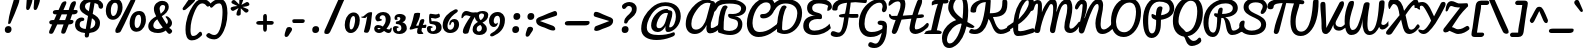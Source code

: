 SplineFontDB: 3.0
FontName: Pacifico
FullName: Pacifico
FamilyName: Pacifico
Weight: Book
Copyright: Copyright (c) 2011 by vernon adams. All rights reserved.
Version: 1.000
ItalicAngle: 0
UnderlinePosition: -103
UnderlineWidth: 102
Ascent: 1638
Descent: 410
sfntRevision: 0x00010000
LayerCount: 2
Layer: 0 0 "Back"  1
Layer: 1 0 "Fore"  0
XUID: [1021 846 39740748 13323642]
FSType: 0
OS2Version: 3
OS2_WeightWidthSlopeOnly: 0
OS2_UseTypoMetrics: 1
CreationTime: 1297379580
ModificationTime: 1326806270
PfmFamily: 17
TTFWeight: 400
TTFWidth: 5
LineGap: 0
VLineGap: 0
Panose: 2 0 0 0 0 0 0 0 0 0
OS2TypoAscent: 1243
OS2TypoAOffset: 1
OS2TypoDescent: -518
OS2TypoDOffset: 1
OS2TypoLinegap: 0
OS2WinAscent: 0
OS2WinAOffset: 1
OS2WinDescent: 0
OS2WinDOffset: 1
HheadAscent: 0
HheadAOffset: 1
HheadDescent: 0
HheadDOffset: 1
OS2SubXSize: 1434
OS2SubYSize: 1331
OS2SubXOff: 0
OS2SubYOff: 287
OS2SupXSize: 1434
OS2SupYSize: 1331
OS2SupXOff: 0
OS2SupYOff: 977
OS2StrikeYSize: 102
OS2StrikeYPos: 512
OS2Vendor: 'newt'
OS2CodePages: 20000111.40000000
OS2UnicodeRanges: 8000002f.4000004b.00000000.00000000
Lookup: 4 0 1 "'liga' Ligatures lookup 0"  {"'liga' Ligatures lookup 0 subtable"  } ['liga' ('DFLT' <'dflt' > 'latn' <'dflt' > ) ]
Lookup: 258 0 0 "'kern' Horizontal Kerning lookup 0"  {"'kern' Horizontal Kerning lookup 0 per glyph data 0" [307,30,0] "'kern' Horizontal Kerning lookup 0 kerning class 1" [307,0,0] } ['kern' ('latn' <'dflt' > ) ]
MarkAttachClasses: 1
DEI: 91125
KernClass2: 11+ 20 "'kern' Horizontal Kerning lookup 0 kerning class 1" 
 1 F
 1 K
 1 L
 1 P
 1 T
 1 V
 1 W
 1 r
 1 v
 1 w
 18 Y Yacute Ydieresis
 50 a aring acircumflex agrave aacute adieresis atilde
 37 e ecircumflex eacute edieresis egrave
 44 o ocircumflex odieresis ograve oacute otilde
 37 u ucircumflex ugrave uacute udieresis
 18 y yacute ydieresis
 10 c ccedilla
 8 n ntilde
 8 s scaron
 37 i igrave iacute icircumflex idieresis
 50 A Agrave Aacute Acircumflex Atilde Adieresis Aring
 8 z zcaron
 5 comma
 1 g
 1 m
 6 period
 1 r
 1 v
 1 w
 1 x
 0 {} -100 {} -10 {} -95 {} 0 {} 0 {} 0 {} 0 {} 0 {} 0 {} 0 {} 0 {} 0 {} 0 {} 0 {} 0 {} 0 {} 0 {} 0 {} 0 {} 0 {} 0 {} -138 {} -147 {} -146 {} -110 {} 0 {} 0 {} 0 {} 0 {} 0 {} 0 {} 0 {} 0 {} 0 {} 0 {} 0 {} 0 {} 0 {} 0 {} 0 {} 0 {} 0 {} 0 {} 0 {} -60 {} 0 {} 0 {} 0 {} 0 {} 0 {} 0 {} 0 {} 0 {} 0 {} 0 {} 0 {} 0 {} 0 {} 0 {} 0 {} -209 {} -156 {} -156 {} -110 {} 0 {} -210 {} -155 {} -200 {} 0 {} 0 {} 0 {} 0 {} 0 {} 0 {} 0 {} 0 {} 0 {} 0 {} 0 {} -395 {} -495 {} -374 {} -374 {} -305 {} -240 {} -265 {} -260 {} -310 {} -188 {} 0 {} 0 {} 0 {} 0 {} 0 {} 0 {} 0 {} 0 {} 0 {} 0 {} 0 {} -120 {} -70 {} -50 {} -70 {} -20 {} -60 {} -50 {} -50 {} 0 {} -20 {} -50 {} 0 {} 0 {} 0 {} 0 {} 0 {} 0 {} 0 {} 0 {} 0 {} -35 {} -45 {} -15 {} -13 {} 0 {} 0 {} -20 {} -30 {} 0 {} -30 {} 0 {} 0 {} 0 {} 0 {} 0 {} 0 {} 0 {} 0 {} 0 {} 0 {} -30 {} 0 {} 0 {} 0 {} 0 {} 0 {} 0 {} -25 {} 0 {} 0 {} 0 {} 0 {} 0 {} 0 {} 0 {} 0 {} 0 {} 0 {} 0 {} 0 {} -17 {} -10 {} -8 {} 0 {} 0 {} 0 {} 0 {} 0 {} 0 {} 0 {} 0 {} 0 {} 0 {} 0 {} 0 {} 0 {} 0 {} 0 {} 0 {} 0 {} -27 {} -8 {} -10 {} 0 {} 0 {} 0 {} 0 {} 0 {} 0 {} 0 {} 0 {} 0 {} 0 {} 0 {} 0 {} 0 {} 0 {} 0 {} 0 {} 0 {} -178 {} -93 {} -142 {} -60 {} -40 {} -104 {} -70 {} -148 {} 0 {} 0 {} 0 {} -340 {} -110 {} -90 {} -270 {} -86 {} -51 {} -60 {} -190 {}
ShortTable: maxp 16
  1
  0
  233
  216
  7
  169
  4
  1
  0
  0
  0
  0
  0
  0
  2
  1
EndShort
LangName: 1033 "" "" "Regular" "vernonadams: Pacifico: 2011" "" "Version 1.000" "" "Pacifico is a trademark of vernon adams." "vernon adams" "vernon adams" "Copyright (c) 2011 by vernon adams. All rights reserved." "" "" "" "" "" "" "" "Pacifico" 
GaspTable: 1 65535 3 0
Encoding: Custom
UnicodeInterp: none
NameList: Adobe Glyph List
DisplaySize: -48
AntiAlias: 1
FitToEm: 1
WinInfo: 138 23 6
BeginPrivate: 0
EndPrivate
BeginChars: 256 253

StartChar: .notdef
Encoding: 230 -1 0
Width: 447
Flags: W
LayerCount: 2
EndChar

StartChar: .null
Encoding: 0 -1 1
AltUni2: 000000.ffffffff.0
Width: 0
Flags: HW
LayerCount: 2
EndChar

StartChar: nonmarkingreturn
Encoding: 1 13 2
Width: 447
Flags: HW
LayerCount: 2
EndChar

StartChar: space
Encoding: 2 32 3
Width: 545
Flags: W
LayerCount: 2
Kerns2: 62 -120 "'kern' Horizontal Kerning lookup 0 per glyph data 0" 
EndChar

StartChar: c
Encoding: 69 99 4
Width: 756
Flags: W
HStem: 0 192<373.208 611.041> 768 192<401.872 528.143>
VStem: 64 256<248.297 663.043> 529 207<587.618 761.891>
LayerCount: 2
Fore
SplineSet
320 414 m 0
 320 296 360 192 480 192 c 0
 659 192 822 392 905 497 c 1
 974 381 l 1
 866 228 736 78 542 16 c 0
 508 5 472 0 437 0 c 0
 199 0 64 177 64 413 c 0
 64 682 209 960 474 960 c 0
 621 960 736 874 736 729 c 0
 736 638 691 544 602 544 c 0
 540 544 526 578 526 638 c 0
 526 660 529 690 529 712 c 0
 529 739 527 768 502 768 c 0
 351 768 320 566 320 414 c 0
EndSplineSet
EndChar

StartChar: f
Encoding: 72 102 5
Width: 687
Flags: W
HStem: -604 225<288.733 386.416> 397 190<504.462 765.585> 1631 225<573.169 706.969>
VStem: 37 225<-367.051 438.111> 426 209<-318.57 212.442> 716 182<1389.7 1695.88>
LayerCount: 2
Fore
SplineSet
302 -604 m 256
 68 -604 37 -276 37 -38 c 0
 37 494 134 1053 292 1454 c 0
 359 1625 466 1856 686 1856 c 0
 819 1856 898 1762 898 1624 c 0
 898 1442 814 1281 748 1144 c 0
 655 952 540 763 414 603 c 1
 443 593 490 587 529 587 c 0
 710 587 848 652 938 740 c 1
 916 497 l 1
 804 436 662 404 504 397 c 1
 566 283 635 142 635 -29 c 0
 635 -267 540 -604 302 -604 c 256
323 -379 m 0
 427 -379 426 -167 426 -57 c 0
 426 107 390 300 330 415 c 0
 321 433 312 442 304 442 c 0
 277 442 263 110 263 59 c 0
 263 33 262 -5 262 -47 c 0
 262 -187 269 -379 323 -379 c 0
716 1529 m 0
 716 1583 705 1631 660 1631 c 0
 590 1631 569 1589 547 1533 c 0
 451 1295 404 1100 368 816 c 1
 473 1013 597 1216 684 1418 c 0
 705 1467 716 1504 716 1529 c 0
EndSplineSet
EndChar

StartChar: i
Encoding: 75 105 6
Width: 527
Flags: W
HStem: 0 192<208.5 472.888> 213 203<525 728> 940 20G<366.5 430> 1089 319<338.606 589.924>
VStem: 88 256<193.631 525.941> 281 366<1145.59 1352.11>
LayerCount: 2
Fore
SplineSet
344 290 m 4xf8
 344 240 349 192 395 192 c 4
 526 192 650 352 728 416 c 5
 728 213 l 5
 628 121 458 0 274 0 c 5
 143 0 88 71 88 201 c 4
 88 438 174 661 224 863 c 4
 240 928 327 960 406 960 c 4
 454 960 478 945 478 903 c 4
 478 695 344 514 344 290 c 4xf8
453 1089 m 4
 346 1089 281 1140 281 1241 c 4
 281 1345 367 1408 477 1408 c 4
 575 1408 647 1366 647 1268 c 4xf4
 647 1155 569 1089 453 1089 c 4
EndSplineSet
EndChar

StartChar: n
Encoding: 80 110 7
Width: 947
Flags: W
HStem: 0 224<677.5 922.165> 940 20G<289.5 362.5 698.5 778.5>
VStem: 114 268<544 662.351> 592 201<226.704 588.268>
LayerCount: 2
Fore
SplineSet
592 264 m 0
 592 378 606 485 622 591 c 1
 606 591 l 1
 344 71 l 2
 322 27 297 0 241 0 c 0
 132 0 114 100 114 209 c 0
 114 431 154 667 198 852 c 0
 212 911 253 960 326 960 c 256
 399 960 422 911 422 839 c 0
 422 739 382 640 382 544 c 1
 402 544 l 1
 458 647 517 765 576 866 c 0
 612 926 657 960 740 960 c 256
 817 960 849 886 849 802 c 0
 849 625 793 424 793 315 c 0
 793 245 813 224 850 224 c 0
 916 224 978 287 1019 319 c 0
 1054 347 1091 379 1130 415 c 1
 1147 191 l 1
 1030 109 911 0 724 0 c 256
 631 0 592 138 592 264 c 0
EndSplineSet
EndChar

StartChar: P
Encoding: 50 80 8
Width: 1551
Flags: W
HStem: -255 234<470.683 658.351> 965 20G<557.5 610> 1588 235<737.731 1237.13>
VStem: 100 268<214.673 1047.25> 775 241<160.125 690.332> 1467 235<1105.64 1405.74>
LayerCount: 2
Fore
SplineSet
100 667 m 0
 100 1259 382 1823 958 1823 c 0
 1372 1823 1702 1636 1702 1256 c 0
 1702 913 1367 734 1023 686 c 1
 1021 637 1019 593 1018 552 c 2
 1016 500 l 2
 1015 463 1013 427 1013 393 c 0
 1004 81 853 -255 536 -255 c 0
 172 -255 100 308 100 667 c 0
1467 1243 m 0
 1467 1503 1227 1588 935 1588 c 0
 518 1588 368 1113 368 693 c 0
 368 473 352 -21 558 -21 c 0
 770 -21 775 406 775 627 c 2
 775 674 l 1
 663 719 536 747 536 888 c 0
 536 931 536 985 579 985 c 0
 641 985 706 923 765 910 c 1
 765 1108 794 1356 992 1356 c 0
 1051 1356 1100 1333 1100 1273 c 0
 1100 1264 1099 1264 1099 1257 c 1
 1038 1000 l 1
 1029 921 l 1
 1246 950 1467 1040 1467 1243 c 0
EndSplineSet
Kerns2: 83 -450 "'kern' Horizontal Kerning lookup 0 per glyph data 0"  53 -200 "'kern' Horizontal Kerning lookup 0 per glyph data 0"  35 -130 "'kern' Horizontal Kerning lookup 0 per glyph data 0"  27 -510 "'kern' Horizontal Kerning lookup 0 per glyph data 0"  12 -150 "'kern' Horizontal Kerning lookup 0 per glyph data 0" 
EndChar

StartChar: d
Encoding: 70 100 9
Width: 1036
Flags: W
HStem: 0 191<201.245 461.021> 1 244<847.294 1005.92> 1688 232<917.308 1102>
VStem: 35 240<201.86 506.503> 549 240<718.908 756 899.954 1308.95> 564 269<279.189 591.044> 1025 180<1287.13 1686.85>
LayerCount: 2
Fore
SplineSet
275 308 m 0xba
 275 240 296 191 355 191 c 0
 448 191 520 274 564 329 c 1xb6
 560 356 549 756 549 756 c 1
 407 687 275 510 275 308 c 0xba
833 391 m 0
 833 328 842 245 903 245 c 0
 979 245 1044 302 1092 336 c 0
 1129 363 1167 393 1207 427 c 1
 1237 196 l 1
 1139 120 1042 47 912 10 c 0
 892 4 875 1 858 1 c 0x76
 745 1 671 90 635 178 c 1
 554 99 441 0 289 0 c 0
 115 0 35 156 35 330 c 0
 35 640 263 879 545 905 c 1
 554 1299 664 1719 909 1880 c 0
 949 1906 990 1920 1033 1920 c 0
 1171 1920 1205 1767 1205 1626 c 0
 1205 1191 996 882 863 564 c 0
 844 518 833 453 833 391 c 0
1025 1592 m 0
 1025 1640 1023 1688 988 1688 c 0
 798 1688 789 939 789 764 c 0
 789 731 789 731 789 713 c 1x3a
 896 957 1025 1256 1025 1592 c 0
EndSplineSet
EndChar

StartChar: a
Encoding: 67 97 10
Width: 928
Flags: W
HStem: 0 224<803.238 949.283> 0 192<237.5 477.896> 768 190<503.516 629.204>
VStem: 64 256<201.447 524.198>
LayerCount: 2
Fore
SplineSet
800 324 m 0x70
 800 275 802 224 845 224 c 0
 923 224 987 301 1027 345 c 0
 1060 381 1093 422 1126 467 c 1
 1174 245 l 1
 1104 147 976 0 813 0 c 0xb0
 707 0 661 74 627 161 c 1
 563 86 450 0 315 0 c 0
 160 0 64 123 64 281 c 0
 64 583 257 834 468 928 c 0
 512 948 557 958 603 958 c 0
 676 958 663 882 747 882 c 0
 762 882 777 883 792 883 c 0
 849 883 864 849 864 790 c 0
 864 627 800 490 800 324 c 0x70
320 324 m 0
 320 260 334 192 398 192 c 0x70
 506 192 551 380 570 474 c 2
 631 768 l 1
 444 768 320 508 320 324 c 0
EndSplineSet
EndChar

StartChar: e
Encoding: 71 101 11
Width: 740
Flags: W
HStem: 0 192<349.685 638.304> 771 188<375.167 533.656>
VStem: 50 243<450 662.349> 543 178<571.512 764.749>
LayerCount: 2
Fore
SplineSet
316 303 m 1
 334 244 368 192 442 192 c 0
 660 192 837 351 949 460 c 0
 959 469 971 472 983 472 c 0
 1027 472 1075 419 1075 371 c 0
 1075 353 1066 337 1051 321 c 0
 907 172 709 0 426 0 c 0
 183 0 50 176 50 417 c 0
 50 687 190 959 458 959 c 0
 612 959 721 863 721 709 c 0
 721 486 496 353 316 303 c 1
543 678 m 0
 543 731 518 771 470 771 c 0
 341 771 293 586 293 450 c 1
 393 472 543 558 543 678 c 0
EndSplineSet
EndChar

StartChar: m
Encoding: 79 109 12
Width: 1336
Flags: W
HStem: -1 200<1171.47 1327.33> 944 20G<314 372.5 722 765.5 1114 1158.5>
VStem: 114 318<209 869> 114 232<31.7529 160.275> 971 223<199.141 583.042>
LayerCount: 2
Fore
SplineSet
660 0 m 0xe8
 574 0 562 101 562 187 c 0
 562 327 593 452 616 585 c 1
 601 585 l 1
 541 510 508 408 458 302 c 0
 429 240 392 163 346 70 c 0xd8
 324 26 297 0 241 0 c 0
 132 0 114 100 114 209 c 0xe8
 114 439 159 678 218 862 c 0
 236 916 282 964 346 964 c 0xd8
 399 964 432 926 432 869 c 0
 432 757 409 660 393 558 c 1
 404 546 l 1
 484 665 552 843 660 933 c 0
 682 951 707 960 737 960 c 0
 794 960 839 924 839 866 c 0
 839 747 784 661 784 558 c 1
 795 546 l 1
 875 666 954 834 1057 932 c 0
 1076 950 1100 960 1128 960 c 0
 1189 960 1240 927 1240 866 c 0
 1240 682 1194 545 1194 361 c 0
 1194 298 1200 199 1222 199 c 0
 1343 199 1459 371 1521 446 c 1
 1538 210 l 1
 1438 121 1334 -1 1151 -1 c 0
 1141 -1 1131 -1 1121 0 c 0
 988 9 971 121 971 237 c 0
 971 359 982 475 1010 588 c 1
 995 588 l 1
 792 71 l 2
 771 19 729 0 660 0 c 0xe8
EndSplineSet
EndChar

StartChar: h
Encoding: 74 104 13
Width: 999
Flags: W
HStem: 0 236<726 963.486> 958 20G<845 890.5> 1729 191<581.6 734>
VStem: 577 250<163 481.394> 652 193<1419.68 1726.52>
LayerCount: 2
Fore
SplineSet
665 1920 m 0xf0
 803 1920 845 1836 845 1699 c 0xe8
 845 1414 701 1163 600 958 c 0
 546 849 484 734 431 636 c 1
 451 622 l 1
 536 734 639 865 758 942 c 0
 794 966 829 978 861 978 c 0
 920 978 948 931 948 868 c 0
 948 673 827 503 827 301 c 0
 827 269 832 236 861 236 c 0
 950 236 1024 310 1073 357 c 0
 1111 392 1149 433 1186 478 c 1
 1203 212 l 1
 1102 134 960 0 791 0 c 0
 661 0 577 100 577 226 c 0
 577 384 636 534 687 648 c 0
 694 663 698 672 700 674 c 1
 679 677 l 1
 581 614 493 462 424 354 c 0
 363 258 323 141 262 44 c 0
 246 19 230 0 192 0 c 0
 97 0 95 126 95 223 c 0
 95 772 131 1357 342 1706 c 0
 408 1816 505 1920 665 1920 c 0xf0
314 710 m 1
 387 880 473 1069 540 1240 c 0
 596 1382 652 1513 652 1653 c 0
 652 1704 645 1729 632 1729 c 0
 615 1729 589 1701 555 1644 c 0
 521 1587 474 1508 435 1397 c 0
 365 1196 333 952 314 710 c 1
EndSplineSet
EndChar

StartChar: u
Encoding: 87 117 14
Width: 948
Flags: HW
HStem: 0 225<214.804 433.177> 10 193<695.664 944.712> 939 20G<236.469 351.269 736.5 787.5>
VStem: 77 237<234.38 654.366> 640 232<828.438 943.459>
LayerCount: 2
Fore
SplineSet
298 0 m 0xb8
 131 0 77 130 77 320 c 0
 77 499 141 959 332 959 c 0
 371 959 422 939 422 872 c 0
 422 867 422 862 421 857 c 1
 349 657 314 497 314 328 c 0
 314 279 334 225 392 225 c 0xb8
 479 225 526 319 541 394 c 2
 640 902 l 2
 648 939 712 959 761 959 c 0
 814 959 872 941 872 895 c 0
 872 680 783 489 783 278 c 0
 783 234 790 203 831 203 c 0
 977 203 1144 368 1210 454 c 1
 1210 414 1211 380 1211 342 c 0
 1211 305 1212 273 1212 234 c 1
 1111 133 931 10 741 10 c 0x78
 650 10 569 80 569 178 c 0
 569 190 570 202 573 215 c 1
 513 88 411 0 298 0 c 0xb8
EndSplineSet
EndChar

StartChar: l
Encoding: 78 108 15
Width: 543
Flags: W
HStem: 0 244<234 507.99> 1641 279<542.162 762.5>
VStem: 72 258<254.549 1016.15> 661 188<1397.2 1752>
LayerCount: 2
Fore
SplineSet
330 461 m 256
 330 397 340 244 396 244 c 0
 477 244 551 305 604 340 c 0
 646 368 690 400 736 437 c 1
 818 227 l 1
 693 137 568 50 402 10 c 0
 376 4 352 0 329 0 c 0
 139 0 72 320 72 519 c 0
 72 998 187 1476 402 1748 c 0
 472 1837 565 1920 705 1920 c 0
 820 1920 849 1810 849 1694 c 0
 849 1341 682 1047 534 821 c 0
 474 729 411 644 348 565 c 0
 333 546 330 498 330 461 c 256
661 1593 m 0
 661 1620 651 1641 630 1641 c 0
 404 1641 320 975 320 740 c 1
 442 955 565 1198 636 1460 c 0
 649 1508 661 1552 661 1593 c 0
EndSplineSet
EndChar

StartChar: o
Encoding: 81 111 16
Width: 853
Flags: W
HStem: 0 192<334.865 517.935> 768 192<400.662 572.385>
VStem: 67 224<239.627 615.387> 611 192<325.693 719.331>
LayerCount: 2
Fore
SplineSet
67 437 m 0
 67 739 243 960 545 960 c 0
 832 960 1001 769 1130 606 c 1
 1111 465 l 1
 1025 580 873 680 753 760 c 1
 745 749 l 1
 778 683 803 595 803 503 c 256
 803 246 651 0 397 0 c 0
 166 0 67 206 67 437 c 0
291 396 m 0
 291 287 327 192 436 192 c 0
 554 192 611 425 611 551 c 0
 611 650 590 768 494 768 c 0
 359 768 291 538 291 396 c 0
EndSplineSet
EndChar

StartChar: k
Encoding: 77 107 17
Width: 957
Flags: HW
HStem: -1 194<671.5 915.138> 694 268<684 906> 1682 225<521.79 726.5>
VStem: 514 229<197.583 355.233> 631 201<1484.22 1751> 739 284<620.462 843.688>
LayerCount: 2
Fore
SplineSet
660 1907 m 0xe4
 793 1907 832 1817 832 1685 c 0xe8
 832 1320 646 996 509 752 c 1
 396 572 l 1
 414 559 l 1
 520 686 599 845 735 930 c 0
 769 951 808 962 851 962 c 0
 961 962 1023 889 1023 776 c 0xe4
 1023 590 835 447 764 320 c 0
 750 296 743 276 743 260 c 0
 743 211 766 193 815 193 c 0
 934 193 1040 393 1099 456 c 1
 1159 251 l 1
 1053 132 950 -1 732 -1 c 0
 611 -1 514 86 514 205 c 0xf0
 514 390 655 509 728 638 c 0
 735 650 739 662 739 671 c 0
 739 689 726 694 704 694 c 0
 664 694 637 626 607 587 c 2
 530 486 l 2
 439 367 354 -8 173 -8 c 0
 96 -8 83 126 83 230 c 0
 83 776 147 1347 356 1698 c 0
 416 1799 507 1907 660 1907 c 0xe4
610 1682 m 0
 377 1682 301 907 278 675 c 1
 383 959 502 1247 602 1523 c 0
 616 1562 631 1607 631 1650 c 0
 631 1671 624 1682 610 1682 c 0
EndSplineSet
EndChar

StartChar: b
Encoding: 68 98 18
Width: 964
Flags: W
HStem: 2 190<315.391 595.996> 732 228<456.5 765.321> 1728 192<550.722 659.771>
VStem: 666 192<1399.48 1725.66> 698 226<380.585 709.553>
LayerCount: 2
Fore
SplineSet
624 1920 m 0xe8
 818 1920 858 1784 858 1591 c 0xf0
 858 1347 713 1149 602 997 c 0
 555 933 509 873 462 816 c 1
 478 805 l 1
 527 867 589 960 673 960 c 0
 854 960 924 799 924 618 c 0
 924 482 888 363 826 288 c 1
 936 352 1038 407 1127 496 c 1
 1204 331 l 1
 1075 214 930 142 730 96 c 1
 668 37 590 2 482 2 c 0
 317 2 176 69 76 137 c 0
 64 145 59 150 58 152 c 0
 76 638 165 1123 300 1512 c 0
 348 1649 409 1781 498 1865 c 0
 537 1902 579 1920 624 1920 c 0xe8
698 607 m 0xe8
 698 692 655 732 568 732 c 0
 345 732 332 431 314 225 c 1
 369 208 433 192 502 192 c 0
 653 192 698 450 698 607 c 0xe8
346 895 m 1
 464 1122 666 1330 666 1648 c 0xf0
 666 1683 651 1728 615 1728 c 0
 457 1728 369 1019 346 895 c 1
EndSplineSet
EndChar

StartChar: N
Encoding: 48 78 19
Width: 1693
Flags: HW
HStem: -41 232<1367.97 1614.09> 1471 225<276.523 387.215> 1472 256<1043.08 1299>
VStem: 390 224<1077.86 1467.17> 1046 266<245.466 819.644> 1212 228<1080.4 1464.25>
LayerCount: 2
Fore
SplineSet
614 1402 m 256xd4
 614 1165 538 960 481 767 c 1
 498 761 l 1
 603 1066 709 1347 890 1552 c 0
 973 1646 1065 1728 1223 1728 c 0
 1375 1728 1440 1578 1440 1427 c 0xb4
 1440 1088 1312 815 1312 467 c 0
 1312 339 1332 191 1460 191 c 0
 1650 191 1813 388 1902 494 c 0
 1916 510 1923 519 1923 520 c 2
 1983 303 l 1
 1865 144 1662 -41 1395 -41 c 0
 1124 -41 1046 233 1046 505 c 0xb8
 1046 781 1153 975 1200 1208 c 0
 1208 1249 1212 1289 1212 1327 c 0
 1212 1387 1203 1472 1143 1472 c 0xb4
 1019 1472 933 1272 884 1174 c 0
 720 845 603 451 473 85 c 0
 451 23 403 -14 327 -14 c 0
 241 -14 192 68 192 154 c 0
 192 413 285 630 326 866 c 0
 356 1035 377 1203 390 1391 c 1
 390 1414 l 2
 390 1442 383 1471 354 1471 c 0
 291 1471 237 1377 212 1339 c 0
 181 1292 145 1196 79 1196 c 0
 44 1196 -2 1241 -2 1275 c 0
 -2 1456 183 1696 360 1696 c 4
 543 1696 614 1585 614 1402 c 256xd4
EndSplineSet
EndChar

StartChar: M
Encoding: 47 77 20
Width: 2201
Flags: W
HStem: 0 224<1923.96 2120.05> 1472 252<920.49 1150 1633.32 1908.5> 1516 186<187.042 388.811>
VStem: -120 197<1171.22 1329.78> 306 204<1062.83 1510.11> 1085 193<1096.68 1448.28> 1656 256<232.417 601.169> 1807 258<918.59 1456.71>
LayerCount: 2
Fore
SplineSet
1085 1208 m 0xdd
 1085 1221 1085 1234 1085 1247 c 0
 1085 1354 1080 1472 982 1472 c 0xdd
 923 1472 872 1381 840 1329 c 0
 664 1045 536 671 449 304 c 0
 415 161 445 -1 264 -1 c 0
 199 -1 129 23 129 87 c 0
 129 291 201 458 230 640 c 0
 268 879 306 1144 306 1406 c 2
 306 1412 l 2
 306 1465 305 1516 260 1516 c 0
 157 1516 128 1338 77 1199 c 1
 55 1163 22 1148 -11 1148 c 0
 -66 1148 -120 1194 -120 1268 c 3
 -120 1489 130 1702 299 1702 c 0xbd
 475 1702 510 1555 510 1377 c 0
 510 1267 508 1157 506 1051 c 1
 573 1258 693 1460 818 1594 c 0
 879 1659 960 1724 1067 1724 c 0
 1233 1724 1278 1557 1278 1384 c 0
 1278 1283 1256 1192 1243 1092 c 1
 1264 1093 l 1
 1330 1343 1442 1579 1641 1686 c 0
 1696 1715 1752 1730 1811 1730 c 0
 2006 1730 2065 1481 2065 1278 c 0xdd
 2065 966 1972 716 1924 448 c 0
 1916 405 1912 367 1912 336 c 0
 1912 267 1933 224 1996 224 c 0
 2098 224 2180 316 2233 371 c 0
 2275 414 2321 460 2359 518 c 0
 2385 556 2408 579 2429 579 c 0
 2450 579 2466 558 2466 516 c 0
 2466 473 2454 406 2406 321 c 0
 2316 162 2178 0 1941 0 c 0
 1769 0 1656 121 1656 296 c 0xde
 1656 644 1807 916 1807 1275 c 0
 1807 1365 1808 1472 1721 1472 c 0
 1520 1472 1434 1147 1384 986 c 0
 1299 714 1247 401 1188 102 c 0
 1173 28 1119 -6 1062 -6 c 0
 992 -6 920 47 920 144 c 0
 920 283 973 439 1002 580 c 0
 1041 772 1085 986 1085 1208 c 0xdd
EndSplineSet
EndChar

StartChar: R
Encoding: 52 82 21
Width: 1800
Flags: HW
HStem: -192 224<460.18 664.582> -96 224<1356.37 1778.53> 744 202<1029 1117.99> 1504 224<918.012 1434.13>
VStem: 74 256<214.172 836.182> 807 253<973.998 1199.8> 1578 256<1111.98 1384.84>
LayerCount: 2
Fore
SplineSet
1611 128 m 1x7e
 1744 128 1858 216 1930 286 c 1
 2046 90 l 1
 1916 6 1758 -96 1545 -96 c 0x7e
 1179 -96 1269 499 1118 708 c 0
 1101 732 1079 744 1053 744 c 2
 990 744 l 1
 959 407 927 36 736 -128 c 0
 686 -171 626 -192 554 -192 c 0xbe
 209 -192 74 198 74 540 c 0
 74 1141 445 1545 910 1683 c 0
 1011 1713 1118 1728 1231 1728 c 0
 1544 1728 1834 1572 1834 1263 c 0
 1834 939 1499 795 1190 776 c 1
 1389 702 1443 522 1490 298 c 0
 1506 224 1527 128 1611 128 c 1x7e
1578 1255 m 0
 1578 1431 1397 1504 1213 1504 c 0
 633 1504 330 1058 330 487 c 0
 330 286 383 32 580 32 c 0xbe
 775 32 777 580 777 767 c 1
 708 800 618 834 618 910 c 0
 618 948 627 989 666 989 c 0
 710 989 763 972 806 972 c 1
 807 993 l 1
 815 1121 842 1280 977 1280 c 0
 1037 1280 1060 1254 1060 1200 c 2
 1060 1191 l 1
 1058 1115 1038 1032 1029 946 c 1
 1290 951 1578 1012 1578 1255 c 0
EndSplineSet
EndChar

StartChar: t
Encoding: 86 116 22
Width: 767
Flags: W
HStem: -9 213<449.568 695.228> 896 158<603.519 932.549> 928 161<-32.1587 158.559> 1568 224<507.596 615.171>
VStem: 140 226<310.155 765.894> 620 160<1338.26 1565.82>
LayerCount: 2
Fore
SplineSet
752 1054 m 0xdc
 767 1054 782 1054 796 1054 c 0
 887 1054 940 1049 940 975 c 0
 940 935 913 896 876 896 c 2
 492 896 l 1xdc
 457 847 415 793 379 748 c 1
 372 689 366 631 366 570 c 0
 366 359 417 204 557 204 c 0
 720 204 854 388 940 480 c 0
 948 489 958 494 970 494 c 0
 1003 494 1043 460 1043 409 c 0
 1043 389 1037 365 1020 341 c 0
 893 155 738 -9 538 -9 c 0
 193 -9 140 348 140 665 c 0
 140 753 148 847 159 928 c 1
 107 934 77 939 18 946 c 0
 -28 952 -46 978 -46 1037 c 0
 -46 1080 11 1089 78 1089 c 0xbc
 100 1089 125 1085 144 1085 c 0
 161 1085 176 1086 187 1088 c 1
 235 1329 317 1591 461 1732 c 0
 502 1772 544 1792 589 1792 c 0
 723 1792 780 1637 780 1499 c 0
 780 1318 678 1174 603 1055 c 1
 614 1054 629 1053 648 1053 c 0
 677 1053 715 1054 752 1054 c 0xdc
378 1080 m 1
 399 1077 418 1076 439 1073 c 1
 498 1173 563 1291 603 1408 c 0
 614 1441 620 1469 620 1490 c 0
 620 1532 610 1568 567 1568 c 0
 460 1568 400 1178 378 1080 c 1
EndSplineSet
Kerns2: 11 -50 "'kern' Horizontal Kerning lookup 0 per glyph data 0" 
EndChar

StartChar: D
Encoding: 38 68 23
Width: 1430
Flags: HW
HStem: -60 188<423.838 723.076> 1507 229<347.925 871.271>
VStem: 154 260<72 723.691> 1194 244<737.028 1223.24>
LayerCount: 2
Fore
SplineSet
-41 1134 m 0
 -95 1134 -116 1187 -116 1229 c 0
 -116 1322 -42 1451 -26 1470 c 0
 121 1645 307 1736 579 1736 c 0
 1087 1736 1438 1528 1438 1028 c 0
 1438 521 1171 126 801 -14 c 0
 721 -44 635 -60 542 -60 c 0
 406 -60 285 -19 192 24 c 0
 162 38 154 51 154 93 c 0
 154 590 199 1061 402 1359 c 1
 449 1392 492 1408 531 1408 c 0
 580 1408 620 1381 653 1326 c 1
 485 1100 414 624 414 258 c 0
 414 169 421 128 510 128 c 0
 893 128 1100 502 1171 814 c 0
 1186 882 1194 946 1194 1009 c 0
 1194 1336 947 1507 590 1507 c 0
 457 1507 282 1470 150 1330 c 0
 98 1275 23 1134 -41 1134 c 0
EndSplineSet
Kerns2: 83 -200 "'kern' Horizontal Kerning lookup 0 per glyph data 0"  27 -170 "'kern' Horizontal Kerning lookup 0 per glyph data 0" 
EndChar

StartChar: quotesingle
Encoding: 9 39 24
Width: 83
Flags: HW
HStem: 1155 673
VStem: 618 366<1593.35 1726.17>
LayerCount: 2
Fore
SplineSet
816 1828 m 4
 925 1828 984 1765 984 1703 c 4
 984 1659 960 1610 916 1566 c 4
 798 1449 670 1328 549 1230 c 4
 474 1169 465 1155 378 1155 c 260
 369 1155 335 1187 335 1228 c 4
 335 1245 342 1265 358 1283 c 4
 462 1399 530 1548 618 1648 c 5
 669 1748 722 1828 816 1828 c 4
EndSplineSet
EndChar

StartChar: E
Encoding: 39 69 25
Width: 1448
Flags: HW
LayerCount: 2
Fore
SplineSet
352 390 m 0
 352 209 452 128 631 128 c 0
 919 128 1177 253 1334 392 c 128
 1366 420 1391 448 1408 477 c 1
 1477 250 l 1
 1295 56 1001 -96 637 -96 c 0
 316 -96 64 44 64 364 c 1
 64 717 339 878 696 887 c 1
 437 887 260 1026 260 1280 c 0
 260 1602 593 1726 912 1726 c 0
 1212 1726 1533 1613 1533 1318 c 0
 1533 1225 1407 1124 1316 1124 c 0
 1302 1124 1295 1136 1295 1161 c 0
 1295 1238 1316 1298 1341 1376 c 1
 1241 1457 1037 1501 859 1501 c 0
 679 1501 522 1445 522 1266 c 0
 522 1009 849 1070 985 950 c 128
 1020 919 1024 873 1024 811 c 0
 1024 734 1000 704 921 704 c 0
 883 704 823 710 783 710 c 0
 565 710 352 607 352 390 c 0
EndSplineSet
EndChar

StartChar: O
Encoding: 49 79 26
Width: 1699
Flags: W
HStem: -192 244<643.698 1013.04> 1574 232<896.643 1255.36>
VStem: 155 256<328.191 868.921> 1435 256<722.684 1366.35>
LayerCount: 2
Fore
SplineSet
1054 1806 m 0
 1475 1806 1691 1496 1691 1073 c 0
 1691 523 1444 41 1064 -136 c 0
 983 -174 896 -192 801 -192 c 0
 358 -192 155 187 155 633 c 0
 155 1187 417 1647 844 1776 c 0
 909 1796 979 1806 1054 1806 c 0
411 583 m 0
 411 297 543 52 825 52 c 0
 1266 52 1435 684 1435 1112 c 0
 1435 1359 1338 1574 1093 1574 c 0
 711 1574 505 1117 436 801 c 0
 419 725 411 652 411 583 c 0
EndSplineSet
EndChar

StartChar: period
Encoding: 16 46 27
Width: 704
Flags: HW
HStem: 0 353<376.724 613.252>
VStem: 320 352<58.78 295.193>
LayerCount: 2
Fore
SplineSet
503 353 m 0
 611 353 672 297 672 191 c 0
 672 76 603 0 484 0 c 0
 378 0 320 55 320 162 c 0
 320 277 386 353 503 353 c 0
EndSplineSet
EndChar

StartChar: p
Encoding: 82 112 28
Width: 887
Flags: HW
HStem: -778 228<-102.355 81.3193> -0 168<449.994 737.303> 774 186<410.031 627.75>
VStem: -215 191<-548.486 -223.829> 114 234<-374.978 20> 653 197<519.082 744.908>
LayerCount: 2
Fore
SplineSet
850 651 m 0
 850 402 671 228 446 189 c 1
 450 178 l 1
 483 171 515 168 545 168 c 0
 727 168 864 279 969 383 c 0
 993 407 1014 417 1030 417 c 0
 1064 417 1082 375 1082 336 c 0
 1082 318 1079 301 1071 289 c 0
 977 143 812 0 608 -0 c 0
 524 0 449 28 348 43 c 1
 348 25 l 2
 348 -286 282 -581 119 -721 c 0
 75 -759 29 -778 -18 -778 c 0
 -184 -778 -215 -598 -215 -429 c 0
 -215 -264 -123 -117 -61 0 c 0
 -16 85 36 173 94 264 c 1
 136 564 158 960 497 960 c 0
 730 960 850 848 850 651 c 0
324 309 m 5
 488 371 641 486 652 656 c 0
 652 660 653 663 653 666 c 0
 653 724 610 774 509 774 c 0
 332 774 324 477 324 309 c 5
29 -550 m 0
 116 -550 114 -321 114 -173 c 0
 114 -110 114 -37 115 20 c 1
 51 -94 9 -250 -18 -398 c 1
 -22 -432 -24 -456 -24 -471 c 0
 -24 -499 -21 -550 29 -550 c 0
EndSplineSet
EndChar

StartChar: U
Encoding: 55 85 29
Width: 1592
Flags: HW
HStem: -160 224<577.241 882.099>
VStem: 176 266<236.779 918.273> 346 311<1351.27 1574.93> 1328 288<1093.77 1684.45>
LayerCount: 2
Fore
SplineSet
442 578 m 0xd0
 442 176 549 64 731 64 c 0
 1212 64 1304 1124 1328 1568 c 0
 1334 1677 1390 1728 1503 1728 c 0
 1589 1728 1616 1681 1616 1593 c 0
 1616 940 1484 373 1160 48 c 0
 1048 -65 901 -160 700 -160 c 0
 295 -160 176 183 176 588 c 0xd0
 176 923 258 1222 346 1472 c 0
 375 1556 399 1632 500 1632 c 0
 588 1632 657 1625 657 1537 c 2
 657 1529 l 1xb0
 603 1225 442 948 442 578 c 0xd0
EndSplineSet
EndChar

StartChar: Q
Encoding: 51 81 30
Width: 1612
Flags: HW
LayerCount: 2
Fore
SplineSet
996 1856 m 0
 1433 1856 1632 1507 1632 1064 c 0
 1632 553 1425 123 1096 -67 c 128
 1022 -110 940 -137 850 -148 c 1
 935 -233 1009 -394 1165 -394 c 0
 1279 -394 1367 -299 1423 -233 c 1
 1434 -225 1444 -223 1460 -223 c 0
 1523 -223 1552 -294 1552 -367 c 0
 1552 -525 1232 -653 1072 -653 c 0
 826 -653 778 -416 708 -242 c 128
 696 -212 682 -190 666 -175 c 1
 289 -108 96 189 96 628 c 0
 96 1176 336 1638 724 1803 c 128
 807 1838 897 1856 996 1856 c 0
384 613 m 0
 384 333 637 249 766 64 c 1
 1195 64 1344 717 1344 1132 c 0
 1344 1395 1271 1664 1014 1664 c 0
 793 1664 655 1458 571 1305 c 128
 470 1122 384 885 384 613 c 0
EndSplineSet
EndChar

StartChar: W
Encoding: 57 87 31
Width: 2239
Flags: HW
HStem: -96 256<327.435 664.753> -96 192<1357.08 1551.81> 168 231<2024.41 2211.5>
VStem: 134 256<245.3 840.456> 311 303<1365.49 1557.31> 1049 254<172.013 694.501> 1895 287<1084.63 1622.97>
LayerCount: 2
Fore
SplineSet
518 1632 m 0xae
 586 1632 614 1611 614 1542 c 0xae
 614 1396 541 1237 502 1099 c 0
 451 919 390 715 390 497 c 0
 390 355 414 160 550 160 c 256xb6
 783 160 889 590 945 768 c 0
 1001 947 1049 1150 1094 1377 c 0
 1116 1489 1153 1568 1286 1568 c 0
 1361 1568 1414 1548 1414 1475 c 0
 1414 1363 1376 1227 1358 1102 c 0
 1331 911 1303 698 1303 487 c 0
 1303 477 l 0
 1303 331 1304 96 1434 96 c 0
 1818 96 1874 1163 1895 1506 c 0
 1902 1617 1955 1664 2070 1664 c 0
 2148 1664 2182 1626 2182 1546 c 0
 2182 1188 2091 867 2028 564 c 0
 2020 524 2015 496 2015 482 c 0
 2015 427 2058 399 2113 399 c 0
 2236 399 2321 522 2373 605 c 1
 2380 368 l 1
 2312 287 2207 168 2070 168 c 0
 1976 168 1925 223 1908 308 c 1
 1811 128 1661 -96 1398 -96 c 0x76
 1109 -96 1049 242 1049 539 c 0
 1049 597 1057 654 1062 704 c 1
 1000 309 899 -96 466 -96 c 0
 195 -96 134 309 134 595 c 0xb6
 134 934 210 1226 311 1472 c 0
 351 1569 389 1632 518 1632 c 0xae
EndSplineSet
Kerns2: 64 -30 "'kern' Horizontal Kerning lookup 0 per glyph data 0"  35 -30 "'kern' Horizontal Kerning lookup 0 per glyph data 0" 
EndChar

StartChar: S
Encoding: 53 83 32
Width: 1578
Flags: HW
HStem: -128 224<522.21 1005.48> 964 21G<1257.8 1354.29> 1537 223<729.936 1201.77>
VStem: 114 255<227.776 525.422> 336 257<1183.33 1428.56> 1236 256<271.099 554.368> 1317 225<1198.8 1444.37>
LayerCount: 2
Fore
SplineSet
948 1537 m 0xea
 779 1537 593 1471 593 1312 c 0xea
 593 1095 891 1006 1042 930 c 0
 1240 831 1492 707 1492 416 c 0
 1492 42 1140 -128 770 -128 c 0
 428 -128 114 25 114 365 c 0
 114 497 194 624 319 624 c 0
 364 624 394 599 394 552 c 0
 394 488 369 438 369 366 c 0
 369 171 555 96 751 96 c 0
 978 96 1236 193 1236 416 c 0xf4
 1236 646 944 740 786 821 c 0
 600 916 336 1032 336 1304 c 0
 336 1621 660 1760 988 1760 c 0
 1221 1760 1405 1653 1494 1505 c 0
 1526 1452 1542 1394 1542 1330 c 0
 1542 1176 1430 964 1279 964 c 0
 1237 964 1211 990 1211 1034 c 0
 1211 1147 1317 1212 1317 1331 c 0
 1317 1496 1120 1537 948 1537 c 0xea
EndSplineSet
EndChar

StartChar: w
Encoding: 89 119 33
Width: 1301
Flags: HW
HStem: 145 213<1148.41 1380.42> 941 18G<172.5 282 658.5 741.5 1094.5 1158.5>
VStem: 72 231<361.074 464.797> 591 136<354.311 448.583>
LayerCount: 2
Fore
SplineSet
1254 876 m 0
 1254 715 1131 644 1131 473 c 0
 1131 409 1157 358 1239 358 c 0
 1335 358 1424 429 1488 472 c 1
 1488 237 l 1
 1416 191 1321 145 1216 145 c 0
 1066 145 966 214 963 363 c 1
 914 252 850 1 702 1 c 0
 687 1 672 4 656 9 c 0
 601 27 591 242 591 390 c 0
 591 432 592 467 592 489 c 1
 563 494 l 1
 515 315 441 130 317 36 c 0
 285 12 254 0 223 0 c 0
 81 0 72 263 72 455 c 2
 72 512 l 2
 72 685 87 961 258 961 c 1
 282 959 l 1
 329 959 373 942 373 902 c 2
 373 895 l 1
 303 354 l 1
 316 355 l 1
 384 513 433 668 506 810 c 0
 548 892 599 959 718 959 c 0
 765 959 810 942 810 903 c 0
 810 900 809 898 809 895 c 2
 727 354 l 1
 741 355 l 1
 980 889 l 2
 998 931 1062 960 1127 960 c 0
 1190 960 1254 934 1254 876 c 0
EndSplineSet
EndChar

StartChar: v
Encoding: 88 118 34
Width: 907
Flags: HW
HStem: 145 224<754.98 1004.61> 942 20G<199.5 284 701 760>
VStem: 107 267<618.312 916.248> 107 228<270.408 468.688>
LayerCount: 2
Fore
SplineSet
823 145 m 0xd0
 695 145 594 221 591 342 c 1
 536 227 462 98 370 22 c 0
 344 0 318 -11 295 -11 c 0
 132 -11 107 253 107 495 c 0xd0
 107 602 112 704 112 778 c 0
 112 877 152 962 247 962 c 0
 321 962 374 910 374 837 c 0
 374 834 374 830 374 826 c 2xe0
 335 261 l 1
 349 262 l 1
 612 889 l 1
 621 933 674 960 728 960 c 0
 792 960 856 934 856 876 c 0
 856 726 731 663 731 498 c 0
 731 412 778 369 866 369 c 0
 954 369 1035 432 1094 472 c 1
 1094 237 l 1
 1022 191 927 145 823 145 c 0xd0
EndSplineSet
EndChar

StartChar: r
Encoding: 84 114 35
Width: 804
Flags: W
HStem: 288 207<762.007 964.143> 940 20G<289.5 357 604 710.5>
VStem: 223 171<761.355 951.141> 543 206<506.531 630.302>
LayerCount: 2
Fore
SplineSet
235 0 m 0
 126 0 108 100 108 209 c 0
 108 448 152 708 223 892 c 0
 242 940 257 960 322 960 c 0
 392 960 394 939 394 869 c 2
 394 780 l 2
 394 745 395 710 396 676 c 1
 407 676 l 1
 460 783 526 960 682 960 c 0
 739 960 780 923 780 866 c 0
 780 816 749 695 749 604 c 0
 749 523 786 495 835 495 c 0
 902 495 990 549 1037 586 c 0
 1050 596 1064 599 1075 599 c 0
 1098 599 1105 569 1105 534 c 0
 1105 479 1088 409 1088 409 c 1
 1012 359 920 288 798 288 c 0
 601 288 565 460 543 634 c 1
 527 634 l 1
 348 135 l 2
 327 77 308 0 235 0 c 0
EndSplineSet
EndChar

StartChar: F
Encoding: 40 70 36
Width: 1376
Flags: W
HStem: -198 224<277.71 530.336> 749 174<484.534 723.846> 768 192<992.123 1448.56> 1564 214<920.088 1724.96>
VStem: 113 271<1148.82 1358.07> 724 235<492.647 749>
LayerCount: 2
Fore
SplineSet
873 1534 m 1xdc
 513 1499 384 1398 384 1212 c 0
 384 1156 336 1136 274 1136 c 0
 189 1136 113 1138 113 1216 c 0
 113 1690 657 1778 1142 1778 c 0
 1371 1778 1592 1768 1804 1733 c 0
 1857 1724 1894 1692 1894 1638 c 0
 1894 1576 1862 1518 1799 1518 c 0
 1648 1518 1477 1564 1300 1564 c 0
 1217 1564 1136 1554 1060 1544 c 1
 1060 1420 1027 1302 1011 1167 c 0
 1004 1109 997 1040 989 960 c 1
 1394 960 l 2
 1450 960 1458 918 1458 864 c 0
 1458 815 1435 768 1394 768 c 0xbc
 1257 768 1099 749 959 749 c 1
 899 294 809 -198 352 -198 c 0
 232 -198 38 -164 38 -47 c 0
 38 18 82 97 148 97 c 0
 261 97 336 26 456 26 c 0
 631 26 694 569 724 749 c 1
 601 749 l 2
 540 749 456 771 456 832 c 0
 456 909 614 912 668 923 c 0
 700 929 700 929 725 934 c 0
 742 937 757 940 771 942 c 1
 815 1147 836 1328 873 1534 c 1xdc
EndSplineSet
Kerns2: 83 -240 "'kern' Horizontal Kerning lookup 0 per glyph data 0"  53 -50 "'kern' Horizontal Kerning lookup 0 per glyph data 0"  35 -30 "'kern' Horizontal Kerning lookup 0 per glyph data 0"  27 -230 "'kern' Horizontal Kerning lookup 0 per glyph data 0" 
EndChar

StartChar: at
Encoding: 34 64 37
Width: 2241
Flags: HW
LayerCount: 2
Fore
SplineSet
897 383 m 0
 897 288 934 227 1027 227 c 0
 1206 227 1313 434 1355 578 c 2
 1486 1029 l 1
 1458 1036 1422 1042 1389 1042 c 0
 1128 1042 970 721 916 512 c 128
 904 465 897 422 897 383 c 0
896 -384 m 0
 461 -384 112 -208 112 215 c 0
 112 708 372 1070 646 1300 c 128
 818 1444 1040 1568 1344 1568 c 0
 1804 1568 2138 1333 2138 870 c 0
 2138 498 1911 199 1644 88 c 128
 1590 66 1534 54 1475 54 c 0
 1379 54 1350 134 1350 235 c 0
 1350 274 1356 308 1363 345 c 1
 1290 196 1161 32 950 32 c 0
 746 32 620 170 620 378 c 0
 620 776 908 1091 1202 1202 c 128
 1272 1228 1344 1241 1421 1241 c 0
 1454 1241 1490 1236 1490 1207 c 256
 1490 1202 1489 1200 1489 1196 c 2
 1489 1192 l 1
 1599 1144 1706 1209 1706 1018 c 0
 1706 791 1603 612 1562 417 c 0
 1556 386 1548 361 1548 340 c 0
 1548 313 1555 289 1580 289 c 0
 1784 289 1888 628 1888 832 c 0
 1888 1190 1696 1376 1344 1376 c 0
 913 1376 658 1043 519 746 c 128
 455 609 400 441 400 261 c 0
 400 -51 668 -128 992 -128 c 0
 1290 -128 1537 -83 1733 7 c 0
 1748 14 1762 17 1775 17 c 0
 1821 17 1839 -28 1839 -75 c 0
 1839 -189 1683 -224 1598 -256 c 128
 1398 -330 1159 -384 896 -384 c 0
EndSplineSet
EndChar

StartChar: J
Encoding: 44 74 38
Width: 1362
Flags: HW
LayerCount: 2
Fore
SplineSet
267 -760 m 0
 4 -760 -104 -527 -104 -256 c 0
 -104 95 110 353 323 510 c 128
 412 576 512 625 622 659 c 1
 471 781 322 930 248 1120 c 128
 227 1174 216 1227 216 1280 c 0
 216 1618 391 1875 640 1963 c 128
 685 1979 730 1987 775 1987 c 0
 1146 1987 1240 1545 1240 1152 c 0
 1240 938 1225 744 1195 562 c 1
 1306 493 1453 438 1547 348 c 128
 1556 340 1560 333 1560 326 c 256
 1560 288 1487 256 1447 256 c 0
 1341 258 1243 298 1151 337 c 1
 1054 -72 882 -432 592 -640 c 128
 503 -704 398 -760 267 -760 c 0
152 -320 m 0
 152 -434 193 -527 296 -527 c 0
 434 -527 538 -398 613 -290 c 128
 748 -95 842 165 903 464 c 1
 866 487 l 1
 527 421 271 131 176 -176 c 128
 160 -229 152 -277 152 -320 c 0
984 1344 m 0
 984 1527 962 1772 796 1772 c 0
 611 1772 472 1526 472 1344 c 0
 472 1130 631 984 755 875 c 128
 813 824 877 774 947 725 c 1
 971 919 984 1122 984 1344 c 0
EndSplineSet
EndChar

StartChar: K
Encoding: 45 75 39
Width: 1920
Flags: HW
LayerCount: 2
Fore
SplineSet
1011 1632 m 0
 1011 1409 977 1205 964 992 c 1
 1403 992 1604 1092 1604 1536 c 0
 1604 1667 1611 1696 1732 1696 c 0
 1853 1696 1860 1626 1860 1521 c 0
 1860 1506 1860 1490 1860 1474 c 0
 1860 973 1626 800 1124 800 c 1
 1207 585 1275 329 1428 202 c 128
 1461 174 1499 160 1540 160 c 0
 1686 160 1813 237 1899 306 c 1
 2015 110 l 1
 1884 31 1724 -64 1514 -64 c 0
 1112 -64 1088 489 900 704 c 1
 818 388 693 94 428 -20 c 128
 360 -49 289 -64 214 -64 c 0
 121 -64 -96 -49 -96 36 c 0
 -96 98 -31 196 31 196 c 0
 78 196 122 160 179 160 c 0
 491 160 594 599 653 864 c 128
 696 1056 727 1274 749 1485 c 1
 761 1568 l 1
 472 1568 260 1380 260 1097 c 0
 260 1043 197 1024 136 1024 c 0
 56 1024 -28 1040 -28 1111 c 2
 -28 1120 l 2
 -28 1563 448 1728 885 1728 c 0
 958 1728 1011 1702 1011 1632 c 0
EndSplineSet
Kerns2: 34 -155 "'kern' Horizontal Kerning lookup 0 per glyph data 0"  33 -110 "'kern' Horizontal Kerning lookup 0 per glyph data 0" 
EndChar

StartChar: acute
Encoding: 114 180 40
Width: 609
Flags: HW
HStem: 1088 622
VStem: 304 240<1545.31 1671.4>
LayerCount: 2
Fore
SplineSet
160 1088 m 0
 125 1088 102 1119 102 1155 c 0
 102 1254 182 1369 219 1452 c 0
 245 1512 275 1576 304 1646 c 0
 320 1684 352 1710 399 1710 c 0
 477 1710 544 1652 544 1574 c 0
 544 1490 455 1410 412 1354 c 0
 353 1277 287 1199 228 1125 c 0
 211 1105 191 1088 160 1088 c 0
EndSplineSet
EndChar

StartChar: A
Encoding: 35 65 41
Width: 1652
Flags: HW
HStem: -64 224<520.142 815.725> 1536 192<1063.34 1401.33>
VStem: 140 288<256.038 727.128> 1196 227<238.028 396.47 505 620.726>
LayerCount: 2
Fore
SplineSet
1423 344 m 0
 1423 334 1423 324 1423 314 c 0
 1423 276 1426 238 1459 238 c 0
 1597 238 1735 365 1833 419 c 1
 1884 224 l 1
 1776 111 1592 -32 1380 -32 c 0
 1240 -32 1196 88 1196 236 c 0
 1196 293 1205 345 1214 399 c 1
 1105 179 915 -64 603 -64 c 0
 308 -64 140 149 140 450 c 0
 140 899 395 1243 642 1460 c 0
 802 1601 1012 1728 1301 1728 c 0
 1351 1728 1403 1720 1403 1675 c 0
 1403 1670 1402 1664 1402 1660 c 2
 1402 1655 l 1
 1496 1599 1601 1659 1634 1519 c 0
 1641 1489 1644 1448 1644 1397 c 0
 1644 1064 1508 777 1430 505 c 1
 1426 448 1423 403 1423 344 c 0
428 456 m 0
 428 281 491 160 660 160 c 0
 962 160 1138 505 1203 745 c 2
 1411 1517 l 1
 1369 1529 1318 1536 1266 1536 c 0
 986 1536 804 1309 684 1138 c 0
 562 964 428 733 428 456 c 0
EndSplineSet
EndChar

StartChar: B
Encoding: 36 66 42
Width: 1522
Flags: W
HStem: -87 208<475.708 968.694> 841 126<1005 1145.76> 1502 234<359.899 1047.38>
VStem: 154 288<69 744.993> 1178 224<306.289 620.13> 1338 256<1118.42 1369.67>
LayerCount: 2
Fore
SplineSet
919 967 m 0xf8
 1130 967 1338 1058 1338 1262 c 0
 1338 1472 956 1502 744 1502 c 0
 510 1502 243 1469 150 1330 c 0
 95 1248 34 1094 -49 1094 c 0
 -78 1094 -93 1128 -93 1195 c 0
 -93 1592 251 1736 649 1736 c 0
 1023 1736 1409 1625 1556 1395 c 0
 1582 1355 1594 1313 1594 1270 c 0xf4
 1594 973 1311 847 1005 841 c 1
 1246 841 1402 691 1402 454 c 0
 1402 112 1130 -87 786 -87 c 0
 575 -87 385 -33 225 22 c 0
 188 35 154 45 154 93 c 0
 154 590 199 1061 402 1359 c 1
 449 1392 492 1408 531 1408 c 0
 580 1408 620 1381 653 1326 c 1
 476 1088 442 674 442 266 c 0
 442 232 443 184 463 169 c 1
 539 144 636 121 734 121 c 0
 985 121 1178 237 1178 489 c 0
 1178 768 818 664 693 820 c 0
 678 838 671 863 671 892 c 0
 671 959 696 974 764 974 c 0
 822 974 862 967 919 967 c 0xf8
EndSplineSet
Kerns2: 250 -50 "'kern' Horizontal Kerning lookup 0 per glyph data 0"  83 -210 "'kern' Horizontal Kerning lookup 0 per glyph data 0"  27 -240 "'kern' Horizontal Kerning lookup 0 per glyph data 0" 
EndChar

StartChar: C
Encoding: 37 67 43
Width: 1480
Flags: HW
HStem: -192 256<565.702 990.391> 736 224<799.933 1113.1> 1568 224<900.186 1233.87>
VStem: 96 288<264.237 810.994> 1312 224<1161.12 1490.28>
LayerCount: 2
Fore
SplineSet
384 502 m 0
 384 231 500 64 750 64 c 0
 1200 64 1482 353 1726 523 c 1
 1766 338 l 1
 1535 104 1142 -192 685 -192 c 0
 315 -192 96 111 96 482 c 0
 96 1096 515 1792 1123 1792 c 0
 1371 1792 1536 1617 1536 1363 c 0
 1536 1049 1268 736 961 736 c 0
 835 736 775 758 775 870 c 0
 775 949 844 960 945 960 c 0
 1150 960 1312 1134 1312 1344 c 0
 1312 1486 1232 1568 1088 1568 c 0
 651 1568 384 914 384 502 c 0
EndSplineSet
EndChar

StartChar: parenleft
Encoding: 10 40 44
Width: 1377
Flags: HW
LayerCount: 2
Fore
SplineSet
1143 58 m 0
 1200 58 1237 -13 1237 -71 c 0
 1237 -96 1230 -116 1217 -129 c 0
 1082 -268 928 -384 704 -384 c 0
 447 -384 384 -104 384 160 c 0
 384 661 560 1089 769 1395 c 128
 870 1543 1019 1728 1248 1728 c 0
 1426 1728 1628 1614 1664 1472 c 0
 1664 1469 1665 1467 1665 1464 c 0
 1665 1409 1580 1338 1525 1338 c 0
 1478 1338 1431 1416 1400 1442 c 128
 1363 1474 1315 1504 1248 1504 c 0
 1017 1504 891 1183 822 1010 c 128
 726 770 640 481 640 160 c 0
 640 31 647 -160 768 -160 c 0
 922 -160 1005 -60 1088 32 c 0
 1101 47 1119 58 1143 58 c 0
EndSplineSet
EndChar

StartChar: parenright
Encoding: 11 41 45
Width: 1279
Flags: HW
LayerCount: 2
Fore
SplineSet
327 1286 m 0
 269 1286 233 1357 233 1415 c 0
 233 1440 240 1459 253 1473 c 0
 388 1612 542 1728 766 1728 c 0
 1079 1728 1150 1337 1150 1014 c 0
 1150 565 1028 156 832 -105 c 128
 753 -210 641 -319 478 -319 c 0
 317 -319 101 -249 62 -128 c 0
 62 -125 61 -123 61 -120 c 0
 61 -65 146 6 201 6 c 0
 210 6 217 4 222 0 c 1
 301 -36 359 -95 478 -95 c 0
 809 -95 897 731 897 1062 c 0
 897 1229 883 1504 729 1504 c 0
 564 1504 469 1409 382 1312 c 0
 369 1297 351 1286 327 1286 c 0
EndSplineSet
EndChar

StartChar: G
Encoding: 41 71 46
Width: 1536
Flags: HW
HStem: -736 224<801.372 1059.33> -192 256<554.427 983.13> 420 224<1084.4 1303.12> 1541 189<952.895 1260.82>
VStem: 96 288<249.591 817.859> 1311 225<220.473 410.628 1170.34 1490.7>
LayerCount: 2
Fore
SplineSet
1216 644 m 0
 1440 644 1536 562 1536 341 c 0
 1536 -117 1419 -536 1110 -688 c 0
 1046 -720 972 -736 889 -736 c 0
 769 -736 575 -702 575 -585 c 0
 575 -520 619 -441 685 -441 c 0
 790 -441 847 -512 960 -512 c 0
 1140 -512 1232 -129 1269 25 c 1
 1126 -106 964 -192 685 -192 c 0
 315 -192 96 111 96 482 c 0
 96 993 345 1356 653 1564 c 0
 787 1654 956 1730 1160 1730 c 0
 1410 1730 1535 1570 1535 1316 c 0
 1535 1205 1476 1063 1373 1063 c 0
 1312 1063 1275 1128 1275 1190 c 0
 1275 1248 1312 1281 1312 1341 c 0
 1312 1455 1262 1541 1158 1541 c 0
 929 1541 761 1389 648 1254 c 0
 493 1070 384 809 384 472 c 0
 384 220 500 64 750 64 c 0
 978 64 1147 131 1291 226 c 1
 1300 259 1311 296 1311 334 c 0
 1311 403 1278 420 1210 420 c 0
 1130 420 1055 458 1055 535 c 256
 1055 613 1134 644 1216 644 c 0
EndSplineSet
EndChar

StartChar: H
Encoding: 42 72 47
Width: 1926
Flags: HW
HStem: -64 235<1430.69 1648.94> 655 212<230.373 443> 929 20G<123.5 155> 1600 224<387.14 655.285>
VStem: 692 251<1170.81 1564.95> 1152 270<175.918 498.179>
DStem2: 251 82 745 675 0.324973 0.945723<-30.1301 604.294> 809 876 745 675 0.998428 0.0560475<0 420.659 767.206 983.426>
LayerCount: 2
Fore
SplineSet
1794 934 m 0
 1858 934 1890 913 1890 851 c 0
 1890 741 1628 759 1525 750 c 1
 1463 532 1422 371 1422 275 c 0
 1422 207 1443 171 1491 171 c 0
 1636 171 1758 262 1852 321 c 1
 1904 368 1961 423 2025 488 c 0
 2037 500 2052 506 2068 506 c 0
 2104 506 2141 476 2141 420 c 0
 2141 378 2123 318 2060 249 c 0
 1931 124 1772 10 1576 -44 c 0
 1532 -58 1492 -64 1455 -64 c 0
 1282 -64 1152 41 1152 217 c 0
 1152 240 1155 263 1159 288 c 0
 1186 442 1210 588 1247 724 c 1
 1074 706 916 690 745 675 c 1
 683 490 622 304 553 131 c 0
 518 42 460 -63 374 -63 c 0
 304 -63 247 -19 247 51 c 0
 247 62 248 72 251 82 c 0
 306 282 374 471 443 655 c 1
 264 655 103 728 103 905 c 0
 103 934 113 949 134 949 c 0
 176 949 206 899 235 863 c 1
 301 866 360 867 430 867 c 2
 526 867 l 1
 592 1038 692 1206 692 1423 c 0
 692 1524 660 1600 559 1600 c 0
 399 1600 274 1489 175 1408 c 0
 152 1389 129 1373 97 1373 c 0
 81 1373 81 1440 81 1465 c 0
 81 1686 374 1824 591 1824 c 0
 814 1824 943 1699 943 1472 c 0
 943 1259 865 1056 809 876 c 1
 958 886 1143 896 1300 904 c 1
 1370 1134 1455 1381 1543 1600 c 0
 1568 1662 1613 1725 1692 1725 c 0
 1757 1725 1799 1689 1799 1623 c 0
 1799 1472 1722 1351 1678 1226 c 0
 1643 1127 1607 1021 1575 919 c 1
 1654 924 1724 934 1794 934 c 0
EndSplineSet
EndChar

StartChar: hyphen
Encoding: 15 45 48
Width: 768
Flags: HW
LayerCount: 2
Fore
SplineSet
608 704 m 2
 660 704 703 682 703 628 c 0
 703 548 658 512 575 512 c 2
 160 512 l 2
 92 512 63 555 63 621 c 0
 63 680 98 704 160 704 c 2
 608 704 l 2
EndSplineSet
EndChar

StartChar: s
Encoding: 85 115 49
Width: 784
Flags: W
HStem: -9 169<264.203 432.351> 940 20G<516.5 603.5>
LayerCount: 2
Fore
SplineSet
103 190 m 5
 86 186 68 185 49 185 c 4
 -10 185 -31 212 -31 246 c 4
 -31 288 1 340 30 364 c 4
 190 492 289 690 404 864 c 4
 435 911 478 960 555 960 c 4
 652 960 684 925 684 878 c 4
 684 822 638 750 602 706 c 4
 590 691 582 679 581 672 c 5
 595 523 668 426 684 256 c 5
 788 329 919 369 1018 448 c 5
 1040 224 l 5
 893 101 653 -9 392 -9 c 4
 232 -9 128 54 103 190 c 5
191 256 m 5
 242 256 272 160 341 160 c 4
 430 160 458 219 458 292 c 4
 458 368 427 459 404 512 c 5
 191 256 l 5
EndSplineSet
EndChar

StartChar: I
Encoding: 43 73 50
Width: 983
Flags: W
HStem: -32 189<71.7781 318.913 604 807.204> 1501 229<918.199 1174.42>
LayerCount: 2
Fore
SplineSet
659 1484 m 1
 538 1471 446 1448 355 1402 c 1
 347 1402 347 1504 347 1533 c 0
 347 1702 740 1730 925 1730 c 0
 940 1730 l 0
 1065 1730 1204 1728 1204 1618 c 0
 1204 1511 1109 1501 995 1501 c 0
 973 1501 951 1502 929 1504 c 1
 813 1052 723 606 604 157 c 1
 684 157 858 128 858 50 c 0
 858 22 834 -5 786 -32 c 1
 473 -32 l 2
 448 -32 330 -33 213 -33 c 0
 81 -33 -50 -32 -50 -27 c 0
 -50 -18 -4 17 4 29 c 0
 25 62 9 83 52 104 c 0
 119 136 223 156 314 163 c 1
 419 608 512 1075 659 1484 c 1
EndSplineSet
EndChar

StartChar: Z
Encoding: 60 90 51
Width: 1265
Flags: HW
LayerCount: 2
Fore
SplineSet
858 1312 m 1
 826 1312 793 1310 760 1310 c 0
 640 1310 556 1345 470 1374 c 128
 453 1380 438 1382 423 1382 c 0
 281 1382 302 1107 169 1107 c 0
 140 1107 134 1137 134 1168 c 0
 134 1385 230 1633 433 1633 c 0
 571 1633 656 1550 795 1547 c 0
 820 1546 842 1546 864 1546 c 128
 896 1546 897 1546 926 1546 c 0
 1038 1546 1120 1558 1205 1558 c 0
 1264 1558 1284 1514 1284 1454 c 0
 1284 1388 1268 1366 1221 1340 c 1
 938 1064 712 749 508 405 c 128
 489 373 476 352 468 342 c 1
 463 319 l 1
 550 319 654 213 761 213 c 0
 962 213 1073 299 1197 372 c 0
 1213 381 1226 388 1241 388 c 256
 1304 388 1355 320 1355 257 c 0
 1355 234 1351 214 1337 202 c 0
 1209 92 1006 -30 773 -30 c 0
 681 -30 591 21 506 56 c 128
 455 77 395 104 328 135 c 1
 276 90 214 51 134 51 c 0
 65 51 13 88 13 156 c 0
 13 238 77 291 124 352 c 2
 858 1312 l 1
EndSplineSet
EndChar

StartChar: z
Encoding: 92 122 52
Width: 693
Flags: HW
LayerCount: 2
Fore
SplineSet
88 -2 m 0
 12 -2 -29 51 -29 127 c 0
 -29 192 37 211 65 251 c 2
 406 729 l 1
 363 738 324 742 291 742 c 0
 204 742 153 705 76 705 c 0
 52 705 47 731 47 758 c 0
 47 880 71 984 187 984 c 0
 312 984 387 912 513 912 c 0
 567 912 620 924 669 924 c 0
 730 924 751 893 751 831 c 0
 751 761 728 745 665 729 c 1
 566 561 405 402 282 255 c 1
 277 235 l 1
 343 235 428 190 508 190 c 0
 637 190 711 260 792 308 c 128
 816 322 841 329 867 329 c 0
 904 329 929 298 929 261 c 0
 929 97 607 -2 446 -2 c 0
 357 -2 268 38 194 70 c 1
 167 46 128 -2 88 -2 c 0
EndSplineSet
EndChar

StartChar: g
Encoding: 73 103 53
Width: 869
Flags: W
HStem: -928 192<87.5409 240.159> -2 194<192 411.652> 768 190<457.516 583.204>
VStem: -110 196<-735.77 -584.734> 18 256<201.368 524.198>
LayerCount: 2
Fore
SplineSet
114 -928 m 0xe8
 -22 -928 -110 -870 -110 -729 c 0xf0
 -110 -588 -1 -466 71 -378 c 0
 186 -237 326 -104 468 12 c 1
 495 105 l 1
 439 55 361 -2 269 -2 c 0
 115 -2 18 123 18 281 c 0
 18 583 211 834 422 928 c 0
 466 948 511 958 557 958 c 0
 630 958 617 882 701 882 c 0
 716 882 731 883 746 883 c 0
 803 883 818 849 818 790 c 0
 818 543 762 325 722 94 c 1
 874 180 975 316 1080 467 c 1
 1128 245 l 1
 1035 84 849 -31 690 -128 c 1
 633 -450 538 -787 271 -898 c 0
 224 -918 171 -928 114 -928 c 0xe8
274 324 m 0xe8
 274 260 288 192 352 192 c 0
 460 192 505 380 524 474 c 2
 585 768 l 1
 398 768 274 508 274 324 c 0xe8
126 -736 m 0
 322 -736 402 -417 434 -256 c 1
 302 -344 166 -489 101 -641 c 0
 91 -664 86 -684 86 -699 c 0xf0
 86 -724 99 -736 126 -736 c 0
EndSplineSet
EndChar

StartChar: y
Encoding: 91 121 54
Width: 928
Flags: W
HStem: -928 192<133.541 286.159> -2 194<238 457.504> 889 35G<308.5 365.5 779.5 846>
VStem: -64 196<-735.77 -584.734> 64 256<201.368 618.325> 192 235<735.938 884.47> 640 259<707.789 849.679>
LayerCount: 2
Fore
SplineSet
320 324 m 0xea
 320 260 334 192 398 192 c 0
 506 192 548 381 570 474 c 2
 640 768 l 2
 658 846 733 909 826 909 c 0
 866 909 899 893 899 853 c 0
 899 718 841 553 819 412 c 0
 802 313 785 207 768 94 c 1
 920 180 1021 316 1126 467 c 1
 1174 245 l 1
 1081 84 895 -31 736 -128 c 1
 679 -450 584 -787 317 -898 c 0
 270 -918 217 -928 160 -928 c 0
 24 -928 -64 -870 -64 -729 c 0xf2
 -64 -588 45 -466 117 -378 c 0
 232 -237 372 -104 514 12 c 1
 541 105 l 1
 485 55 407 -2 315 -2 c 0
 161 -2 64 123 64 281 c 0xea
 64 513 116 677 192 832 c 0
 217 881 275 924 342 924 c 0
 389 924 427 900 427 852 c 0xe6
 427 793 397 751 380 692 c 0
 350 584 320 454 320 324 c 0xea
172 -736 m 0
 368 -736 448 -417 480 -256 c 1
 348 -344 212 -489 147 -641 c 0
 137 -664 132 -684 132 -699 c 0
 132 -724 145 -736 172 -736 c 0
EndSplineSet
EndChar

StartChar: q
Encoding: 83 113 55
Width: 815
Flags: HW
LayerCount: 2
Fore
SplineSet
441 -736 m 0
 323 -736 249 -633 249 -512 c 0
 249 -270 352 -46 409 160 c 1
 394 158 379 156 363 156 c 0
 173 156 57 321 57 512 c 1
 57 761 257 960 505 960 c 0
 680 960 791 869 791 698 c 0
 791 553 717 408 680 279 c 128
 676 265 674 257 674 256 c 2
 674 256 684 211 687 200 c 1
 700 195 714 192 729 192 c 0
 864 192 1001 350 1081 416 c 1
 1081 192 l 1
 991 105 883 28 726 6 c 1
 743 -89 761 -212 761 -320 c 0
 761 -554 672 -736 441 -736 c 0
505 768 m 0
 371 768 281 644 281 512 c 0
 281 392 327 297 441 288 c 1
 499 432 525 578 569 736 c 1
 555 750 532 768 505 768 c 0
463 -544 m 0
 583 -544 601 -380 601 -256 c 0
 601 -157 590 -47 569 33 c 1
 566 24 560 6 552 -20 c 128
 540 -59 540 -59 524 -111 c 128
 489 -224 426 -369 426 -498 c 0
 426 -523 439 -544 463 -544 c 0
EndSplineSet
EndChar

StartChar: j
Encoding: 76 106 56
Width: 572
Flags: HW
HStem: -608 224<263.566 364.038> 940 20G<305.341 392.402> 1089 319<298.466 549.923>
VStem: 19 224<-371.642 334.008> 241 366<1145.5 1352.19> 403 192<-350.011 255.491>
LayerCount: 2
Fore
SplineSet
275 -608 m 0xf4
 32 -608 19 -258 19 0 c 0
 19 278 93 592 170 820 c 0
 204 922 239 960 372 960 c 0
 413 960 438 932 438 895 c 0
 438 832 409 756 391 704 c 2
 335 544 l 1
 554 579 705 593 883 672 c 1
 883 480 l 1
 779 423 652 386 507 384 c 1
 552 267 595 128 595 -32 c 0
 595 -281 526 -608 275 -608 c 0xf4
307 -384 m 0
 399 -384 403 -187 403 -68 c 0
 403 -55 403 -43 403 -32 c 0
 403 147 348 299 305 447 c 1
 271 246 243 39 243 -192 c 0
 243 -258 254 -384 307 -384 c 0
413 1089 m 0
 306 1089 241 1140 241 1241 c 0
 241 1345 327 1408 437 1408 c 0
 535 1408 607 1366 607 1268 c 0xe8
 607 1155 529 1089 413 1089 c 0
EndSplineSet
EndChar

StartChar: eight
Encoding: 26 56 57
Width: 801
Flags: HW
LayerCount: 2
Fore
SplineSet
304 552 m 1
 216 608 148 700 148 827 c 0
 148 1025 343 1119 541 1119 c 0
 685 1119 833 1068 833 927 c 0
 833 694 690 594 534 516 c 1
 632 442 762 352 762 186 c 0
 762 -18 591 -128 384 -128 c 0
 181 -128 32 -45 32 162 c 1
 32 374 173 470 304 552 c 1
617 898 m 0
 617 963 564 996 499 996 c 0
 415 996 355 942 355 858 c 0
 355 767 394 688 440 639 c 1
 512 683 617 789 617 898 c 0
342 51 m 0
 445 51 506 131 506 237 c 0
 506 312 463 358 422 399 c 1
 335 359 240 306 240 181 c 0
 240 114 278 51 342 51 c 0
EndSplineSet
EndChar

StartChar: nine
Encoding: 27 57 58
Width: 927
Flags: HW
LayerCount: 2
Fore
SplineSet
398 471 m 0
 442 471 463 532 491 532 c 256
 502 532 501 523 501 511 c 0
 501 407 414 309 308 309 c 0
 136 309 53 459 53 630 c 0
 53 887 232 1088 492 1088 c 0
 721 1088 867 917 867 680 c 0
 867 228 591 -14 276 -153 c 0
 254 -163 231 -174 203 -174 c 0
 153 -174 108 -152 108 -107 c 0
 108 -64 134 -32 168 -14 c 0
 408 113 615 286 615 648 c 0
 615 766 593 897 477 897 c 0
 356 897 292 745 292 622 c 0
 292 547 326 471 398 471 c 0
EndSplineSet
EndChar

StartChar: question
Encoding: 33 63 59
Width: 1292
Flags: HW
LayerCount: 2
Fore
SplineSet
783 1602 m 0
 991 1602 1161 1476 1161 1264 c 0
 1161 933 951 848 785 686 c 128
 755 657 727 624 711 584 c 0
 692 536 664 486 608 486 c 0
 562 486 520 504 520 550 c 0
 520 854 782 917 888 1116 c 128
 908 1153 917 1196 917 1245 c 0
 917 1344 845 1399 747 1399 c 0
 626 1399 625 1240 511 1240 c 0
 448 1240 409 1306 409 1370 c 0
 409 1512 642 1602 783 1602 c 0
577 353 m 0
 685 353 746 297 746 191 c 0
 746 76 677 0 558 0 c 0
 452 0 394 55 394 162 c 0
 394 277 460 353 577 353 c 0
EndSplineSet
EndChar

StartChar: six
Encoding: 24 54 60
Width: 928
Flags: HW
LayerCount: 2
Fore
SplineSet
429 167 m 0
 552 167 625 308 625 432 c 0
 625 499 604 566 547 566 c 0
 446 566 468 398 394 398 c 0
 381 398 376 458 376 480 c 0
 376 623 491 717 633 717 c 0
 789 717 874 603 874 442 c 0
 874 189 683 0 425 0 c 0
 180 0 35 150 35 400 c 0
 35 806 360 1065 642 1197 c 0
 665 1207 686 1217 715 1217 c 0
 767 1217 809 1188 809 1140 c 0
 809 1097 783 1067 750 1047 c 0
 569 936 404 770 321 562 c 128
 294 495 281 428 281 361 c 0
 281 252 320 167 429 167 c 0
EndSplineSet
EndChar

StartChar: eth
Encoding: 174 240 61
Width: 1089
Flags: HW
LayerCount: 2
Fore
SplineSet
743 1384 m 1
 671 1461 569 1506 426 1506 c 0
 376 1506 346 1567 346 1618 c 256
 346 1696 410 1729 491 1729 c 0
 723 1729 871 1619 971 1483 c 1
 1136 1555 l 2
 1150 1561 1167 1567 1187 1567 c 0
 1239 1567 1267 1520 1267 1466 c 256
 1267 1414 1229 1386 1182 1366 c 2
 1062 1314 l 1
 1102 1213 1126 1093 1126 958 c 0
 1126 532 980 161 682 34 c 128
 628 11 571 0 510 0 c 0
 252 0 64 153 64 416 c 0
 64 693 297 895 506 967 c 128
 552 983 599 991 645 991 c 256
 733 991 807 981 872 961 c 1
 872 968 l 2
 872 1063 860 1144 837 1216 c 1
 775 1190 715 1163 653 1136 c 0
 638 1129 623 1126 609 1126 c 0
 554 1126 511 1183 511 1236 c 0
 511 1277 541 1297 577 1313 c 2
 743 1384 l 1
290 416 m 0
 290 266 388 192 542 192 c 0
 734 192 815 559 847 729 c 1
 797 753 740 767 661 767 c 256
 470 767 290 607 290 416 c 0
EndSplineSet
EndChar

StartChar: T
Encoding: 54 84 62
Width: 1366
Flags: W
HStem: 1521 207<438.021 747 926.419 1460.69>
VStem: -34 321<1236.93 1414.39> 297 276<-1.89577 256.915>
LayerCount: 2
Fore
SplineSet
127 1202 m 256
 33 1202 -34 1247 -34 1330 c 0
 -34 1719 514 1728 913 1728 c 0
 1217 1728 1498 1708 1775 1663 c 0
 1827 1653 1862 1624 1862 1569 c 0
 1862 1511 1811 1452 1752 1460 c 0
 1479 1495 1215 1509 933 1521 c 1
 792 949 690 554 573 92 c 0
 556 26 505 -64 428 -64 c 0
 351 -64 297 -29 297 50 c 0
 297 63 301 76 303 92 c 0
 362 493 512 817 634 1176 c 0
 669 1279 706 1394 747 1521 c 1
 579 1508 287 1504 287 1330 c 0
 287 1247 219 1202 127 1202 c 256
EndSplineSet
Kerns2: 237 -374 "'kern' Horizontal Kerning lookup 0 per glyph data 0"  83 -390 "'kern' Horizontal Kerning lookup 0 per glyph data 0"  64 -220 "'kern' Horizontal Kerning lookup 0 per glyph data 0"  55 -290 "'kern' Horizontal Kerning lookup 0 per glyph data 0"  53 -200 "'kern' Horizontal Kerning lookup 0 per glyph data 0"  35 -325 "'kern' Horizontal Kerning lookup 0 per glyph data 0"  34 -200 "'kern' Horizontal Kerning lookup 0 per glyph data 0"  33 -165 "'kern' Horizontal Kerning lookup 0 per glyph data 0"  28 -250 "'kern' Horizontal Kerning lookup 0 per glyph data 0"  27 -340 "'kern' Horizontal Kerning lookup 0 per glyph data 0"  12 -310 "'kern' Horizontal Kerning lookup 0 per glyph data 0" 
EndChar

StartChar: L
Encoding: 46 76 63
Width: 1182
Flags: HW
HStem: -170 246<364 830.646> 1654 218<863.25 1117.5>
VStem: 211 257<90.1901 266> 1013 251<1341.28 1651.73>
LayerCount: 2
Fore
SplineSet
-12 129 m 256
 -66 129 -101 204 -101 260 c 0
 -101 343 -15 368 41 405 c 0
 100 444 169 492 227 534 c 1
 288 1048 425 1466 726 1730 c 0
 808 1802 909 1872 1036 1872 c 0
 1199 1872 1264 1736 1264 1568 c 0
 1264 1317 1144 1119 1033 960 c 0
 887 750 695 562 474 426 c 1
 472 305 468 233 468 130 c 0
 468 90 515 76 577 76 c 0
 667 76 789 105 853 123 c 2
 1188 219 l 2
 1197 221 1208 223 1219 223 c 0
 1284 223 1316 172 1316 108 c 0
 1316 44 1274 6 1220 -11 c 0
 997 -81 756 -170 457 -170 c 0
 271 -170 211 11 211 266 c 1
 154 224 105 191 65 166 c 0
 25 141 -1 129 -12 129 c 256
1013 1545 m 0
 1013 1602 1002 1654 955 1654 c 0
 889 1654 829 1577 790 1525 c 0
 632 1317 521 1016 492 678 c 1
 674 867 865 1085 972 1345 c 0
 1000 1413 1013 1463 1013 1545 c 0
EndSplineSet
EndChar

StartChar: x
Encoding: 90 120 64
Width: 1025
Flags: W
HStem: 0 242<188.995 295.021> 0 223<685.5 940.927> 876 20G<405 477 901.5 950>
LayerCount: 2
Fore
SplineSet
436 896 m 0xa0
 518 896 552 724 582 653 c 1
 655 730 738 802 832 864 c 0
 858 881 884 895 919 895 c 0
 981 895 1013 842 1013 780 c 0
 1013 732 992 692 960 672 c 0
 856 606 763 523 680 436 c 1
 709 378 772 223 845 223 c 0
 988 223 1149 370 1214 454 c 1
 1214 414 1215 380 1215 342 c 0
 1215 305 1216 273 1216 234 c 1
 1111 129 940 0 736 0 c 0x60
 635 0 554 138 498 235 c 1
 431 158 364 69 279 18 c 0
 259 6 241 0 224 0 c 0
 76 0 28 132 22 272 c 1
 166 358 l 1
 174 321 191 242 234 242 c 0
 271 242 310 307 334 338 c 0
 353 362 375 393 401 430 c 1
 355 536 317 648 281 771 c 0
 280 775 279 778 279 781 c 0
 279 840 374 896 436 896 c 0xa0
EndSplineSet
EndChar

StartChar: exclam
Encoding: 3 33 65
Width: 1184
Flags: HW
LayerCount: 2
Fore
SplineSet
460 462 m 0
 435 462 414 472 414 497 c 0
 414 500 415 505 416 512 c 0
 459 952 600 1328 708 1704 c 0
 736 1803 806 1856 928 1856 c 0
 986 1856 1003 1821 1003 1761 c 0
 1003 1637 963 1534 927 1430 c 128
 818 1111 680 832 544 512 c 1
 538 480 497 462 460 462 c 0
591 191 m 0
 591 81 526 -2 410 -2 c 0
 304 -2 246 55 246 162 c 0
 246 277 312 353 429 353 c 0
 533 353 591 295 591 191 c 0
EndSplineSet
EndChar

StartChar: dollar
Encoding: 6 36 66
Width: 1735
Flags: HW
LayerCount: 2
Fore
SplineSet
923 853 m 1
 756 941 496 1049 496 1294 c 0
 496 1587 792 1731 1084 1743 c 1
 1106 1872 l 2
 1116 1938 1172 1984 1250 1984 c 0
 1291 1984 1317 1945 1317 1906 c 0
 1317 1877 1312 1847 1308 1820 c 2
 1293 1728 l 1
 1479 1691 1697 1590 1697 1374 c 0
 1697 1294 1661 1227 1584 1227 c 0
 1505 1227 1457 1293 1457 1374 c 0
 1457 1463 1349 1506 1259 1523 c 1
 1163 966 l 1
 1324 873 1537 754 1537 507 c 0
 1537 182 1292 31 992 4 c 1
 962 -158 l 1
 948 -204 919 -225 862 -225 c 0
 850 -225 839 -224 827 -224 c 0
 776 -224 754 -167 754 -114 c 0
 754 -70 762 -37 770 4 c 1
 505 26 257 133 257 417 c 0
 257 635 394 778 617 778 c 0
 682 778 733 743 733 680 c 0
 733 632 699 598 647 598 c 0
 543 598 496 529 496 420 c 0
 496 270 651 222 807 210 c 1
 923 853 l 1
1033 224 m 1
 1169 258 1297 341 1297 507 c 0
 1297 627 1199 691 1124 741 c 1
 1033 224 l 1
1046 1531 m 1
 911 1517 767 1464 767 1324 c 0
 767 1198 884 1132 965 1081 c 1
 992 1231 1021 1386 1046 1531 c 1
EndSplineSet
EndChar

StartChar: slash
Encoding: 17 47 67
Width: 1248
Flags: HW
LayerCount: 2
Fore
SplineSet
341 -33 m 256
 269 -33 222 -18 222 55 c 0
 222 152 266 210 304 295 c 128
 507 755 720 1239 928 1696 c 0
 968 1782 1059 1856 1184 1856 c 0
 1240 1856 1248 1814 1248 1760 c 0
 1248 1714 1212 1659 1196 1622 c 0
 966 1119 766 563 514 64 c 0
 482 2 432 -33 341 -33 c 256
EndSplineSet
EndChar

StartChar: bracketleft
Encoding: 61 91 68
Width: 927
Flags: HW
LayerCount: 2
Fore
SplineSet
353 -192 m 2
 246 -192 176 -156 176 -53 c 0
 176 59 209 147 228 258 c 128
 292 636 329 1025 392 1415 c 0
 416 1563 487 1667 672 1667 c 2
 990 1667 l 2
 1049 1667 1088 1618 1088 1561 c 0
 1088 1499 1020 1443 958 1443 c 2
 672 1443 l 1
 672 1218 600 957 566 730 c 128
 531 496 495 258 459 32 c 1
 745 32 l 2
 791 32 828 -5 828 -51 c 0
 828 -120 744 -192 671 -192 c 2
 353 -192 l 2
EndSplineSet
EndChar

StartChar: zero
Encoding: 18 48 69
Width: 863
Flags: HW
LayerCount: 2
Fore
SplineSet
490 1058 m 0
 712 1058 809 886 809 664 c 0
 809 374 679 120 478 28 c 128
 437 9 392 0 345 0 c 0
 129 0 39 195 39 412 c 0
 39 696 158 942 356 1030 c 128
 397 1048 442 1058 490 1058 c 0
285 378 m 0
 285 304 293 182 361 182 c 0
 509 182 569 546 569 691 c 0
 569 767 558 877 486 877 c 0
 334 877 285 529 285 378 c 0
EndSplineSet
EndChar

StartChar: OE
Encoding: 193 338 70
Width: 2306
Flags: HW
LayerCount: 2
Fore
SplineSet
1465 390 m 0
 1465 209 1565 128 1744 128 c 0
 2032 128 2290 253 2447 392 c 128
 2479 420 2504 448 2521 477 c 1
 2590 250 l 1
 2408 56 2114 -96 1750 -96 c 0
 1538 -96 1372 -26 1280 96 c 1
 1187 -60 986 -192 742 -192 c 0
 299 -192 96 187 96 633 c 0
 96 1178 338 1636 722 1802 c 128
 805 1838 896 1856 995 1856 c 0
 1255 1856 1448 1713 1536 1536 c 1
 1634 1673 1774 1770 1985 1770 c 0
 2205 1770 2383 1673 2528 1568 c 1
 2432 1376 l 1
 2333 1475 2189 1557 1998 1557 c 0
 1796 1557 1664 1453 1632 1280 c 2
 1568 928 l 1
 2080 928 l 2
 2128 928 2158 884 2158 836 c 0
 2158 768 2104 736 2034 736 c 2
 1536 736 l 1
 1508 624 1465 512 1465 390 c 0
352 583 m 0
 352 292 480 32 766 32 c 0
 985 32 1105 206 1184 352 c 1
 1376 1280 l 1
 1352 1486 1259 1664 1034 1664 c 0
 797 1664 648 1454 555 1293 c 128
 447 1106 352 864 352 583 c 0
EndSplineSet
EndChar

StartChar: oe
Encoding: 194 339 71
Width: 1301
Flags: HW
LayerCount: 2
Fore
SplineSet
996 212 m 0
 1189 212 1363 355 1466 455 c 1
 1595 321 l 1
 1452 173 1259 0 980 0 c 0
 829 0 735 102 704 224 c 1
 652 119 545 0 394 0 c 0
 163 0 64 206 64 437 c 0
 64 674 210 867 379 937 c 128
 413 951 447 958 481 958 c 0
 609 958 683 870 736 768 c 1
 799 895 891 959 1012 959 c 0
 1166 959 1275 863 1275 709 c 0
 1275 486 1050 353 870 303 c 1
 897 255 925 212 996 212 c 0
288 396 m 0
 288 287 324 192 433 192 c 0
 551 192 608 425 608 551 c 0
 608 650 587 768 491 768 c 0
 356 768 288 538 288 396 c 0
1091 665 m 0
 1091 711 1074 768 1034 768 c 0
 884 768 847 618 847 470 c 1
 946 470 1091 569 1091 665 c 0
EndSplineSet
EndChar

StartChar: fraction
Encoding: 223 8260 72
Width: 1248
Flags: HW
LayerCount: 2
Fore
SplineSet
341 -33 m 256
 269 -33 222 -18 222 55 c 0
 222 152 266 210 304 295 c 128
 507 755 720 1239 928 1696 c 0
 968 1782 1059 1856 1184 1856 c 0
 1240 1856 1248 1814 1248 1760 c 0
 1248 1714 1212 1659 1196 1622 c 0
 966 1119 766 563 514 64 c 0
 482 2 432 -33 341 -33 c 256
EndSplineSet
EndChar

StartChar: numbersign
Encoding: 5 35 73
Width: 1248
Flags: HW
LayerCount: 2
Fore
SplineSet
166 556 m 0
 166 658 272 672 378 672 c 2
 416 672 l 1
 545 960 l 1
 483 960 l 2
 410 960 349 994 349 1068 c 0
 349 1178 479 1184 591 1184 c 2
 644 1184 l 1
 782 1490 l 1
 812 1562 885 1631 987 1631 c 0
 1036 1631 1044 1594 1044 1546 c 0
 1044 1529 1033 1507 1026 1491 c 128
 1018 1473 1020 1473 1012 1455 c 128
 975 1366 934 1279 894 1184 c 1
 982 1184 1074 1185 1163 1185 c 1
 1222 1352 1250 1635 1468 1635 c 0
 1521 1635 1533 1596 1533 1550 c 0
 1533 1467 1483 1391 1457 1317 c 128
 1443 1276 1428 1232 1413 1185 c 1
 1539 1185 l 2
 1588 1185 1621 1170 1621 1123 c 0
 1621 993 1511 960 1375 960 c 2
 1339 960 l 1
 1308 864 1275 769 1241 673 c 1
 1328 673 l 1
 1373 669 1410 655 1410 609 c 0
 1410 481 1298 448 1164 448 c 2
 1161 448 l 1
 1112 316 1061 186 1007 55 c 0
 986 3 954 -31 885 -31 c 0
 819 -31 779 -8 779 60 c 0
 779 89 787 126 803 172 c 2
 900 447 l 1
 795 446 685 445 576 445 c 1
 515 313 453 182 387 51 c 0
 361 1 329 -35 257 -35 c 0
 198 -35 159 -17 159 43 c 0
 159 89 175 128 193 168 c 2
 317 447 l 1
 311 447 306 448 300 448 c 0
 227 448 166 482 166 556 c 0
800 960 m 1
 759 863 719 768 676 669 c 1
 828 669 l 130
 878 669 929 669 980 670 c 1
 997 717 1014 765 1031 814 c 128
 1057 887 1057 887 1083 960 c 1
 800 960 l 1
EndSplineSet
EndChar

StartChar: percent
Encoding: 7 37 74
Width: 2208
Flags: HW
LayerCount: 2
Fore
SplineSet
594 1728 m 0
 837 1728 950 1554 950 1312 c 0
 950 1023 802 784 596 699 c 128
 552 681 505 672 455 672 c 0
 213 672 94 877 94 1120 c 0
 94 1446 268 1728 594 1728 c 0
350 1141 m 0
 350 1031 370 864 473 864 c 0
 631 864 706 1151 706 1314 c 0
 706 1425 677 1536 568 1536 c 0
 405 1536 350 1310 350 1141 c 0
672 0 m 0
 609 0 580 34 580 96 c 0
 580 203 622 250 664 332 c 128
 894 781 1135 1252 1372 1696 c 0
 1405 1757 1472 1792 1568 1792 c 0
 1603 1792 1613 1764 1613 1730 c 0
 1613 1678 1598 1628 1580 1592 c 0
 1340 1109 1117 566 864 96 c 0
 832 36 761 0 672 0 c 0
1808 1120 m 0
 2049 1120 2146 917 2146 674 c 0
 2146 398 2001 171 1804 90 c 128
 1762 73 1717 64 1669 64 c 0
 1433 64 1312 247 1312 482 c 0
 1312 816 1475 1120 1808 1120 c 0
1568 494 m 0
 1568 393 1590 256 1687 256 c 0
 1832 256 1900 508 1900 656 c 0
 1900 765 1886 928 1782 928 c 0
 1613 928 1568 671 1568 494 c 0
EndSplineSet
EndChar

StartChar: bar
Encoding: 94 124 75
Width: 1248
Flags: HW
LayerCount: 2
Fore
SplineSet
579 -32 m 1
 583 -38 584 -41 584 -43 c 0
 584 -44 585 -43 584 -43 c 0
 574 -43 472 64 472 129 c 0
 472 373 544 636 582 877 c 128
 625 1148 672 1433 715 1696 c 0
 729 1785 792 1856 892 1856 c 0
 952 1856 987 1797 987 1739 c 0
 987 1519 924 1299 891 1080 c 128
 843 765 796 441 750 128 c 0
 738 43 671 -32 579 -32 c 1
EndSplineSet
EndChar

StartChar: quotedbl
Encoding: 4 34 76
Width: 1184
Flags: HW
LayerCount: 2
Fore
SplineSet
240 1185 m 256
 189 1185 160 1227 160 1283 c 0
 160 1438 192 1576 192 1728 c 0
 192 1810 277 1856 360 1856 c 0
 433 1856 488 1820 488 1747 c 0
 488 1593 399 1410 352 1280 c 0
 335 1231 297 1185 240 1185 c 256
624 1185 m 256
 573 1185 544 1227 544 1283 c 0
 544 1438 576 1576 576 1728 c 0
 576 1810 661 1856 744 1856 c 0
 817 1856 872 1820 872 1747 c 0
 872 1593 783 1410 736 1280 c 0
 719 1231 681 1185 624 1185 c 256
EndSplineSet
EndChar

StartChar: X
Encoding: 58 88 77
Width: 1536
Flags: HW
LayerCount: 2
Fore
SplineSet
140 -105 m 0
 62 -105 3 -75 3 -5 c 0
 3 67 65 128 110 184 c 128
 300 420 506 669 696 903 c 1
 687 934 l 1
 657 1137 616 1472 390 1472 c 0
 327 1472 234 1294 208 1244 c 0
 197 1224 187 1214 178 1214 c 0
 131 1214 114 1382 114 1436 c 0
 114 1614 205 1728 380 1728 c 0
 747 1728 860 1429 925 1116 c 1
 1047 1301 1193 1485 1360 1622 c 128
 1407 1660 1465 1710 1531 1710 c 0
 1633 1710 1671 1557 1671 1450 c 0
 1671 1328 1599 1257 1481 1257 c 0
 1462 1257 1461 1289 1461 1324 c 0
 1461 1333 1461 1341 1461 1350 c 0
 1461 1383 1459 1412 1443 1412 c 0
 1371 1412 1297 1299 1256 1250 c 128
 1167 1143 1080 1019 1000 901 c 1
 1050 715 1078 529 1124 350 c 128
 1148 254 1181 159 1295 159 c 0
 1429 159 1520 300 1595 416 c 1
 1605 426 1616 431 1629 431 c 0
 1682 431 1724 364 1724 310 c 0
 1724 289 1715 273 1702 257 c 0
 1597 134 1474 11 1314 -44 c 128
 1275 -58 1239 -64 1207 -64 c 0
 940 -64 892 180 836 401 c 128
 817 478 796 568 774 671 c 1
 666 509 666 509 572 368 c 0
 484 236 391 95 302 -31 c 0
 272 -72 209 -105 140 -105 c 0
EndSplineSet
EndChar

StartChar: Euro
Encoding: 225 8364 78
Width: 1857
Flags: HW
LayerCount: 2
Fore
SplineSet
801 704 m 2
 853 704 896 682 896 628 c 0
 896 548 851 512 768 512 c 2
 385 512 l 1
 384 505 384 498 384 492 c 128
 384 482 384 482 384 472 c 0
 384 217 628 200 752 62 c 1
 1004 62 1211 187 1353 305 c 0
 1368 318 1387 321 1405 321 c 0
 1460 321 1504 277 1504 221 c 0
 1504 181 1481 153 1455 131 c 0
 1275 -25 1025 -192 700 -192 c 0
 297 -192 96 73 96 482 c 0
 96 490 96 490 96 497 c 128
 96 502 96 507 97 512 c 1
 32 512 l 2
 -36 512 -65 555 -65 621 c 0
 -65 680 -30 704 32 704 c 2
 121 704 l 1
 129 749 140 790 153 832 c 1
 97 832 l 2
 29 832 0 875 0 941 c 0
 0 1000 35 1024 97 1024 c 2
 223 1024 l 1
 363 1343 582 1653 929 1762 c 128
 992 1782 1056 1792 1123 1792 c 0
 1397 1792 1572 1669 1572 1405 c 0
 1572 1268 1526 1132 1463 1058 c 128
 1444 1036 1427 1026 1412 1026 c 0
 1359 1026 1269 1050 1269 1102 c 0
 1269 1104 1269 1104 1269 1108 c 128
 1269 1200 1333 1282 1333 1390 c 256
 1333 1527 1230 1568 1088 1568 c 0
 866 1568 724 1376 632 1230 c 128
 590 1164 553 1096 521 1024 c 1
 866 1024 l 2
 918 1024 961 1002 961 948 c 0
 961 868 916 832 833 832 c 2
 448 832 l 1
 434 790 423 749 413 704 c 1
 801 704 l 2
EndSplineSet
EndChar

StartChar: equal
Encoding: 31 61 79
Width: 1707
Flags: HW
HStem: 382 225<379.92 1564.8>
LayerCount: 2
Fore
SplineSet
483 382 m 2
 410 382 349 416 349 490 c 0
 349 600 479 606 591 606 c 2
 852 606 l 2
 965 606 1092 607 1208 607 c 2
 1539 607 l 2
 1588 607 1621 592 1621 545 c 0
 1621 415 1511 382 1375 382 c 2
 483 382 l 2
EndSplineSet
EndChar

StartChar: ampersand
Encoding: 8 38 80
Width: 1472
Flags: HW
LayerCount: 2
Fore
SplineSet
558 0 m 0
 301 0 64 97 64 345 c 0
 64 602 295 762 471 857 c 1
 417 957 353 1095 353 1242 c 0
 353 1473 550 1652 782 1652 c 0
 970 1652 1115 1541 1115 1355 c 0
 1115 1112 921 963 758 864 c 1
 825 729 931 589 1008 457 c 1
 1048 486 1069 519 1069 586 c 0
 1069 703 994 754 945 832 c 1
 945 838 976 864 982 864 c 0
 1126 864 1281 658 1281 513 c 0
 1281 397 1213 320 1134 256 c 1
 1175 256 1291 151 1291 106 c 0
 1291 38 1215 -45 1147 -45 c 0
 1081 -45 1013 66 978 106 c 128
 966 120 960 127 960 128 c 1
 865 55 730 0 558 0 c 0
322 381 m 0
 322 252 433 202 566 202 c 0
 663 202 746 241 809 282 c 1
 696 416 615 540 525 704 c 1
 434 636 322 530 322 381 c 0
928 1332 m 0
 928 1414 878 1440 794 1440 c 0
 713 1440 646 1347 646 1262 c 0
 646 1219 685 993 711 993 c 1
 801 1075 928 1172 928 1332 c 0
EndSplineSet
EndChar

StartChar: colon
Encoding: 28 58 81
Width: 704
Flags: HW
LayerCount: 2
Fore
SplineSet
563 1025 m 0
 671 1025 732 969 732 863 c 0
 732 748 663 672 544 672 c 0
 438 672 380 727 380 834 c 0
 380 949 446 1025 563 1025 c 0
503 353 m 0
 611 353 672 297 672 191 c 0
 672 76 603 0 484 0 c 0
 378 0 320 55 320 162 c 0
 320 277 386 353 503 353 c 0
EndSplineSet
EndChar

StartChar: semicolon
Encoding: 29 59 82
Width: 768
Flags: HW
LayerCount: 2
Fore
SplineSet
368 -191 m 0
 321 -191 287 -158 287 -109 c 0
 287 10 347 128 377 237 c 0
 392 291 445 321 514 321 c 0
 592 321 671 282 671 205 c 0
 671 143 631 102 604 60 c 128
 582 26 580 26 558 -8 c 128
 514 -75 470 -191 368 -191 c 0
563 1025 m 0
 671 1025 732 969 732 863 c 0
 732 748 663 672 544 672 c 0
 438 672 380 727 380 834 c 0
 380 949 446 1025 563 1025 c 0
EndSplineSet
EndChar

StartChar: comma
Encoding: 14 44 83
Width: 609
Flags: HW
LayerCount: 2
Fore
SplineSet
368 -191 m 0
 321 -191 287 -158 287 -109 c 0
 287 10 347 128 377 237 c 0
 392 291 445 321 514 321 c 0
 592 321 671 282 671 205 c 0
 671 143 631 102 604 60 c 128
 582 26 580 26 558 -8 c 128
 514 -75 470 -191 368 -191 c 0
EndSplineSet
EndChar

StartChar: bullet
Encoding: 218 8226 84
Width: 1120
Flags: HW
LayerCount: 2
Fore
SplineSet
512 251 m 0
 342 251 256 368 256 544 c 0
 256 756 431 896 640 896 c 0
 787 896 864 822 864 672 c 0
 864 447 730 251 512 251 c 0
EndSplineSet
EndChar

StartChar: ring
Encoding: 204 730 85
Width: 737
Flags: HW
HStem: 1088 134<246.179 438.712> 1480 129<280.735 481.811>
VStem: 95 135<1236.73 1429.72> 493 145<1274.16 1469.08>
LayerCount: 2
Fore
SplineSet
327 1088 m 0
 186 1088 95 1179 95 1325 c 0
 95 1499 258 1609 431 1609 c 0
 553 1609 638 1527 638 1402 c 0
 638 1216 508 1088 327 1088 c 0
493 1389 m 0
 493 1443 463 1480 406 1480 c 256
 307 1480 230 1419 230 1324 c 0
 230 1264 267 1222 327 1222 c 0
 422 1222 493 1297 493 1389 c 0
EndSplineSet
EndChar

StartChar: aring
Encoding: 163 229 86
Width: 928
Flags: HW
LayerCount: 2
Fore
Refer: 85 730 N 1 0 0 1 336 -6 2
Refer: 10 97 N 1 0 0 1 0 0 3
EndChar

StartChar: plus
Encoding: 13 43 87
Width: 1503
Flags: HW
LayerCount: 2
Fore
SplineSet
768 60 m 256
 703 60 673 121 673 189 c 2
 673 416 l 1
 449 416 l 2
 381 416 320 446 320 511 c 256
 320 577 384 608 453 608 c 2
 673 608 l 1
 673 836 l 2
 673 902 717 955 782 955 c 0
 834 955 865 914 865 855 c 2
 865 608 l 1
 1115 608 l 2
 1174 608 1215 577 1215 525 c 0
 1215 460 1162 416 1096 416 c 2
 865 416 l 1
 865 193 l 2
 865 124 834 60 768 60 c 256
EndSplineSet
EndChar

StartChar: braceleft
Encoding: 93 123 88
Width: 1153
Flags: HW
LayerCount: 2
Fore
SplineSet
487 1384 m 1
 520 1597 639 1824 877 1824 c 0
 1037 1824 1185 1798 1278 1728 c 0
 1294 1715 1305 1695 1305 1669 c 0
 1305 1601 1251 1536 1183 1536 c 0
 1088 1536 1000 1568 900 1568 c 0
 698 1568 717 1118 660 968 c 128
 627 882 576 813 488 781 c 1
 591 755 627 662 627 534 c 0
 627 378 580 234 580 86 c 0
 580 4 596 -56 675 -56 c 0
 778 -56 828 18 926 18 c 0
 986 18 1019 -26 1019 -87 c 0
 1019 -255 731 -312 570 -312 c 0
 389 -312 312 -160 312 23 c 0
 312 170 365 298 365 439 c 0
 365 549 320 632 209 632 c 0
 154 632 132 680 132 735 c 0
 132 818 176 918 254 920 c 0
 428 924 487 1022 487 1176 c 2
 487 1384 l 1
EndSplineSet
EndChar

StartChar: asterisk
Encoding: 12 42 89
Width: 1024
Flags: HW
LayerCount: 2
Fore
SplineSet
601 1824 m 0
 651 1824 694 1797 694 1745 c 0
 694 1732 693 1720 689 1708 c 0
 658 1616 622 1516 586 1429 c 1
 667 1472 755 1521 835 1566 c 0
 846 1572 856 1576 873 1576 c 0
 936 1576 993 1515 993 1452 c 0
 993 1349 738 1339 642 1326 c 1
 725 1289 816 1248 897 1208 c 0
 927 1193 951 1170 951 1133 c 0
 951 1072 885 1022 823 1022 c 1
 800 1022 780 1030 765 1045 c 0
 695 1110 618 1180 553 1248 c 1
 550 1154 548 1052 548 957 c 0
 548 897 485 864 424 864 c 0
 372 864 331 890 331 943 c 0
 331 1050 402 1168 438 1255 c 1
 359 1210 272 1163 191 1120 c 0
 180 1113 167 1110 153 1110 c 0
 90 1110 32 1172 32 1235 c 0
 32 1340 286 1344 381 1360 c 1
 298 1397 208 1436 128 1477 c 0
 91 1496 74 1522 74 1551 c 0
 74 1613 141 1663 203 1663 c 0
 226 1663 245 1655 260 1640 c 0
 329 1574 405 1502 473 1437 c 1
 473 1532 478 1635 478 1731 c 0
 478 1793 539 1824 601 1824 c 0
EndSplineSet
EndChar

StartChar: dagger
Encoding: 216 8224 90
Width: 1152
Flags: HW
LayerCount: 2
Fore
SplineSet
750 1525 m 0
 750 1415 717 1323 694 1216 c 1
 939 1216 l 2
 990 1216 1024 1189 1024 1137 c 0
 1024 1071 984 1055 920 1055 c 2
 660 1055 l 1
 612 826 558 586 506 368 c 256
 488 291 442 255 352 255 c 0
 295 255 280 312 280 369 c 0
 280 529 348 698 385 854 c 128
 401 921 417 988 433 1055 c 1
 224 1055 l 2
 162 1055 128 1070 128 1129 c 0
 128 1188 175 1216 234 1216 c 2
 470 1216 l 1
 507 1370 500 1606 687 1606 c 0
 734 1606 750 1572 750 1525 c 0
EndSplineSet
EndChar

StartChar: daggerdbl
Encoding: 217 8225 91
Width: 1152
Flags: HW
LayerCount: 2
Fore
SplineSet
750 1525 m 0
 750 1415 717 1323 694 1216 c 1
 939 1216 l 2
 990 1216 1024 1189 1024 1137 c 0
 1024 1071 984 1055 920 1055 c 2
 660 1055 l 1
 640 961 619 862 598 769 c 1
 843 769 l 2
 894 769 928 742 928 690 c 0
 928 624 888 608 824 608 c 2
 562 608 l 1
 527 457 532 255 352 255 c 0
 295 255 280 312 280 369 c 0
 280 453 307 524 326 608 c 1
 128 608 l 2
 66 608 32 623 32 682 c 0
 32 741 79 769 138 769 c 2
 364 769 l 1
 433 1055 l 1
 224 1055 l 2
 162 1055 128 1070 128 1129 c 0
 128 1188 175 1216 234 1216 c 2
 470 1216 l 1
 507 1370 500 1606 687 1606 c 0
 734 1606 750 1572 750 1525 c 0
EndSplineSet
EndChar

StartChar: perthousand
Encoding: 220 8240 92
Width: 3169
Flags: HW
LayerCount: 2
Fore
SplineSet
594 1728 m 0
 837 1728 950 1554 950 1312 c 0
 950 1023 802 784 596 699 c 128
 552 681 505 672 455 672 c 0
 213 672 94 877 94 1120 c 0
 94 1446 268 1728 594 1728 c 0
350 1141 m 0
 350 1031 370 864 473 864 c 0
 631 864 706 1151 706 1314 c 0
 706 1425 677 1536 568 1536 c 0
 405 1536 350 1310 350 1141 c 0
672 0 m 0
 609 0 580 34 580 96 c 0
 580 203 622 250 664 332 c 128
 894 781 1135 1252 1372 1696 c 0
 1405 1757 1472 1792 1568 1792 c 0
 1603 1792 1613 1764 1613 1730 c 0
 1613 1678 1598 1628 1580 1592 c 0
 1340 1109 1117 566 864 96 c 0
 832 36 761 0 672 0 c 0
1808 1120 m 0
 2049 1120 2146 917 2146 674 c 0
 2146 398 2001 171 1804 90 c 128
 1762 73 1717 64 1669 64 c 0
 1433 64 1312 247 1312 482 c 0
 1312 816 1475 1120 1808 1120 c 0
1568 494 m 0
 1568 393 1590 256 1687 256 c 0
 1832 256 1900 508 1900 656 c 0
 1900 765 1886 928 1782 928 c 0
 1613 928 1568 671 1568 494 c 0
2736 1120 m 0
 2977 1120 3074 917 3074 674 c 0
 3074 398 2929 171 2732 90 c 128
 2690 73 2645 64 2597 64 c 0
 2361 64 2240 247 2240 482 c 0
 2240 816 2403 1120 2736 1120 c 0
2496 494 m 0
 2496 393 2518 256 2615 256 c 0
 2760 256 2828 508 2828 656 c 0
 2828 765 2814 928 2710 928 c 0
 2541 928 2496 671 2496 494 c 0
EndSplineSet
EndChar

StartChar: one
Encoding: 19 49 93
Width: 672
Flags: HW
LayerCount: 2
Fore
SplineSet
308 0 m 0
 242 0 151 8 151 71 c 0
 151 87 152 94 160 107 c 1
 225 342 278 596 320 850 c 1
 297 825 242 757 202 757 c 0
 135 757 8 766 8 807 c 0
 8 830 60 832 94 832 c 0
 121 832 157 871 180 890 c 128
 254 950 355 1056 480 1056 c 0
 481 1056 l 0
 526 1056 570 1056 570 1027 c 0
 570 1000 567 971 562 938 c 2
 556 902 l 130
 517 645 522 252 394 56 c 128
 376 29 349 0 308 0 c 0
EndSplineSet
EndChar

StartChar: dotlessi
Encoding: 190 305 94
Width: 537
Flags: HW
HStem: 0 192<216.692 480.851> 213 203<533 736> 940 20G<374.313 437.89>
VStem: 96 256<193.635 526.045>
LayerCount: 2
Fore
SplineSet
352 290 m 0
 352 240 357 192 403 192 c 0
 534 192 658 352 736 416 c 1
 736 213 l 1
 636 121 466 0 282 0 c 1
 151 0 96 71 96 201 c 0
 96 438 182 661 232 863 c 0
 248 928 335 960 414 960 c 0
 462 960 486 945 486 903 c 0
 486 695 352 514 352 290 c 0
EndSplineSet
EndChar

StartChar: backslash
Encoding: 62 92 95
Width: 1248
Flags: HW
LayerCount: 2
Fore
SplineSet
155 1743 m 0
 155 1815 196 1864 267 1864 c 0
 408 1864 440 1708 489 1598 c 128
 696 1138 913 656 1120 197 c 0
 1140 150 1159 108 1159 55 c 0
 1159 -8 1114 -39 1053 -39 c 0
 966 -39 896 6 867 64 c 0
 611 569 414 1111 185 1622 c 0
 168 1659 155 1697 155 1743 c 0
EndSplineSet
EndChar

StartChar: quotedblbase
Encoding: 215 8222 96
Width: 1025
Flags: HW
LayerCount: 2
Fore
SplineSet
759 -191 m 0
 712 -191 678 -158 678 -109 c 0
 678 10 738 128 768 237 c 0
 783 291 836 321 905 321 c 0
 983 321 1062 282 1062 205 c 0
 1062 143 1021 102 994 60 c 128
 972 26 972 26 950 -8 c 128
 906 -75 861 -191 759 -191 c 0
368 -191 m 0
 321 -191 287 -158 287 -109 c 0
 287 10 347 128 377 237 c 0
 392 291 445 321 514 321 c 0
 592 321 671 282 671 205 c 0
 671 143 631 102 604 60 c 128
 582 26 580 26 558 -8 c 128
 514 -75 470 -191 368 -191 c 0
EndSplineSet
EndChar

StartChar: ellipsis
Encoding: 219 8230 97
Width: 1567
Flags: HW
LayerCount: 2
Fore
SplineSet
919 353 m 0
 1027 353 1088 297 1088 191 c 0
 1088 76 1019 0 900 0 c 0
 794 0 736 55 736 162 c 0
 736 277 802 353 919 353 c 0
1335 353 m 0
 1443 353 1504 297 1504 191 c 0
 1504 76 1435 0 1316 0 c 0
 1210 0 1152 55 1152 162 c 0
 1152 277 1218 353 1335 353 c 0
503 353 m 0
 611 353 672 297 672 191 c 0
 672 76 603 0 484 0 c 0
 378 0 320 55 320 162 c 0
 320 277 386 353 503 353 c 0
EndSplineSet
EndChar

StartChar: braceright
Encoding: 95 125 98
Width: 1248
Flags: HW
LayerCount: 2
Fore
SplineSet
1016 1415 m 0
 1016 1248 955 1111 955 943 c 0
 955 837 1012 802 1118 800 c 0
 1172 799 1193 744 1193 688 c 0
 1193 606 1154 512 1073 512 c 0
 963 512 896 440 880 346 c 0
 833 66 800 -196 586 -308 c 128
 543 -330 498 -342 450 -342 c 0
 320 -342 64 -289 64 -163 c 0
 64 -83 122 -12 198 -12 c 1
 197 -12 195 -11 195 -11 c 0
 186 -11 334 -86 427 -86 c 0
 626 -86 610 356 670 501 c 128
 702 578 752 642 840 661 c 1
 743 697 702 784 702 916 c 0
 702 1067 748 1206 748 1350 c 0
 748 1432 732 1488 652 1488 c 0
 549 1488 457 1456 359 1456 c 0
 305 1456 274 1498 274 1552 c 0
 274 1718 588 1744 757 1744 c 0
 937 1744 1016 1598 1016 1415 c 0
EndSplineSet
EndChar

StartChar: bracketright
Encoding: 63 93 99
Width: 927
Flags: HW
LayerCount: 2
Fore
SplineSet
735 1667 m 2
 842 1667 912 1631 912 1528 c 0
 912 1416 879 1329 860 1218 c 128
 794 840 759 450 696 60 c 0
 672 -88 601 -192 416 -192 c 2
 108 -192 l 2
 47 -192 0 -139 0 -80 c 1
 0 -22 61 32 119 32 c 2
 416 32 l 1
 416 257 488 518 522 745 c 128
 557 979 593 1217 629 1443 c 1
 369 1443 l 2
 315 1443 264 1490 264 1544 c 0
 264 1607 323 1667 389 1667 c 2
 735 1667 l 2
EndSplineSet
EndChar

StartChar: circumflex
Encoding: 201 710 100
Width: 864
Flags: HW
HStem: 1020 676<590.961 639.985>
VStem: 108 230<1069.84 1223.61> 527 259<1101.83 1291.07>
LayerCount: 2
Fore
SplineSet
786 1133 m 0
 786 1066 742 1020 671 1020 c 0
 544 1020 546 1228 527 1327 c 0
 512 1406 500 1469 485 1532 c 1
 435 1401 388 1281 338 1152 c 0
 308 1074 278 1024 177 1024 c 0
 136 1024 108 1072 108 1115 c 0
 108 1128 110 1141 116 1153 c 2
 280 1482 l 1
 330 1578 361 1696 501 1696 c 0
 640 1696 661 1559 693 1446 c 0
 721 1347 750 1269 781 1168 c 0
 784 1156 786 1144 786 1133 c 0
EndSplineSet
EndChar

StartChar: acircumflex
Encoding: 160 226 101
Width: 928
Flags: HW
LayerCount: 2
Fore
Refer: 100 710 N 1 0 0 1 214 62 2
Refer: 10 97 N 1 0 0 1 0 0 3
EndChar

StartChar: ecircumflex
Encoding: 168 234 102
Width: 740
Flags: HW
LayerCount: 2
Fore
Refer: 100 710 N 1 0 0 1 69 62 2
Refer: 11 101 N 1 0 0 1 0 0 3
EndChar

StartChar: ocircumflex
Encoding: 178 244 103
Width: 853
Flags: HW
LayerCount: 2
Fore
Refer: 100 710 N 1 0 0 1 155 62 2
Refer: 16 111 N 1 0 0 1 0 0 3
EndChar

StartChar: ucircumflex
Encoding: 185 251 104
Width: 948
Flags: HW
LayerCount: 2
Fore
Refer: 100 710 N 1 0 0 1 157 62 2
Refer: 14 117 N 1 0 0 1 0 0 3
EndChar

StartChar: caron
Encoding: 202 711 105
Width: 864
Flags: HW
LayerCount: 2
Fore
SplineSet
109 1582 m 0
 109 1651 153 1695 223 1695 c 0
 378 1695 382 1297 410 1183 c 1
 459 1314 504 1437 557 1563 c 0
 589 1640 617 1691 718 1691 c 0
 758 1691 786 1643 786 1600 c 0
 786 1588 785 1575 779 1562 c 2
 615 1233 l 2
 566 1136 534 1019 394 1019 c 0
 255 1019 235 1156 202 1269 c 0
 174 1367 145 1446 114 1547 c 0
 110 1557 109 1569 109 1582 c 0
EndSplineSet
EndChar

StartChar: cedilla
Encoding: 118 184 106
Width: 1184
Flags: HW
LayerCount: 2
Fore
SplineSet
640 96 m 0
 665 96 686 86 686 61 c 0
 686 -99 655 -222 636 -360 c 0
 625 -442 564 -511 473 -511 c 0
 403 -511 362 -464 362 -392 c 0
 362 -272 440 -175 493 -91 c 128
 519 -50 549 -5 576 46 c 0
 587 67 610 96 640 96 c 0
EndSplineSet
EndChar

StartChar: fi
Encoding: 228 64257 107
Width: 1260
Flags: HW
LayerCount: 2
Fore
SplineSet
1075 290 m 0
 1075 240 1080 192 1126 192 c 0
 1257 192 1381 352 1459 416 c 1
 1459 213 l 1
 1359 121 1189 0 1005 0 c 1
 874 0 819 71 819 201 c 0
 819 286 837 376 854 455 c 1
 759 421 652 399 535 397 c 1
 597 283 666 142 666 -29 c 0
 666 -267 571 -604 333 -604 c 256
 99 -604 68 -276 68 -38 c 0
 68 494 165 1053 323 1454 c 128
 390 1625 497 1856 717 1856 c 0
 850 1856 929 1762 929 1624 c 0
 929 1442 846 1281 780 1144 c 128
 687 952 571 763 445 603 c 1
 443 587 l 1
 464 598 471 603 494 603 c 0
 524 603 532 587 560 587 c 0
 709 587 825 633 912 694 c 1
 955 863 l 2
 972 927 1058 960 1137 960 c 0
 1185 960 1209 945 1209 903 c 0
 1209 695 1075 514 1075 290 c 0
354 -379 m 0
 458 -379 457 -167 457 -57 c 0
 457 107 421 300 361 415 c 128
 352 433 343 442 335 442 c 0
 308 442 294 110 294 59 c 0
 294 33 293 -5 293 -47 c 0
 293 -187 300 -379 354 -379 c 0
747 1529 m 0
 747 1583 736 1631 691 1631 c 0
 621 1631 600 1589 578 1533 c 0
 482 1295 435 1100 399 816 c 1
 504 1013 629 1216 716 1418 c 128
 737 1467 747 1504 747 1529 c 0
1184 1089 m 0
 1077 1089 1012 1140 1012 1241 c 0
 1012 1345 1098 1408 1208 1408 c 0
 1306 1408 1378 1366 1378 1268 c 0
 1378 1155 1300 1089 1184 1089 c 0
EndSplineSet
EndChar

StartChar: fl
Encoding: 229 64258 108
Width: 1298
Flags: HW
LayerCount: 2
Fore
SplineSet
1088 381 m 2
 1088 339 1106 244 1141 244 c 0
 1222 244 1296 305 1349 340 c 0
 1391 368 1435 400 1481 437 c 1
 1563 227 l 1
 1438 137 1313 50 1147 10 c 128
 1121 4 1097 0 1074 0 c 0
 902 0 843 283 826 446 c 1
 737 417 641 402 535 397 c 1
 597 283 666 142 666 -29 c 0
 666 -267 571 -604 333 -604 c 256
 99 -604 68 -276 68 -38 c 0
 68 494 165 1053 323 1454 c 128
 390 1625 497 1856 717 1856 c 0
 850 1856 929 1762 929 1624 c 0
 929 1442 846 1281 780 1144 c 128
 687 952 571 763 445 603 c 1
 443 587 l 1
 464 598 471 603 494 603 c 0
 524 603 532 587 560 587 c 0
 664 587 750 610 820 642 c 1
 841 1010 967 1355 1110 1616 c 128
 1176 1737 1281 1920 1450 1920 c 0
 1565 1920 1594 1810 1594 1694 c 0
 1594 1375 1447 1131 1330 912 c 128
 1242 748 1119 601 1088 395 c 1
 1088 381 l 2
1386 1594 m 0
 1386 1599 1386 1606 1386 1614 c 0
 1386 1636 1385 1664 1375 1664 c 0
 1250 1664 1175 1386 1142 1266 c 128
 1113 1160 1090 1039 1090 899 c 2
 1090 828 l 2
 1090 816 1090 805 1091 795 c 1
 1214 1013 1386 1294 1386 1594 c 0
354 -379 m 0
 458 -379 457 -167 457 -57 c 0
 457 107 421 300 361 415 c 128
 352 433 343 442 335 442 c 0
 308 442 294 110 294 59 c 0
 294 33 293 -5 293 -47 c 0
 293 -187 300 -379 354 -379 c 0
747 1529 m 0
 747 1583 736 1631 691 1631 c 0
 621 1631 600 1589 578 1533 c 0
 482 1295 435 1100 399 816 c 1
 504 1013 629 1216 716 1418 c 128
 737 1467 747 1504 747 1529 c 0
EndSplineSet
EndChar

StartChar: oslash
Encoding: 182 248 109
Width: 873
Flags: HW
LayerCount: 2
Fore
SplineSet
653 948 m 1
 868 904 1011 752 1127 606 c 1
 1108 465 l 1
 1022 580 870 680 750 760 c 1
 742 749 l 1
 775 683 800 595 800 503 c 256
 800 246 648 0 394 0 c 1
 360 -108 l 1
 346 -146 328 -180 279 -180 c 256
 237 -180 224 -158 224 -114 c 0
 224 -58 237 -23 254 33 c 1
 129 98 64 250 64 437 c 0
 64 732 233 946 514 959 c 1
 539 1054 558 1216 674 1216 c 0
 704 1216 704 1175 704 1145 c 0
 704 1112 689 1072 680 1043 c 2
 653 948 l 1
459 763 m 1
 338 728 258 551 258 396 c 0
 258 328 276 273 311 237 c 1
 459 763 l 1
450 194 m 1
 567 216 638 410 638 551 c 0
 638 620 623 681 593 719 c 1
 548 548 501 372 450 194 c 1
EndSplineSet
EndChar

StartChar: Oslash
Encoding: 150 216 110
Width: 1719
Flags: HW
HStem: -192 224<799 997.984> 1663 193<906.858 1065.31>
VStem: 155 256<310.239 900.152> 521 173<-415.383 -279.048> 1435 256<747.069 1395.93>
DStem2: 557 -142 735 -188 0.271497 0.962439<-200.999 6.92164 241.896 1875.39 2072.27 2331.69>
LayerCount: 2
Fore
SplineSet
1289 1813 m 1
 1549 1707 1691 1438 1691 1073 c 0
 1691 523 1444 41 1064 -136 c 0
 983 -174 896 -192 801 -192 c 0
 778 -192 756 -191 735 -188 c 1
 694 -328 l 1
 676 -380 654 -441 591 -441 c 0
 532 -441 521 -406 521 -344 c 0
 521 -273 537 -210 557 -142 c 1
 297 -27 155 258 155 633 c 0
 155 1178 396 1636 780 1802 c 0
 863 1838 955 1856 1054 1856 c 0
 1076 1856 1098 1855 1119 1853 c 1
 1145 1945 l 2
 1165 2016 1209 2110 1297 2110 c 0
 1333 2110 1338 2080 1338 2044 c 0
 1338 2036 1338 2036 1338 2029 c 0
 1338 1959 1308 1871 1289 1813 c 1
1239 1626 m 1
 1096 1099 947 558 799 33 c 1
 803 32 808 32 812 32 c 0
 818 32 818 32 825 32 c 0
 1275 32 1435 716 1435 1152 c 0
 1435 1367 1376 1548 1239 1626 c 1
622 91 m 1
 838 855 l 2
 914 1122 992 1401 1066 1663 c 1
 695 1634 502 1150 435 814 c 0
 419 733 411 656 411 583 c 0
 411 356 486 183 622 91 c 1
EndSplineSet
EndChar

StartChar: grave
Encoding: 66 96 111
Width: 609
Flags: HW
HStem: 1088 622
VStem: 64 240<1546.52 1671.4>
LayerCount: 2
Fore
SplineSet
64 1574 m 1
 64 1652 131 1710 209 1710 c 0
 256 1710 288 1683 304 1646 c 0
 371 1491 427 1354 496 1203 c 0
 503 1189 506 1173 506 1155 c 0
 506 1119 483 1088 448 1088 c 0
 380 1088 337 1177 302 1220 c 0
 235 1302 163 1392 101 1477 c 0
 76 1512 64 1544 64 1574 c 1
EndSplineSet
EndChar

StartChar: thorn
Encoding: 188 254 112
Width: 1023
Flags: HW
LayerCount: 2
Fore
SplineSet
367 1561 m 0
 440 1561 576 1480 576 1408 c 0
 576 1391 488 1390 486 1376 c 2
 391 805 l 1
 468 872 552 960 666 960 c 0
 829 960 915 813 915 649 c 0
 915 491 882 385 819 288 c 1
 929 352 1031 407 1120 496 c 1
 1197 331 l 1
 1068 214 923 142 723 96 c 1
 680 53 608 24 547 0 c 1
 522 0 l 2
 429 0 340 24 268 50 c 1
 144 -615 l 1
 133 -663 110 -693 53 -693 c 0
 41 -693 31 -692 20 -692 c 0
 -39 -692 -66 -624 -66 -563 c 0
 -66 -166 46 193 110 560 c 128
 122 631 136 714 153 809 c 1
 153 809 152 808 158 836 c 128
 188 988 224 1154 256 1312 c 128
 272 1392 272 1392 288 1472 c 0
 298 1521 320 1561 367 1561 c 0
691 607 m 0
 691 692 648 732 561 732 c 0
 338 732 325 431 307 225 c 1
 362 208 426 192 495 192 c 0
 646 192 691 450 691 607 c 0
EndSplineSet
EndChar

StartChar: periodcentered
Encoding: 117 183 113
Width: 704
Flags: HW
LayerCount: 2
Fore
SplineSet
503 353 m 0
 611 353 672 297 672 191 c 0
 672 76 603 0 484 0 c 0
 378 0 320 55 320 162 c 0
 320 277 386 353 503 353 c 0
EndSplineSet
EndChar

StartChar: eacute
Encoding: 167 233 114
Width: 740
Flags: HW
LayerCount: 2
Fore
Refer: 40 180 N 1 0 0 1 329 -6 2
Refer: 11 101 N 1 0 0 1 0 0 3
EndChar

StartChar: ccedilla
Encoding: 165 231 115
Width: 756
Flags: HW
LayerCount: 2
Fore
Refer: 106 184 N 1 0 0 1 -342 -76 2
Refer: 4 99 N 1 0 0 1 0 0 3
EndChar

StartChar: dieresis
Encoding: 104 168 116
Width: 1025
Flags: HW
HStem: 1132 322<173.386 383.751 640.789 851.26>
VStem: 128 303<1179.11 1408.13> 595 303<1177.81 1407.98>
LayerCount: 2
Fore
SplineSet
753 1454 m 0
 848 1454 898 1401 898 1306 c 0
 898 1204 841 1132 736 1132 c 0
 645 1132 595 1183 595 1280 c 0
 595 1382 650 1454 753 1454 c 0
286 1454 m 0
 380 1454 431 1401 431 1306 c 0
 431 1205 373 1132 269 1132 c 0
 176 1132 128 1182 128 1280 c 0
 128 1382 183 1454 286 1454 c 0
EndSplineSet
EndChar

StartChar: odieresis
Encoding: 180 246 117
Width: 853
Flags: HW
LayerCount: 2
Fore
Refer: 116 168 N 1 0 0 1 103 -50 2
Refer: 16 111 N 1 0 0 1 0 0 3
EndChar

StartChar: V
Encoding: 56 86 118
Width: 1236
Flags: HW
HStem: -33 21G<279.155 416.667> 123 188<983.029 1242.36>
VStem: 121 262<1061.6 1569.94> 181 246<261.278 647.398> 788 110<297.944 529.085>
DStem2: 427 260 922 608 0.461911 0.886926<440.878 1508.99>
LayerCount: 2
Fore
SplineSet
402 -33 m 0xd8
 197 -33 180 166 180 363 c 0
 180 403 181 442 181 480 c 0xd8
 181 788 121 1113 121 1436 c 0
 121 1544 159 1599 262 1599 c 0
 358 1599 379 1544 383 1449 c 2xe8
 427 260 l 1
 1078 1510 l 1
 1098 1578 1169 1630 1256 1630 c 0
 1310 1630 1333 1574 1333 1516 c 0
 1333 1378 1244 1235 1190 1124 c 0
 1106 952 1012 773 922 608 c 0
 908 581 898 548 898 510 c 0
 898 373 1013 311 1155 311 c 0
 1220 311 1276 364 1317 393 c 0
 1349 417 1382 444 1416 475 c 1
 1393 268 l 1
 1309 201 1199 123 1073 123 c 1
 902 123 788 213 788 383 c 0
 788 403 790 425 794 448 c 1
 718 270 642 69 491 -10 c 0
 461 -26 431 -33 402 -33 c 0xd8
EndSplineSet
Kerns2: 83 -130 "'kern' Horizontal Kerning lookup 0 per glyph data 0"  53 -50 "'kern' Horizontal Kerning lookup 0 per glyph data 0"  35 -60 "'kern' Horizontal Kerning lookup 0 per glyph data 0"  34 -20 "'kern' Horizontal Kerning lookup 0 per glyph data 0"  33 -10 "'kern' Horizontal Kerning lookup 0 per glyph data 0"  27 -90 "'kern' Horizontal Kerning lookup 0 per glyph data 0"  12 -30 "'kern' Horizontal Kerning lookup 0 per glyph data 0" 
EndChar

StartChar: less
Encoding: 30 60 119
Width: 1184
Flags: HW
LayerCount: 2
Fore
SplineSet
1039 205 m 0
 1039 153 992 126 936 126 c 1
 771 126 629 229 493 275 c 0
 300 340 58 388 58 626 c 1
 58 798 274 827 394 880 c 128
 576 960 785 1055 980 1118 c 0
 995 1123 1009 1125 1024 1125 c 0
 1104 1125 1134 1040 1134 962 c 0
 1134 907 1100 885 1056 872 c 2
 254 613 l 1
 909 373 l 2
 969 351 1039 287 1039 205 c 0
EndSplineSet
EndChar

StartChar: greater
Encoding: 32 62 120
Width: 1184
Flags: HW
LayerCount: 2
Fore
SplineSet
138 922 m 0
 138 1000 168 1085 248 1085 c 0
 369 1085 508 999 610 957 c 128
 688 925 768 895 836 863 c 0
 951 808 1134 791 1134 626 c 0
 1134 340 801 299 590 210 c 128
 495 170 386 106 266 106 c 0
 210 106 163 132 163 185 c 0
 163 260 201 333 253 353 c 2
 938 613 l 1
 216 832 l 2
 172 846 138 867 138 922 c 0
EndSplineSet
EndChar

StartChar: guilsinglleft
Encoding: 221 8249 121
Width: 1089
Flags: HW
LayerCount: 2
Fore
SplineSet
914 158 m 0
 914 107 856 73 802 73 c 0
 782 73 761 78 738 87 c 0
 517 170 347 268 168 385 c 0
 121 415 81 469 81 540 c 0
 81 667 189 739 282 778 c 2
 780 988 l 2
 796 995 813 999 833 999 c 0
 895 999 945 958 945 896 c 0
 945 835 898 796 846 773 c 2
 320 544 l 1
 789 313 l 1
 845 291 914 235 914 158 c 0
EndSplineSet
EndChar

StartChar: guilsinglright
Encoding: 222 8250 122
Width: 1089
Flags: HW
LayerCount: 2
Fore
SplineSet
175 896 m 0
 175 958 225 999 287 999 c 0
 307 999 324 995 340 988 c 2
 838 778 l 1
 937 740 1039 678 1039 570 c 0
 1039 452 975 398 896 352 c 0
 737 262 563 165 382 87 c 0
 359 78 338 73 318 73 c 0
 264 73 206 107 206 158 c 0
 206 236 277 287 331 313 c 2
 800 544 l 1
 274 773 l 1
 222 797 175 835 175 896 c 0
EndSplineSet
EndChar

StartChar: asciicircum
Encoding: 64 94 123
Width: 1089
Flags: HW
LayerCount: 2
Fore
SplineSet
194 511 m 1
 197 508 198 505 198 504 c 0
 198 503 198 504 197 504 c 0
 186 504 93 570 93 621 c 1
 93 702 153 768 186 832 c 128
 237 930 293 1037 344 1132 c 128
 395 1228 447 1344 567 1344 c 0
 687 1344 742 1273 785 1189 c 0
 865 1031 945 859 1013 680 c 0
 1021 660 1023 640 1023 622 c 256
 1023 566 987 508 933 508 c 0
 858 508 808 587 784 642 c 2
 578 1124 l 1
 318 603 l 1
 291 554 254 511 194 511 c 1
EndSplineSet
EndChar

StartChar: cent
Encoding: 98 162 124
Width: 896
Flags: HW
LayerCount: 2
Fore
SplineSet
429 0 m 1
 196 3 64 179 64 413 c 1
 64 697 254 928 509 956 c 1
 515 1023 l 1
 518 1077 547 1135 604 1135 c 0
 632 1135 645 1086 645 1057 c 0
 645 1027 641 980 638 954 c 1
 762 936 886 866 886 729 c 0
 886 646 853 544 772 544 c 0
 646 544 738 741 624 765 c 1
 612 583 603 394 586 202 c 1
 654 222 734 271 785 307 c 0
 793 313 802 314 809 314 c 0
 852 314 884 262 884 218 c 256
 884 191 871 175 854 161 c 0
 778 98 682 32 568 5 c 1
 552 -130 l 1
 544 -167 532 -199 490 -199 c 0
 482 -199 476 -198 469 -198 c 0
 433 -198 423 -129 423 -89 c 0
 423 -54 427 -40 429 0 c 1
491 750 m 1
 375 703 320 571 320 414 c 0
 320 306 354 214 444 195 c 1
 459 377 475 569 491 750 c 1
EndSplineSet
EndChar

StartChar: yen
Encoding: 101 165 125
Width: 1793
Flags: HW
LayerCount: 2
Fore
SplineSet
1239 545 m 2
 1295 545 1376 536 1376 481 c 0
 1376 397 1283 385 1191 385 c 2
 945 385 l 1
 882 186 813 1 557 1 c 0
 484 1 414 36 414 108 c 0
 414 154 439 213 484 213 c 0
 533 213 558 187 600 187 c 0
 633 187 668 333 683 385 c 1
 589 385 l 2
 514 385 448 405 448 475 c 0
 448 536 521 545 589 545 c 2
 725 545 l 1
 749 641 l 1
 594 641 l 2
 517 641 448 660 448 731 c 0
 448 793 525 801 594 801 c 2
 743 801 l 1
 702 1018 668 1316 536 1446 c 128
 518 1463 500 1472 480 1472 c 0
 382 1472 277 1357 203 1279 c 1
 157 1307 124 1352 78 1400 c 1
 174 1513 288 1620 435 1672 c 128
 471 1685 504 1691 533 1691 c 0
 752 1691 828 1378 874 1186 c 128
 898 1087 920 981 940 869 c 1
 1106 1111 1264 1364 1423 1603 c 0
 1446 1637 1498 1657 1555 1657 c 0
 1616 1657 1660 1631 1660 1570 c 256
 1660 1471 1592 1404 1540 1332 c 128
 1416 1160 1276 980 1148 801 c 1
 1266 801 l 2
 1323 801 1408 793 1408 737 c 0
 1408 652 1309 641 1216 641 c 2
 1042 641 l 1
 1007 545 l 1
 1239 545 l 2
EndSplineSet
EndChar

StartChar: Y
Encoding: 59 89 126
Width: 1392
Flags: HW
HStem: -35 194<231.723 449.228> 1410 186<201.106 370.25>
VStem: 7 187<1283.42 1401.71>
LayerCount: 2
Fore
SplineSet
1403 1602 m 0
 1472 1602 1515 1561 1515 1491 c 0
 1515 1404 1464 1332 1424 1251 c 0
 1317 1035 1186 809 1056 605 c 1
 996 506 l 1
 876 342 770 191 628 68 c 0
 560 9 492 -35 374 -35 c 0
 270 -35 117 62 117 162 c 0
 117 183 126 200 148 200 c 0
 217 200 267 159 350 159 c 0
 476 159 680 454 774 645 c 1
 688 860 516 1161 458 1252 c 0
 412 1324 358 1410 280 1410 c 0
 222 1410 194 1385 194 1330 c 0
 194 1307 199 1278 209 1243 c 0
 211 1238 212 1235 212 1231 c 0
 212 1215 196 1207 174 1207 c 1
 174 1207 7 1265 7 1378 c 0
 7 1539 155 1596 323 1596 c 0
 568 1596 698 1345 788 1148 c 0
 835 1059 880 965 924 864 c 1
 1048 1089 1163 1326 1281 1548 c 0
 1299 1581 1352 1602 1403 1602 c 0
EndSplineSet
EndChar

StartChar: underscore
Encoding: 65 95 127
Width: 1248
Flags: HW
LayerCount: 2
Fore
SplineSet
128 0 m 2
 55 0 -6 34 -6 108 c 0
 -6 218 124 224 236 224 c 2
 496 224 l 130
 609 224 737 225 853 225 c 130
 1184 225 l 2
 1233 225 1266 210 1266 163 c 0
 1266 33 1156 0 1020 0 c 2
 128 0 l 2
EndSplineSet
EndChar

StartChar: copyright
Encoding: 105 169 128
Width: 1792
Flags: HW
LayerCount: 2
Fore
SplineSet
989 1440 m 0
 1379 1440 1626 1224 1626 838 c 0
 1626 436 1378 163 1068 66 c 128
 996 44 918 32 834 32 c 1
 417 32 107 251 107 657 c 0
 107 1146 498 1440 989 1440 c 0
292 646 m 0
 292 342 526 192 838 192 c 0
 1205 192 1441 472 1441 833 c 0
 1441 1126 1253 1278 953 1278 c 0
 572 1278 292 1020 292 646 c 0
1113 587 m 0
 1151 587 1172 534 1172 495 c 0
 1172 470 1162 452 1146 440 c 0
 1068 383 963 323 830 323 c 0
 605 323 518 482 518 660 c 0
 518 818 586 989 686 1076 c 128
 738 1121 806 1158 898 1158 c 0
 1025 1158 1126 1084 1126 959 c 0
 1126 874 1082 784 998 784 c 0
 947 784 933 809 933 858 c 0
 933 881 939 921 939 943 c 0
 939 965 936 986 916 986 c 0
 780 986 739 813 739 677 c 0
 739 578 775 496 876 496 c 0
 960 496 1040 548 1095 582 c 0
 1102 585 1108 587 1113 587 c 0
EndSplineSet
EndChar

StartChar: registered
Encoding: 109 174 129
Width: 1760
Flags: HW
LayerCount: 2
Fore
SplineSet
1001 1557 m 0
 1416 1557 1682 1330 1682 921 c 0
 1682 487 1429 182 1098 74 c 128
 1023 50 942 38 855 38 c 0
 398 38 71 291 71 736 c 1
 71 1255 480 1557 1001 1557 c 0
250 712 m 0
 250 375 504 202 850 202 c 0
 1252 202 1489 534 1489 930 c 0
 1489 1222 1322 1394 1026 1394 c 0
 630 1394 359 1183 273 875 c 128
 258 820 250 766 250 712 c 0
807 800 m 1
 762 639 707 371 517 371 c 0
 475 371 430 377 404 396 c 1
 423 500 l 1
 434 492 450 487 468 487 c 0
 574 487 616 748 633 835 c 1
 606 851 578 865 578 898 c 0
 578 916 588 940 607 940 c 0
 624 940 645 932 662 932 c 1
 688 1020 728 1267 833 1267 c 0
 893 1267 953 1279 1015 1279 c 0
 1167 1279 1282 1202 1282 1054 c 0
 1282 898 1132 817 978 809 c 1
 1056 775 1059 697 1063 591 c 128
 1064 563 1067 532 1093 532 c 0
 1161 532 1221 589 1257 627 c 1
 1296 514 l 1
 1226 466 1124 387 1004 387 c 0
 820 387 945 800 837 800 c 2
 807 800 l 1
1103 1044 m 0
 1103 1112 1038 1143 958 1143 c 2
 897 1143 l 1
 881 1069 864 991 845 919 c 1
 860 917 874 916 889 916 c 0
 983 916 1103 957 1103 1044 c 0
EndSplineSet
EndChar

StartChar: quotedblright
Encoding: 214 8221 130
Width: 1184
Flags: HW
LayerCount: 2
Fore
SplineSet
240 1185 m 256
 189 1185 160 1227 160 1283 c 0
 160 1438 192 1576 192 1728 c 0
 192 1810 277 1856 360 1856 c 0
 433 1856 488 1820 488 1747 c 0
 488 1593 399 1410 352 1280 c 0
 335 1231 297 1185 240 1185 c 256
624 1185 m 256
 573 1185 544 1227 544 1283 c 0
 544 1438 576 1576 576 1728 c 0
 576 1810 661 1856 744 1856 c 0
 817 1856 872 1820 872 1747 c 0
 872 1593 783 1410 736 1280 c 0
 719 1231 681 1185 624 1185 c 256
EndSplineSet
EndChar

StartChar: quotedblleft
Encoding: 213 8220 131
Width: 1184
Flags: HW
LayerCount: 2
Fore
SplineSet
792 1855 m 256
 843 1855 872 1813 872 1757 c 0
 872 1602 840 1463 840 1312 c 0
 840 1229 756 1184 672 1184 c 0
 599 1184 544 1219 544 1293 c 0
 544 1447 633 1629 680 1760 c 0
 697 1809 735 1855 792 1855 c 256
408 1855 m 256
 459 1855 488 1813 488 1757 c 0
 488 1602 456 1463 456 1312 c 0
 456 1229 372 1184 288 1184 c 0
 215 1184 160 1219 160 1293 c 0
 160 1447 249 1629 296 1760 c 0
 313 1809 351 1855 408 1855 c 256
EndSplineSet
EndChar

StartChar: quoteleft
Encoding: 210 8216 132
Width: 704
Flags: HW
LayerCount: 2
Fore
SplineSet
408 1855 m 256
 459 1855 488 1813 488 1757 c 0
 488 1602 456 1463 456 1312 c 0
 456 1229 372 1184 288 1184 c 0
 215 1184 160 1219 160 1293 c 0
 160 1447 249 1629 296 1760 c 0
 313 1809 351 1855 408 1855 c 256
EndSplineSet
EndChar

StartChar: quoteright
Encoding: 211 8217 133
Width: 640
Flags: HW
LayerCount: 2
Fore
SplineSet
240 1185 m 256
 189 1185 160 1227 160 1283 c 0
 160 1438 192 1576 192 1728 c 0
 192 1810 277 1856 360 1856 c 0
 433 1856 488 1820 488 1747 c 0
 488 1593 399 1410 352 1280 c 0
 335 1231 297 1185 240 1185 c 256
EndSplineSet
EndChar

StartChar: mu
Encoding: 115 181 134
Width: 962
Flags: HW
LayerCount: 2
Fore
SplineSet
765 959 m 0
 818 959 876 941 876 895 c 0
 876 708 792 531 792 352 c 0
 792 344 792 336 792 327 c 0
 792 275 795 223 845 223 c 0
 988 223 1149 370 1214 454 c 1
 1214 414 1215 380 1215 342 c 128
 1215 305 1216 273 1216 234 c 1
 1115 133 935 10 745 10 c 256
 630 10 598 118 577 215 c 1
 528 143 452 60 350 60 c 1
 330 60 311 64 293 72 c 1
 277 -76 286 -256 128 -256 c 0
 52 -256 32 -208 32 -128 c 1
 32 205 111 553 181 842 c 0
 203 932 224 959 336 959 c 0
 377 959 435 951 435 920 c 2
 435 917 l 1
 404 733 370 533 342 349 c 128
 339 329 338 319 338 318 c 0
 338 274 353 225 396 225 c 0
 483 225 530 319 545 394 c 2
 644 902 l 2
 652 939 716 959 765 959 c 0
EndSplineSet
EndChar

StartChar: degree
Encoding: 110 176 135
Width: 737
Flags: HW
LayerCount: 2
Fore
SplineSet
324 1055 m 0
 168 1055 64 1155 64 1317 c 0
 64 1511 249 1632 440 1632 c 0
 576 1632 672 1542 672 1403 c 0
 672 1197 525 1055 324 1055 c 0
509 1388 m 0
 509 1447 474 1489 413 1489 c 0
 303 1489 215 1423 215 1316 c 0
 215 1249 256 1203 324 1203 c 0
 429 1203 509 1285 509 1388 c 0
EndSplineSet
EndChar

StartChar: ugrave
Encoding: 183 249 136
Width: 948
Flags: HW
LayerCount: 2
Fore
Refer: 111 96 N 1 0 0 1 129 -6 2
Refer: 14 117 N 1 0 0 1 0 0 3
EndChar

StartChar: uacute
Encoding: 184 250 137
Width: 948
Flags: HW
LayerCount: 2
Fore
Refer: 40 180 N 1 0 0 1 417 -6 2
Refer: 14 117 N 1 0 0 1 0 0 3
EndChar

StartChar: udieresis
Encoding: 186 252 138
Width: 948
Flags: HW
LayerCount: 2
Fore
Refer: 116 168 N 1 0 0 1 105 -50 2
Refer: 14 117 N 1 0 0 1 0 0 3
EndChar

StartChar: yacute
Encoding: 187 253 139
Width: 928
Flags: HW
LayerCount: 2
Fore
Refer: 40 180 N 1 0 0 1 222 -6 2
Refer: 54 121 N 1 0 0 1 0 0 3
EndChar

StartChar: ydieresis
Encoding: 189 255 140
Width: 928
Flags: HW
LayerCount: 2
Fore
Refer: 116 168 N 1 0 0 1 -91 -50 2
Refer: 54 121 N 1 0 0 1 0 0 3
EndChar

StartChar: ograve
Encoding: 176 242 141
Width: 853
Flags: HW
LayerCount: 2
Fore
Refer: 111 96 N 1 0 0 1 128 -6 2
Refer: 16 111 N 1 0 0 1 0 0 3
EndChar

StartChar: oacute
Encoding: 177 243 142
Width: 853
Flags: HW
LayerCount: 2
Fore
Refer: 40 180 N 1 0 0 1 416 -6 2
Refer: 16 111 N 1 0 0 1 0 0 3
EndChar

StartChar: edieresis
Encoding: 169 235 143
Width: 740
Flags: HW
LayerCount: 2
Fore
Refer: 116 168 N 1 0 0 1 16 -50 2
Refer: 11 101 N 1 0 0 1 0 0 3
EndChar

StartChar: igrave
Encoding: 170 236 144
Width: 537
Flags: HW
LayerCount: 2
Fore
Refer: 111 96 N 1 0 0 1 -193 -6 2
Refer: 94 305 N 1 0 0 1 0 0 3
EndChar

StartChar: iacute
Encoding: 171 237 145
Width: 537
Flags: HW
LayerCount: 2
Fore
Refer: 40 180 N 1 0 0 1 95 -6 2
Refer: 94 305 N 1 0 0 1 0 0 3
EndChar

StartChar: icircumflex
Encoding: 172 238 146
Width: 537
Flags: HW
LayerCount: 2
Fore
Refer: 100 710 N 1 0 0 1 -166 62 2
Refer: 94 305 N 1 0 0 1 0 0 3
EndChar

StartChar: idieresis
Encoding: 173 239 147
Width: 537
Flags: HW
LayerCount: 2
Fore
Refer: 116 168 N 1 0 0 1 -218 -50 2
Refer: 94 305 N 1 0 0 1 0 0 3
EndChar

StartChar: Ugrave
Encoding: 151 217 148
Width: 1592
Flags: HW
LayerCount: 2
Fore
Refer: 111 96 N 1 0 0 1 1105 840 2
Refer: 29 85 N 1 0 0 1 0 0 3
EndChar

StartChar: Uacute
Encoding: 152 218 149
Width: 1592
Flags: HW
LayerCount: 2
Fore
Refer: 40 180 N 1 0 0 1 1393 840 2
Refer: 29 85 N 1 0 0 1 0 0 3
EndChar

StartChar: Ucircumflex
Encoding: 153 219 150
Width: 1592
Flags: HW
LayerCount: 2
Fore
Refer: 100 710 N 1 0 0 1 1133 908 2
Refer: 29 85 N 1 0 0 1 0 0 3
EndChar

StartChar: Udieresis
Encoding: 154 220 151
Width: 1592
Flags: HW
LayerCount: 2
Fore
Refer: 116 168 N 1 0 0 1 1080 796 2
Refer: 29 85 N 1 0 0 1 0 0 3
EndChar

StartChar: Yacute
Encoding: 155 221 152
Width: 1392
Flags: HW
LayerCount: 2
Fore
Refer: 40 180 N 1 0 0 1 1324 840 2
Refer: 126 89 N 1 0 0 1 0 0 3
EndChar

StartChar: guillemotleft
Encoding: 107 171 153
Width: 1440
Flags: HW
LayerCount: 2
Fore
SplineSet
814 158 m 0
 814 107 756 73 702 73 c 0
 682 73 659 75 638 87 c 0
 485 173 387 272 268 385 c 0
 227 424 192 467 192 533 c 0
 192 710 427 809 532 884 c 128
 591 927 647 999 733 999 c 0
 795 999 845 958 845 896 c 0
 845 838 790 805 746 773 c 2
 420 544 l 1
 689 313 l 1
 732 274 814 240 814 158 c 0
1390 158 m 0
 1390 107 1332 73 1278 73 c 0
 1258 73 1235 75 1214 87 c 0
 1061 173 963 272 844 385 c 0
 803 424 768 467 768 533 c 0
 768 710 1003 809 1108 884 c 128
 1167 927 1223 999 1309 999 c 0
 1371 999 1421 958 1421 896 c 0
 1421 838 1366 805 1322 773 c 2
 996 544 l 1
 1265 313 l 1
 1308 274 1390 240 1390 158 c 0
EndSplineSet
EndChar

StartChar: guillemotright
Encoding: 121 187 154
Width: 1440
Flags: HW
LayerCount: 2
Fore
SplineSet
768 896 m 0
 768 958 818 999 880 999 c 0
 961 999 1026 924 1081 884 c 128
 1130 849 1183 806 1231 778 c 0
 1311 731 1421 654 1421 533 c 0
 1421 431 1331 374 1276 318 c 128
 1188 229 1094 154 975 87 c 0
 954 75 931 73 911 73 c 0
 857 73 799 107 799 158 c 0
 799 243 879 274 924 313 c 2
 1193 544 l 1
 867 773 l 2
 823 805 768 838 768 896 c 0
192 896 m 0
 192 958 242 999 304 999 c 0
 385 999 450 924 505 884 c 128
 554 849 607 806 655 778 c 0
 735 731 845 654 845 533 c 0
 845 431 755 374 700 318 c 128
 612 229 518 154 399 87 c 0
 378 75 355 73 335 73 c 0
 281 73 223 107 223 158 c 0
 223 243 303 274 348 313 c 2
 617 544 l 1
 291 773 l 2
 247 805 192 838 192 896 c 0
EndSplineSet
EndChar

StartChar: sterling
Encoding: 99 163 155
Width: 1505
Flags: HW
LayerCount: 2
Fore
SplineSet
1264 992 m 2
 1352 992 1422 958 1422 868 c 0
 1422 787 1349 768 1263 768 c 2
 1012 768 l 1
 993 593 964 412 939 244 c 128
 936 226 935 216 936 215 c 1
 1132 215 1253 272 1433 272 c 0
 1503 272 1589 240 1589 170 c 0
 1589 3 1345 17 1191 -2 c 128
 1086 -15 957 -29 842 -29 c 0
 717 -29 634 15 634 135 c 0
 634 190 652 249 666 292 c 1
 682 445 733 610 748 768 c 1
 632 768 l 2
 565 768 525 816 525 879 c 0
 525 958 573 992 656 992 c 2
 768 992 l 1
 768 1400 944 1714 1343 1714 c 0
 1563 1714 1712 1620 1712 1398 c 0
 1712 1323 1678 1266 1606 1266 c 256
 1551 1266 1502 1301 1502 1356 c 0
 1502 1455 1442 1470 1344 1470 c 256
 1090 1470 1024 1251 1024 992 c 1
 1264 992 l 2
EndSplineSet
EndChar

StartChar: trademark
Encoding: 226 8482 156
Width: 2302
Flags: HW
LayerCount: 2
Fore
SplineSet
1352 962 m 0
 1352 1016 1350 1078 1306 1078 c 0
 1211 1078 1122 798 1089 720 c 128
 1054 635 1021 536 986 453 c 0
 968 410 928 380 873 380 c 0
 809 380 762 426 762 493 c 0
 762 712 884 868 897 1076 c 1
 841 1087 774 1108 714 1114 c 1
 651 906 602 693 550 505 c 0
 537 457 499 390 443 390 c 0
 394 390 367 421 367 474 c 0
 367 639 453 808 508 941 c 128
 533 1002 556 1059 578 1114 c 1
 470 1102 321 1093 321 974 c 0
 321 914 271 880 204 880 c 0
 146 880 116 920 116 974 c 0
 116 1245 424 1266 700 1266 c 0
 804 1266 895 1249 978 1218 c 0
 979 1217 980 1217 982 1217 c 0
 987 1218 992 1219 995 1219 c 0
 1039 1219 1075 1182 1075 1138 c 0
 1075 1131 1073 1125 1072 1119 c 0
 1025 962 976 803 929 655 c 1
 947 647 l 1
 1019 866 1092 1090 1244 1218 c 128
 1276 1245 1309 1266 1356 1266 c 0
 1460 1266 1501 1166 1501 1050 c 0
 1501 1041 1501 1041 1501 1032 c 128
 1501 1026 1501 1020 1500 1014 c 2
 1492 864 l 1
 1540 1024 1621 1266 1814 1266 c 0
 1942 1266 1992 1182 1992 1056 c 0
 1992 905 1955 756 1923 638 c 128
 1914 606 1910 585 1910 574 c 0
 1910 551 1918 540 1933 540 c 0
 2015 540 2109 676 2139 729 c 1
 2150 729 2176 613 2184 585 c 1
 2114 485 2029 400 1893 400 c 0
 1799 400 1748 478 1748 575 c 0
 1748 715 1834 836 1834 993 c 0
 1834 1040 1822 1078 1777 1078 c 0
 1587 1078 1507 604 1464 455 c 0
 1450 408 1405 380 1344 380 c 0
 1295 380 1270 421 1270 468 c 0
 1270 473 1270 472 1270 476 c 128
 1270 626 1352 790 1352 962 c 0
EndSplineSet
EndChar

StartChar: brokenbar
Encoding: 102 166 157
Width: 1025
Flags: HW
LayerCount: 2
Fore
SplineSet
615 943 m 0
 535 943 481 1015 481 1097 c 0
 481 1104 481 1104 481 1110 c 128
 481 1114 482 1120 483 1125 c 0
 507 1326 532 1540 575 1728 c 0
 589 1791 627 1854 691 1854 c 0
 776 1854 808 1757 808 1668 c 0
 808 1657 808 1658 808 1646 c 128
 808 1471 757 1266 735 1088 c 0
 726 1014 695 943 615 943 c 0
415 -160 m 0
 340 -160 308 -76 308 1 c 0
 308 218 369 397 400 608 c 0
 410 681 452 749 533 749 c 0
 616 749 654 671 654 585 c 0
 654 499 631 399 623 338 c 128
 613 258 613 258 605 194 c 128
 593 99 582 31 566 -64 c 0
 556 -126 528 -162 459 -162 c 0
 444 -162 429 -160 415 -160 c 0
EndSplineSet
EndChar

StartChar: agrave
Encoding: 158 224 158
Width: 928
Flags: HW
LayerCount: 2
Fore
Refer: 111 96 N 1 0 0 1 186 -6 2
Refer: 10 97 N 1 0 0 1 0 0 3
EndChar

StartChar: aacute
Encoding: 159 225 159
Width: 928
Flags: HW
LayerCount: 2
Fore
Refer: 40 180 N 1 0 0 1 474 -6 2
Refer: 10 97 N 1 0 0 1 0 0 3
EndChar

StartChar: adieresis
Encoding: 162 228 160
Width: 928
Flags: HW
LayerCount: 2
Fore
Refer: 116 168 N 1 0 0 1 161 -50 2
Refer: 10 97 N 1 0 0 1 0 0 3
EndChar

StartChar: egrave
Encoding: 166 232 161
Width: 740
Flags: HW
LayerCount: 2
Fore
Refer: 111 96 N 1 0 0 1 41 -6 2
Refer: 11 101 N 1 0 0 1 0 0 3
EndChar

StartChar: germandbls
Encoding: 157 223 162
Width: 1281
Flags: HW
LayerCount: 2
Fore
SplineSet
330 159 m 0
 330 87 332 25 332 -39 c 0
 332 -117 268 -158 191 -158 c 0
 127 -158 64 -129 64 -68 c 0
 64 609 123 1359 612 1558 c 128
 678 1585 751 1598 834 1598 c 0
 1076 1598 1293 1473 1293 1240 c 0
 1293 982 1086 852 824 846 c 1
 1079 846 1261 703 1261 454 c 0
 1261 161 988 3 685 3 c 0
 595 3 514 26 442 52 c 1
 468 234 l 1
 517 219 573 211 633 211 c 0
 841 211 1037 282 1037 489 c 0
 1037 724 830 674 668 746 c 128
 629 763 600 790 600 844 c 0
 600 931 616 961 703 961 c 0
 896 961 1069 1043 1069 1232 c 0
 1069 1355 960 1404 836 1404 c 0
 337 1404 330 650 330 159 c 0
EndSplineSet
EndChar

StartChar: asciitilde
Encoding: 96 126 163
Width: 864
Flags: HW
LayerCount: 2
Fore
SplineSet
229 1378 m 0
 183 1378 146 1405 146 1451 c 0
 146 1566 274 1713 392 1713 c 0
 499 1713 549 1626 608 1568 c 2
 710 1467 l 1
 759 1521 792 1630 891 1630 c 0
 937 1630 974 1603 974 1557 c 0
 974 1442 846 1295 728 1295 c 0
 621 1295 571 1382 512 1440 c 2
 410 1541 l 1
 366 1486 324 1378 229 1378 c 0
EndSplineSet
EndChar

StartChar: ntilde
Encoding: 175 241 164
Width: 927
Flags: HW
LayerCount: 2
Fore
Refer: 7 110 N 1 0 0 1 14 0 2
Refer: 165 732 N 1 0 0 1 124 0 2
EndChar

StartChar: tilde
Encoding: 206 732 165
Width: 960
Flags: HW
HStem: 1055 368
DStem2: 505.5 1324 328 1251 0.785926 -0.618321<-92.6441 154.535>
LayerCount: 2
Fore
SplineSet
147 1088 m 0
 101 1088 64 1115 64 1161 c 1
 64 1276 192 1423 310 1423 c 0
 400 1423 447 1371 506 1324 c 0
 538 1299 578 1266 628 1227 c 1
 677 1281 710 1390 809 1390 c 0
 855 1390 892 1363 892 1317 c 0
 892 1202 764 1055 646 1055 c 0
 556 1055 509 1107 450 1154 c 0
 418 1179 378 1212 328 1251 c 1
 284 1196 242 1088 147 1088 c 0
EndSplineSet
EndChar

StartChar: otilde
Encoding: 179 245 166
Width: 853
Flags: HW
LayerCount: 2
Fore
Refer: 165 732 N 1 0 0 1 143 27 2
Refer: 16 111 N 1 0 0 1 0 0 3
EndChar

StartChar: Agrave
Encoding: 126 192 167
Width: 1652
Flags: HW
HStem: -64 224<520.194 815.81> 1536 192<1063.39 1401.31> 1928 622
VStem: 140 288<255.984 727.298> 967 240<2386.52 2511.4> 1196 227<238.028 396.472 505.319 620.68>
LayerCount: 2
Fore
Refer: 111 96 N 1 0 0 1 903 840 2
Refer: 41 65 N 1 0 0 1 0 0 3
EndChar

StartChar: Aacute
Encoding: 127 193 168
Width: 1652
Flags: HW
HStem: -64 224<520.194 815.81> 1536 192<1063.39 1401.31> 1928 622
VStem: 140 288<255.984 727.298> 1196 227<238.028 396.472 505.319 620.68> 1495 240<2385.31 2511.4>
LayerCount: 2
Fore
Refer: 40 180 N 1 0 0 1 1191 840 2
Refer: 41 65 N 1 0 0 1 0 0 3
EndChar

StartChar: Acircumflex
Encoding: 128 194 169
Width: 1652
Flags: HW
HStem: -64 224<520.194 815.81> 1536 192<1063.39 1401.31> 1928 676<1521.69 1570.71>
VStem: 140 288<255.984 727.298> 1039 230<1977.84 2131.61> 1196 227<238.028 396.472 505.319 620.68> 1458 259<2009.83 2199.07>
LayerCount: 2
Fore
Refer: 100 710 N 1 0 0 1 931 908 2
Refer: 41 65 N 1 0 0 1 0 0 3
EndChar

StartChar: Atilde
Encoding: 129 195 170
Width: 1652
Flags: HW
HStem: -64 224<520.194 815.81> 1536 192<1063.39 1401.31> 1928 368
VStem: 140 288<255.984 727.298> 1196 227<238.028 396.472 505.319 620.68>
DStem2: 1424.43 2197 1246.93 2124 0.785926 -0.618321<-92.6441 154.535>
LayerCount: 2
Fore
Refer: 165 732 N 1 0 0 1 919 873 2
Refer: 41 65 N 1 0 0 1 0 0 3
EndChar

StartChar: Adieresis
Encoding: 130 196 171
Width: 1652
Flags: HW
HStem: -64 224<520.194 815.81> 1536 192<1063.39 1401.31> 1928 322<1051.58 1261.95 1518.99 1729.46>
VStem: 140 288<255.984 727.298> 1006 303<1975.11 2204.13> 1196 227<238.028 396.472 505.319 620.68> 1473 303<1973.81 2203.98>
LayerCount: 2
Fore
Refer: 116 168 N 1 0 0 1 878 796 2
Refer: 41 65 N 1 0 0 1 0 0 3
EndChar

StartChar: Aring
Encoding: 131 197 172
Width: 1652
Flags: HW
HStem: -64 224<520.194 815.81> 1536 192<1063.39 1401.31> 1789 134<1269.01 1461.54> 2181 129<1303.56 1504.64>
VStem: 140 288<255.984 727.298> 1118 135<1937.36 2130.35> 1196 227<238.028 396.472 505.319 620.68> 1516 145<1974.79 2169.72>
LayerCount: 2
Fore
Refer: 85 730 N 1 0 0 1 1023 701 2
Refer: 41 65 N 1 0 0 1 0 0 3
EndChar

StartChar: Ccedilla
Encoding: 133 199 173
Width: 1480
Flags: HW
LayerCount: 2
Fore
Refer: 106 184 N 1 0 0 1 -94 -268 2
Refer: 43 67 N 1 0 0 1 0 0 3
EndChar

StartChar: Egrave
Encoding: 134 200 174
Width: 1448
Flags: HW
LayerCount: 2
Fore
Refer: 111 96 N 1 0 0 1 515 840 2
Refer: 25 69 N 1 0 0 1 0 0 3
EndChar

StartChar: Eacute
Encoding: 135 201 175
Width: 1448
Flags: HW
LayerCount: 2
Fore
Refer: 40 180 N 1 0 0 1 803 840 2
Refer: 25 69 N 1 0 0 1 0 0 3
EndChar

StartChar: Ecircumflex
Encoding: 136 202 176
Width: 1448
Flags: HW
LayerCount: 2
Fore
Refer: 100 710 N 1 0 0 1 542 908 2
Refer: 25 69 N 1 0 0 1 0 0 3
EndChar

StartChar: Edieresis
Encoding: 137 203 177
Width: 1448
Flags: HW
LayerCount: 2
Fore
Refer: 116 168 N 1 0 0 1 490 796 2
Refer: 25 69 N 1 0 0 1 0 0 3
EndChar

StartChar: Igrave
Encoding: 138 204 178
Width: 983
Flags: HW
LayerCount: 2
Fore
Refer: 111 96 N 1 0 0 1 534 840 2
Refer: 50 73 N 1 0 0 1 0 0 3
EndChar

StartChar: Iacute
Encoding: 139 205 179
Width: 983
Flags: HW
LayerCount: 2
Fore
Refer: 40 180 N 1 0 0 1 822 840 2
Refer: 50 73 N 1 0 0 1 0 0 3
EndChar

StartChar: Icircumflex
Encoding: 140 206 180
Width: 983
Flags: HW
LayerCount: 2
Fore
Refer: 100 710 N 1 0 0 1 562 908 2
Refer: 50 73 N 1 0 0 1 0 0 3
EndChar

StartChar: Idieresis
Encoding: 141 207 181
Width: 983
Flags: HW
LayerCount: 2
Fore
Refer: 116 168 N 1 0 0 1 509 796 2
Refer: 50 73 N 1 0 0 1 0 0 3
EndChar

StartChar: Ntilde
Encoding: 143 209 182
Width: 1693
Flags: HW
LayerCount: 2
Fore
Refer: 165 732 N 1 0 0 1 841 873 2
Refer: 19 78 N 1 0 0 1 0 0 3
EndChar

StartChar: Ograve
Encoding: 144 210 183
Width: 1699
Flags: HW
LayerCount: 2
Fore
Refer: 111 96 N 1 0 0 1 637 840 2
Refer: 26 79 N 1 0 0 1 0 0 3
EndChar

StartChar: Oacute
Encoding: 145 211 184
Width: 1699
Flags: HW
LayerCount: 2
Fore
Refer: 40 180 N 1 0 0 1 925 840 2
Refer: 26 79 N 1 0 0 1 0 0 3
EndChar

StartChar: Ocircumflex
Encoding: 146 212 185
Width: 1699
Flags: HW
LayerCount: 2
Fore
Refer: 100 710 N 1 0 0 1 664 908 2
Refer: 26 79 N 1 0 0 1 0 0 3
EndChar

StartChar: Otilde
Encoding: 147 213 186
Width: 1699
Flags: HW
LayerCount: 2
Fore
Refer: 165 732 N 1 0 0 1 652 873 2
Refer: 26 79 N 1 0 0 1 0 0 3
EndChar

StartChar: Odieresis
Encoding: 148 214 187
Width: 1699
Flags: HW
LayerCount: 2
Fore
Refer: 116 168 N 1 0 0 1 612 796 2
Refer: 26 79 N 1 0 0 1 0 0 3
EndChar

StartChar: Ydieresis
Encoding: 197 376 188
Width: 1344
Flags: HW
LayerCount: 2
Fore
Refer: 126 89 N 1 0 0 1 130 0 2
Refer: 116 168 N 1 0 0 1 159 911 2
EndChar

StartChar: exclamdown
Encoding: 97 161 189
Width: 1184
Flags: HW
LayerCount: 2
Fore
SplineSet
789 1392 m 0
 814 1392 835 1382 835 1357 c 0
 835 1354 834 1349 833 1342 c 0
 790 901 646 528 541 150 c 0
 513 51 444 -2 321 -2 c 1
 324 -6 326 -9 326 -10 c 0
 326 -11 326 -12 325 -12 c 0
 315 -12 246 45 246 93 c 0
 246 217 286 320 322 424 c 128
 432 743 569 1021 705 1342 c 1
 711 1374 752 1392 789 1392 c 0
658 1663 m 0
 658 1773 723 1856 839 1856 c 0
 945 1856 1003 1799 1003 1692 c 0
 1003 1577 937 1501 820 1501 c 0
 716 1501 658 1559 658 1663 c 0
EndSplineSet
EndChar

StartChar: Scaron
Encoding: 195 352 190
Width: 1578
Flags: HW
LayerCount: 2
Fore
Refer: 105 711 N 1 0 0 1 724 909 2
Refer: 32 83 N 1 0 0 1 0 0 3
EndChar

StartChar: section
Encoding: 103 167 191
Width: 1440
Flags: HW
LayerCount: 2
Fore
SplineSet
831 1312 m 0
 739 1312 647 1270 647 1185 c 0
 647 1081 866 1011 938 971 c 128
 1062 903 1228 812 1228 625 c 0
 1228 507 1166 431 1093 376 c 1
 1123 330 1144 274 1144 200 c 0
 1144 -21 905 -117 681 -117 c 0
 444 -117 224 -12 224 223 c 0
 224 317 281 408 370 408 c 0
 411 408 453 396 453 357 c 0
 453 315 435 276 435 224 c 0
 435 103 564 62 687 62 c 0
 788 62 892 110 892 210 c 0
 892 388 624 459 509 528 c 128
 424 579 332 651 332 782 c 0
 332 891 402 962 481 1011 c 1
 437 1057 396 1113 396 1197 c 0
 396 1407 638 1491 860 1491 c 0
 1064 1491 1256 1355 1256 1151 c 0
 1256 1070 1221 999 1144 999 c 0
 1097 999 1058 1031 1058 1080 c 0
 1058 1102 1068 1126 1068 1148 c 0
 1068 1261 946 1312 831 1312 c 0
955 514 m 1
 982 540 1006 576 1006 625 c 0
 1006 733 835 796 754 836 c 128
 708 858 663 883 619 908 c 1
 585 879 555 841 555 787 c 0
 555 676 790 608 866 568 c 128
 897 552 926 533 955 514 c 1
EndSplineSet
EndChar

StartChar: currency
Encoding: 100 164 192
Width: 1472
Flags: HW
LayerCount: 2
Fore
SplineSet
898 505 m 1
 834 473 759 452 666 452 c 0
 557 452 474 485 410 535 c 1
 344 487 271 430 196 395 c 128
 176 386 159 381 146 381 c 0
 101 381 64 429 64 474 c 0
 64 522 104 549 142 576 c 2
 294 681 l 1
 263 746 248 820 248 901 c 0
 247 1083 309 1236 397 1343 c 1
 302 1429 l 2
 274 1455 243 1480 243 1521 c 0
 243 1569 296 1623 344 1623 c 0
 370 1623 400 1608 433 1579 c 2
 553 1473 l 1
 627 1514 718 1540 830 1540 c 0
 939 1540 1025 1510 1089 1462 c 1
 1147 1502 1232 1588 1314 1588 c 0
 1360 1588 1397 1541 1397 1495 c 0
 1397 1447 1357 1420 1319 1394 c 2
 1204 1315 l 1
 1229 1258 1241 1194 1241 1124 c 0
 1241 911 1163 745 1060 630 c 1
 1159 541 l 2
 1197 506 1216 476 1217 451 c 0
 1217 402 1165 347 1117 347 c 0
 1031 347 948 460 898 505 c 1
472 901 m 0
 472 750 547 645 696 645 c 0
 920 645 1016 900 1016 1125 c 0
 1016 1250 949 1348 824 1348 c 0
 583 1348 472 1145 472 901 c 0
EndSplineSet
EndChar

StartChar: paragraph
Encoding: 116 182 193
Width: 1308
Flags: HW
LayerCount: 2
Fore
SplineSet
1011 0 m 0
 954 0 910 36 910 95 c 0
 910 106 911 117 914 127 c 0
 959 390 989 673 1039 931 c 1
 988 925 921 921 870 914 c 1
 851 810 832 707 813 604 c 0
 801 538 801 538 788 466 c 128
 763 330 742 188 712 55 c 0
 702 11 647 -8 589 -8 c 1
 526 -8 465 18 465 81 c 0
 465 91 467 102 471 114 c 1
 499 392 550 638 595 926 c 1
 328 926 96 1040 96 1295 c 0
 96 1616 537 1743 860 1743 c 0
 862 1743 l 0
 1100 1743 1411 1743 1411 1519 c 0
 1411 1426 1376 1324 1358 1218 c 128
 1297 861 1253 464 1161 126 c 256
 1143 59 1093 0 1011 0 c 0
EndSplineSet
EndChar

StartChar: atilde
Encoding: 161 227 194
Width: 928
Flags: HW
LayerCount: 2
Fore
Refer: 165 732 N 1 0 0 1 202 27 2
Refer: 10 97 N 1 0 0 1 0 0 3
EndChar

StartChar: AE
Encoding: 132 198 195
Width: 2304
Flags: HW
LayerCount: 2
Fore
SplineSet
1443 390 m 0
 1443 209 1543 128 1722 128 c 0
 2010 128 2268 253 2425 392 c 128
 2457 420 2482 448 2499 477 c 1
 2568 250 l 1
 2386 56 2092 -96 1728 -96 c 0
 1440 -96 1213 41 1213 329 c 0
 1213 346 1214 365 1216 384 c 1
 1111 210 948 50 754 -29 c 128
 696 -52 642 -64 591 -64 c 0
 296 -64 128 149 128 450 c 1
 128 789 306 1047 482 1231 c 128
 676 1433 954 1618 1336 1618 c 0
 1431 1618 1531 1581 1531 1486 c 0
 1531 1477 1530 1468 1528 1458 c 1
 1604 1589 1711 1696 1909 1696 c 0
 2143 1696 2319 1588 2507 1534 c 1
 2526 1522 2536 1499 2536 1469 c 0
 2536 1414 2504 1331 2451 1331 c 0
 2416 1331 2380 1370 2340 1390 c 128
 2231 1445 2082 1504 1925 1504 c 0
 1673 1504 1536 1203 1536 960 c 1
 1696 974 1849 992 2016 992 c 0
 2070 992 2106 956 2106 906 c 0
 2106 839 2053 800 1984 800 c 0
 1832 800 1657 768 1504 768 c 1
 1467 664 1443 534 1443 390 c 0
416 456 m 0
 416 281 479 160 648 160 c 0
 972 160 1178 650 1248 896 c 2
 1400 1426 l 1
 1123 1426 906 1274 752 1133 c 128
 586 981 416 760 416 456 c 0
EndSplineSet
EndChar

StartChar: scaron
Encoding: 196 353 196
Width: 865
Flags: HW
LayerCount: 2
Fore
Refer: 49 115 N 1 0 0 1 73 0 2
Refer: 105 711 N 1 0 0 1 -10 0 2
EndChar

StartChar: ae
Encoding: 164 230 197
Width: 1715
Flags: HW
LayerCount: 2
Fore
Refer: 10 97 N 1 0 0 1 0 0 2
Refer: 11 101 N 1 0 0 1 968 0 2
EndChar

StartChar: quotesinglbase
Encoding: 212 8218 198
Width: 609
Flags: HW
LayerCount: 2
Fore
SplineSet
368 -191 m 0
 321 -191 287 -158 287 -109 c 0
 287 10 347 128 377 237 c 0
 392 291 445 321 514 321 c 0
 592 321 671 282 671 205 c 0
 671 143 631 102 604 60 c 128
 582 26 580 26 558 -8 c 128
 514 -75 470 -191 368 -191 c 0
EndSplineSet
EndChar

StartChar: plusminus
Encoding: 111 177 199
Width: 1503
Flags: HW
LayerCount: 2
Fore
Refer: 87 43 N 1 0 0 1 0 196 3
Refer: 48 45 N 1 0 0 1 392 -511 2
EndChar

StartChar: logicalnot
Encoding: 108 172 200
Width: 1216
Flags: HW
LayerCount: 2
Fore
SplineSet
940 768 m 2
 996 768 1035 741 1035 691 c 2
 1035 685 l 1
 1015 353 l 2
 1011 286 979 220 911 220 c 0
 851 220 822 273 822 336 c 0
 822 341 823 344 823 349 c 2
 836 576 l 1
 293 576 l 2
 228 576 170 604 170 666 c 0
 170 734 237 768 309 768 c 2
 940 768 l 2
EndSplineSet
EndChar

StartChar: minus
Encoding: 227 8722 201
Width: 1216
Flags: HW
LayerCount: 2
Fore
SplineSet
1024 691 m 0
 1024 618 988 576 917 576 c 2
 315 576 l 2
 250 576 192 604 192 666 c 0
 192 734 259 768 331 768 c 2
 929 768 l 2
 985 768 1024 741 1024 691 c 0
EndSplineSet
EndChar

StartChar: hungarumlaut
Encoding: 207 733 202
Width: 1024
Flags: HW
LayerCount: 2
Fore
SplineSet
492 1088 m 0
 457 1088 434 1119 434 1155 c 0
 434 1235 502 1312 536 1374 c 128
 587 1467 632 1544 686 1646 c 0
 707 1685 747 1710 801 1710 c 0
 873 1710 926 1648 926 1574 c 0
 926 1544 916 1509 889 1477 c 0
 787 1356 664 1243 560 1125 c 0
 537 1100 515 1088 492 1088 c 0
160 1088 m 0
 125 1088 102 1119 102 1155 c 0
 102 1254 182 1369 219 1452 c 0
 245 1512 275 1576 304 1646 c 0
 320 1684 352 1710 399 1710 c 0
 477 1710 544 1652 544 1574 c 0
 544 1490 455 1410 412 1354 c 128
 353 1277 287 1199 228 1125 c 0
 211 1105 191 1088 160 1088 c 0
EndSplineSet
EndChar

StartChar: multiply
Encoding: 149 215 203
Width: 1280
Flags: HW
LayerCount: 2
Fore
SplineSet
1024 252 m 0
 1024 204 988 168 940 168 c 0
 897 168 866 188 841 216 c 2
 691 386 l 1
 534 218 l 1
 508 192 479 170 436 170 c 0
 388 170 352 206 352 254 c 0
 352 297 376 330 402 356 c 2
 557 512 l 1
 396 673 l 2
 374 695 359 721 359 759 c 0
 359 812 392 858 444 858 c 0
 469 858 494 847 518 822 c 2
 691 638 l 1
 858 824 l 1
 877 843 900 860 932 860 c 0
 984 860 1017 813 1017 761 c 0
 1017 723 1002 697 980 675 c 2
 827 512 l 1
 974 354 l 1
 1000 328 1024 295 1024 252 c 0
EndSplineSet
EndChar

StartChar: florin
Encoding: 200 402 204
Width: 1314
Flags: HW
LayerCount: 2
Fore
SplineSet
268 960 m 0
 268 1046 329 1062 410 1062 c 0
 458 1062 513 1056 566 1056 c 1
 618 1425 705 1837 1123 1837 c 0
 1231 1837 1377 1795 1377 1686 c 0
 1377 1621 1333 1542 1267 1542 c 0
 1199 1542 1162 1613 1089 1613 c 0
 878 1613 836 1256 801 1056 c 1
 1068 1056 l 2
 1129 1056 1164 1022 1164 960 c 256
 1164 901 1124 864 1068 864 c 2
 771 864 l 1
 689 486 665 -128 214 -128 c 0
 116 -128 10 -78 10 23 c 0
 10 88 54 167 120 167 c 0
 163 167 180 96 228 96 c 0
 428 96 463 411 495 590 c 128
 509 668 523 760 536 864 c 1
 364 864 l 2
 297 864 268 894 268 960 c 0
EndSplineSet
EndChar

StartChar: divide
Encoding: 181 247 205
Width: 1025
Flags: HW
LayerCount: 2
Fore
Refer: 81 58 N 1 0 0 1 -6 121 2
Refer: 201 8722 N 1 0 0 1 -97 -31 2
EndChar

StartChar: three
Encoding: 21 51 206
Width: 831
Flags: HW
LayerCount: 2
Fore
SplineSet
349 335 m 0
 349 305 239 309 239 249 c 0
 239 180 263 123 329 123 c 0
 414 123 480 202 480 288 c 0
 480 445 393 489 250 503 c 0
 217 506 190 515 190 545 c 0
 190 591 209 640 256 640 c 0
 349 640 428 706 428 796 c 0
 428 847 394 878 339 878 c 0
 299 878 254 857 254 821 c 0
 254 788 302 780 302 759 c 0
 302 736 220 718 195 718 c 0
 143 718 128 776 128 832 c 0
 128 974 258 1034 401 1034 c 0
 545 1034 704 973 704 832 c 0
 704 701 631 629 530 592 c 1
 669 556 759 448 759 277 c 0
 759 99 579 -16 396 -16 c 0
 189 -16 46 61 46 263 c 0
 46 352 97 396 184 396 c 0
 230 396 349 374 349 335 c 0
EndSplineSet
EndChar

StartChar: ordfeminine
Encoding: 106 170 207
Width: 928
Flags: HW
LayerCount: 2
Fore
SplineSet
701 1084 m 0
 701 1041 702 997 739 997 c 0
 807 997 863 1064 897 1102 c 0
 926 1133 954 1168 983 1207 c 1
 1024 1016 l 1
 963 931 853 799 712 799 c 0
 621 799 581 869 551 943 c 1
 495 879 398 802 281 802 c 0
 147 802 64 910 64 1047 c 0
 64 1308 229 1525 412 1606 c 128
 450 1623 490 1632 530 1632 c 0
 590 1632 580 1567 642 1567 c 128
 650 1567 l 0
 722 1567 756 1566 756 1487 c 0
 756 1346 701 1228 701 1084 c 0
285 1084 m 0
 285 1027 297 969 353 969 c 0
 448 969 484 1130 501 1213 c 2
 554 1467 l 1
 396 1467 285 1240 285 1084 c 0
EndSplineSet
EndChar

StartChar: ordmasculine
Encoding: 120 186 208
Width: 799
Flags: HW
LayerCount: 2
Fore
SplineSet
70 1179 m 0
 70 1425 239 1631 483 1631 c 0
 654 1631 723 1474 723 1301 c 0
 723 1057 598 801 355 801 c 0
 155 801 70 980 70 1179 c 0
258 1143 m 0
 258 1048 289 967 383 967 c 0
 485 967 534 1168 534 1277 c 0
 534 1363 516 1465 433 1465 c 0
 317 1465 258 1265 258 1143 c 0
EndSplineSet
EndChar

StartChar: Lslash
Encoding: 191 321 209
Width: 992
Flags: HW
LayerCount: 2
Fore
SplineSet
19 795 m 0
 -41 795 -75 851 -75 908 c 0
 -75 1008 137 1014 232 1035 c 128
 616 1118 1021 1205 1401 1291 c 0
 1410 1294 1421 1295 1433 1295 c 0
 1489 1295 1514 1258 1514 1199 c 0
 1514 1074 1286 1069 1174 1044 c 128
 804 963 415 875 46 798 c 0
 36 796 27 795 19 795 c 0
-92 129 m 256
 -146 129 -181 204 -181 260 c 0
 -181 343 -95 368 -39 405 c 128
 20 444 89 492 147 534 c 1
 155 602 l 1
 205 1082 367 1485 646 1730 c 128
 728 1802 829 1872 956 1872 c 0
 1119 1872 1184 1736 1184 1568 c 0
 1184 1317 1064 1119 953 960 c 128
 807 750 615 562 394 426 c 1
 392 354 388 311 388 250 c 128
 388 243 388 243 388 239 c 0
 388 202 433 201 474 201 c 0
 477 201 479 201 482 201 c 0
 512 201 552 208 603 223 c 2
 938 319 l 2
 947 321 958 323 969 323 c 0
 1034 323 1066 272 1066 208 c 0
 1066 144 1026 98 970 89 c 1
 798 21 609 -50 377 -50 c 0
 191 -50 131 81 131 266 c 1
 74 224 25 191 -15 166 c 128
 -55 141 -81 129 -92 129 c 256
933 1545 m 0
 933 1602 922 1654 875 1654 c 0
 808 1654 750 1577 710 1525 c 128
 552 1317 441 1016 412 678 c 1
 594 867 785 1085 892 1345 c 128
 920 1413 933 1463 933 1545 c 0
EndSplineSet
EndChar

StartChar: lslash
Encoding: 192 322 210
Width: 575
Flags: HW
LayerCount: 2
Fore
SplineSet
-5 1031 m 0
 -65 1031 -99 1087 -99 1144 c 0
 -99 1246 128 1254 224 1274 c 128
 458 1323 717 1379 947 1430 c 0
 956 1433 967 1434 979 1434 c 0
 1035 1434 1060 1397 1060 1338 c 0
 1060 1237 949 1234 858 1214 c 128
 588 1155 292 1091 22 1034 c 0
 12 1032 3 1031 -5 1031 c 0
352 461 m 256
 352 397 362 244 418 244 c 0
 499 244 573 305 626 340 c 0
 668 368 712 400 758 437 c 1
 840 227 l 1
 715 137 590 50 424 10 c 128
 398 4 374 0 351 0 c 0
 161 0 94 320 94 519 c 0
 94 998 209 1476 424 1748 c 128
 494 1837 587 1920 727 1920 c 0
 842 1920 871 1810 871 1694 c 0
 871 1341 704 1047 556 821 c 128
 496 729 433 644 370 565 c 0
 355 546 352 498 352 461 c 256
683 1593 m 0
 683 1620 673 1641 652 1641 c 0
 426 1641 342 975 342 740 c 1
 464 955 587 1198 658 1460 c 128
 671 1508 683 1552 683 1593 c 0
EndSplineSet
EndChar

StartChar: Zcaron
Encoding: 198 381 211
Width: 1265
Flags: HW
LayerCount: 2
Fore
Refer: 105 711 N 1 0 0 1 201 909 2
Refer: 51 90 N 1 0 0 1 0 0 3
EndChar

StartChar: zcaron
Encoding: 199 382 212
Width: 693
Flags: HW
LayerCount: 2
Fore
Refer: 105 711 N 1 0 0 1 -89 87 2
Refer: 52 122 N 1 0 0 1 0 0 3
EndChar

StartChar: ogonek
Encoding: 205 731 213
Width: 537
Flags: HW
LayerCount: 2
Fore
SplineSet
384 -288 m 0
 448 -288 476 -218 531 -218 c 0
 559 -218 573 -256 573 -286 c 0
 573 -315 563 -341 544 -352 c 0
 477 -393 390 -448 288 -448 c 0
 187 -448 128 -391 128 -292 c 1
 128 -197 196 -105 224 -32 c 0
 243 17 288 32 352 32 c 0
 390 32 414 19 414 -15 c 0
 414 -78 334 -156 334 -236 c 0
 334 -269 349 -288 384 -288 c 0
EndSplineSet
EndChar

StartChar: dotaccent
Encoding: 203 729 214
Width: 704
Flags: HW
LayerCount: 2
Fore
Refer: 27 46 N 1 0 0 1 -173 1088 3
EndChar

StartChar: onesuperior
Encoding: 119 185 215
Width: 704
Flags: HW
LayerCount: 2
Fore
SplineSet
242 800 m 0
 242 813 245 824 247 837 c 1
 246 837 l 1
 285 1026 325 1223 365 1406 c 1
 153 1350 l 2
 152 1350 152 1350 152 1350 c 128
 146 1349 141 1347 136 1347 c 0
 90 1347 55 1394 55 1440 c 0
 55 1515 157 1522 230 1540 c 128
 288 1554 392 1600 486 1600 c 0
 552 1600 608 1563 608 1497 c 0
 608 1395 575 1299 552 1175 c 128
 532 1068 516 704 361 704 c 0
 292 704 242 731 242 800 c 0
EndSplineSet
EndChar

StartChar: onequarter
Encoding: 122 188 216
Width: 1759
Flags: HW
LayerCount: 2
Fore
SplineSet
488 231 m 0
 437 231 400 269 400 323 c 0
 400 394 437 428 468 484 c 128
 637 788 811 1113 992 1408 c 0
 1014 1444 1067 1472 1123 1472 c 0
 1169 1472 1202 1450 1202 1402 c 0
 1202 1359 1184 1322 1164 1288 c 0
 974 965 792 620 590 294 c 0
 569 260 535 231 488 231 c 0
242 800 m 0
 242 813 245 824 247 837 c 1
 246 837 l 1
 285 1026 325 1223 365 1406 c 1
 153 1350 l 2
 152 1350 152 1350 152 1350 c 128
 146 1349 141 1347 136 1347 c 0
 90 1347 55 1394 55 1440 c 0
 55 1515 157 1522 230 1540 c 128
 288 1554 392 1600 486 1600 c 0
 552 1600 608 1563 608 1497 c 0
 608 1395 575 1299 552 1175 c 128
 532 1068 516 704 361 704 c 0
 292 704 242 731 242 800 c 0
1568 -30 m 0
 1568 -38 1564 -39 1554 -39 c 0
 1502 -39 1445 -45 1394 -45 c 0
 1314 -45 1273 -23 1273 58 c 0
 1273 118 1290 182 1305 237 c 1
 1164 237 1081 165 952 165 c 0
 929 165 921 182 921 205 c 0
 921 249 958 289 974 325 c 0
 1049 493 1084 672 1131 875 c 0
 1142 922 1241 928 1303 928 c 0
 1335 928 1417 926 1417 899 c 0
 1417 685 1301 514 1222 344 c 1
 1262 343 1288 342 1324 342 c 2
 1336 342 l 1
 1374 457 1389 642 1541 642 c 0
 1588 642 1615 633 1615 593 c 0
 1615 512 1568 431 1544 362 c 1
 1593 371 1642 383 1690 383 c 0
 1708 383 1712 366 1712 347 c 0
 1712 297 1700 229 1657 229 c 0
 1606 229 1555 232 1503 234 c 1
 1492 193 1486 158 1483 127 c 1
 1483 110 l 2
 1483 52 1568 20 1568 -30 c 0
EndSplineSet
EndChar

StartChar: onehalf
Encoding: 123 189 217
Width: 1729
Flags: HW
LayerCount: 2
Fore
SplineSet
437 231 m 0
 386 231 349 269 349 323 c 0
 349 394 385 428 416 484 c 128
 585 788 760 1113 941 1408 c 0
 963 1444 1016 1472 1072 1472 c 0
 1118 1472 1151 1450 1151 1402 c 0
 1151 1359 1133 1322 1113 1288 c 0
 923 965 741 620 539 294 c 0
 518 260 484 231 437 231 c 0
242 866 m 0
 242 879 245 890 247 903 c 1
 246 903 l 1
 285 1092 325 1289 365 1472 c 1
 153 1416 l 2
 152 1416 152 1416 152 1416 c 128
 146 1415 141 1413 136 1413 c 0
 90 1413 55 1460 55 1506 c 0
 55 1581 157 1588 230 1606 c 128
 288 1620 392 1666 486 1666 c 0
 552 1666 608 1629 608 1563 c 0
 608 1461 575 1365 552 1241 c 128
 532 1134 516 770 361 770 c 0
 292 770 242 797 242 866 c 0
1743 246 m 0
 1743 124 1691 1 1561 1 c 0
 1469 1 1387 54 1324 94 c 1
 1257 46 1175 1 1072 1 c 0
 954 1 833 67 833 181 c 0
 833 289 905 368 1016 368 c 0
 1117 368 1189 343 1257 312 c 1
 1308 378 1366 476 1366 583 c 0
 1366 682 1335 756 1241 756 c 0
 1178 756 1119 722 1119 660 c 0
 1119 619 1208 617 1208 587 c 0
 1208 541 1025 519 971 519 c 1
 965 528 958 529 946 529 c 1
 906 560 874 600 874 663 c 0
 874 831 1084 927 1260 927 c 0
 1469 927 1630 812 1630 598 c 0
 1630 444 1531 304 1453 213 c 1
 1493 197 1537 188 1592 188 c 0
 1635 188 1656 273 1691 273 c 0
 1722 273 1743 273 1743 246 c 0
1003 205 m 0
 1003 183 1036 166 1059 166 c 0
 1084 166 1115 179 1150 205 c 1
 1128 216 1103 230 1075 230 c 0
 1043 230 1003 227 1003 205 c 0
EndSplineSet
EndChar

StartChar: threequarters
Encoding: 124 190 218
Width: 1793
Flags: HW
LayerCount: 2
Fore
SplineSet
487 231 m 0
 436 231 399 269 399 323 c 0
 399 394 435 428 466 484 c 128
 635 788 810 1113 991 1408 c 0
 1013 1444 1066 1472 1122 1472 c 0
 1168 1472 1201 1450 1201 1402 c 0
 1201 1359 1183 1322 1163 1288 c 0
 973 965 791 620 589 294 c 0
 568 260 534 231 487 231 c 0
278 1132 m 0
 278 1108 190 1111 190 1063 c 0
 190 1013 216 983 262 983 c 0
 326 983 383 1030 383 1094 c 0
 383 1221 314 1255 199 1267 c 0
 173 1269 151 1277 151 1300 c 0
 151 1338 166 1377 204 1377 c 0
 272 1377 332 1426 332 1492 c 0
 332 1534 312 1568 270 1568 c 0
 238 1568 202 1552 202 1522 c 0
 202 1499 240 1490 240 1472 c 0
 240 1455 174 1439 155 1439 c 0
 112 1439 101 1485 101 1531 c 0
 101 1650 220 1693 340 1693 c 0
 465 1693 593 1634 593 1511 c 0
 593 1409 510 1362 423 1338 c 1
 546 1312 637 1230 637 1085 c 256
 637 937 470 850 316 850 c 0
 150 850 35 912 35 1074 c 0
 35 1145 76 1181 146 1181 c 0
 183 1181 278 1164 278 1132 c 0
1584 -28 m 0
 1584 -37 1580 -38 1569 -38 c 0
 1513 -38 1451 -45 1396 -45 c 0
 1307 -45 1265 -18 1265 71 c 0
 1265 140 1284 210 1300 273 c 1
 1146 273 1058 192 919 192 c 0
 895 192 885 212 885 237 c 0
 885 287 918 335 943 372 c 1
 1017 565 1061 764 1112 992 c 0
 1124 1044 1229 1052 1298 1052 c 0
 1334 1052 1421 1050 1421 1019 c 0
 1421 779 1296 587 1210 394 c 1
 1253 392 1282 391 1321 391 c 2
 1334 391 l 1
 1359 472 1389 555 1411 633 c 0
 1427 691 1485 730 1555 730 c 0
 1606 730 1635 718 1635 674 c 0
 1635 583 1584 493 1558 414 c 1
 1611 423 1664 437 1716 437 c 0
 1735 437 1740 418 1740 397 c 0
 1740 341 1727 264 1680 264 c 0
 1625 264 1570 267 1514 269 c 1
 1505 231 1495 190 1492 149 c 1
 1492 130 l 2
 1492 65 1584 28 1584 -28 c 0
EndSplineSet
EndChar

StartChar: threesuperior
Encoding: 113 179 219
Width: 768
Flags: HW
LayerCount: 2
Fore
SplineSet
309 1006 m 0
 309 982 221 985 221 937 c 0
 221 887 247 857 293 857 c 0
 357 857 414 904 414 968 c 0
 414 1095 345 1129 230 1141 c 0
 204 1143 182 1151 182 1174 c 0
 182 1212 197 1251 235 1251 c 0
 303 1251 363 1300 363 1366 c 0
 363 1408 343 1442 301 1442 c 0
 269 1442 233 1426 233 1396 c 0
 233 1373 271 1364 271 1346 c 0
 271 1329 205 1313 186 1313 c 0
 143 1313 132 1359 132 1405 c 0
 132 1524 251 1567 371 1567 c 0
 496 1567 624 1508 624 1385 c 0
 624 1283 541 1236 454 1212 c 1
 577 1186 668 1104 668 959 c 256
 668 811 501 724 347 724 c 0
 181 724 66 786 66 948 c 0
 66 1019 107 1055 177 1055 c 0
 214 1055 309 1038 309 1006 c 0
EndSplineSet
EndChar

StartChar: questiondown
Encoding: 125 191 220
Width: 1292
Flags: HW
LayerCount: 2
Fore
SplineSet
772 0 m 0
 564 0 394 126 394 338 c 0
 394 668 604 754 770 916 c 128
 800 945 828 977 844 1018 c 0
 863 1066 891 1116 947 1116 c 0
 993 1116 1035 1098 1035 1052 c 0
 1035 729 743 689 655 458 c 128
 644 428 638 394 638 357 c 0
 638 256 673 192 771 192 c 0
 864 192 939 258 981 312 c 0
 996 332 1018 347 1048 347 c 0
 1107 347 1146 292 1146 232 c 0
 1146 89 913 0 772 0 c 0
978 1249 m 0
 870 1249 809 1305 809 1411 c 0
 809 1526 878 1602 997 1602 c 0
 1103 1602 1161 1547 1161 1440 c 0
 1161 1325 1095 1249 978 1249 c 0
EndSplineSet
EndChar

StartChar: Eth
Encoding: 142 208 221
Width: 1272
Flags: HW
LayerCount: 2
Fore
SplineSet
32 890 m 1
 32 958 66 992 138 992 c 2
 219 992 l 1
 284 1234 374 1485 528 1633 c 128
 604 1706 677 1728 811 1728 c 0
 1214 1728 1408 1430 1408 1028 c 0
 1408 521 1141 126 771 -14 c 128
 691 -44 605 -60 512 -60 c 0
 376 -60 255 -19 162 24 c 0
 130 39 96 49 96 93 c 0
 96 348 130 583 174 800 c 1
 119 800 l 2
 61 800 32 834 32 890 c 1
384 258 m 0
 384 169 391 128 480 128 c 1
 878 128 1089 534 1160 861 c 128
 1176 933 1184 1002 1184 1069 c 0
 1184 1300 1063 1504 839 1504 c 0
 624 1504 541 1169 494 992 c 1
 746 992 l 2
 793 992 833 973 833 926 c 256
 833 841 782 800 694 800 c 2
 450 800 l 1
 417 631 384 445 384 258 c 0
EndSplineSet
EndChar

StartChar: two
Encoding: 20 50 222
Width: 927
Flags: HW
LayerCount: 2
Fore
SplineSet
907 233 m 0
 907 127 870 1 753 1 c 0
 654 1 579 61 518 105 c 1
 448 52 365 1 257 1 c 0
 126 1 10 91 10 221 c 0
 10 336 86 416 204 416 c 0
 311 416 388 380 455 338 c 1
 523 420 601 534 601 677 c 0
 601 804 568 914 448 914 c 0
 360 914 288 855 288 766 c 0
 288 715 410 718 410 680 c 0
 410 628 233 603 177 603 c 1
 168 612 162 613 148 613 c 1
 103 650 68 697 68 768 c 0
 68 956 275 1077 470 1077 c 0
 692 1077 853 944 853 716 c 0
 853 519 734 338 637 221 c 1
 680 199 726 183 788 183 c 0
 830 183 844 283 876 283 c 0
 900 283 907 262 907 233 c 0
179 238 m 0
 179 210 215 191 244 191 c 0
 272 191 306 205 345 233 c 1
 321 248 293 266 261 266 c 0
 224 266 179 263 179 238 c 0
EndSplineSet
EndChar

StartChar: seven
Encoding: 25 55 223
Width: 608
Flags: HW
LayerCount: 2
Fore
SplineSet
821 1046 m 0
 871 1046 887 1007 887 955 c 0
 887 867 815 839 760 804 c 1
 599 585 528 321 440 26 c 0
 422 -38 351 -56 271 -56 c 0
 208 -56 147 -18 147 49 c 0
 147 53 147 52 147 56 c 128
 147 191 232 336 288 439 c 128
 362 575 452 705 544 832 c 1
 465 852 415 892 332 892 c 0
 204 892 197 823 140 762 c 128
 126 747 113 739 102 739 c 0
 78 739 73 765 73 792 c 0
 73 961 163 1112 324 1112 c 0
 451 1112 523 1036 664 1036 c 128
 680 1036 681 1036 695 1036 c 0
 747 1036 784 1046 821 1046 c 0
EndSplineSet
EndChar

StartChar: Thorn
Encoding: 156 222 224
Width: 1216
Flags: HW
LayerCount: 2
Fore
SplineSet
993 1380 m 1
 1282 1341 1526 1165 1526 847 c 0
 1526 544 1189 427 907 393 c 1
 858 28 829 -355 430 -355 c 0
 139 -355 94 168 94 457 c 0
 94 952 315 1324 746 1383 c 1
 751 1424 756 1458 756 1489 c 0
 762 1671 807 1954 992 1954 c 0
 1046 1954 1080 1926 1080 1871 c 0
 1080 1862 1079 1862 1079 1855 c 1
 1008 1515 l 1
 993 1380 l 1
723 1143 m 1
 465 1081 362 803 362 483 c 0
 362 447 362 446 362 388 c 128
 362 374 362 357 362 336 c 0
 362 184 367 -121 452 -121 c 0
 616 -121 659 242 659 401 c 1
 591 430 520 447 520 535 c 0
 520 578 520 632 563 632 c 0
 594 632 631 608 672 608 c 1
 672 780 706 970 723 1143 c 1
913 628 m 1
 1058 643 1291 680 1291 824 c 0
 1291 1019 1143 1116 968 1144 c 1
 913 628 l 1
EndSplineSet
EndChar

StartChar: five
Encoding: 23 53 225
Width: 831
Flags: HW
LayerCount: 2
Fore
SplineSet
712 896 m 130
 712 826 550 792 478 777 c 1
 405 784 356 807 287 807 c 0
 277 807 268 806 259 805 c 1
 268 751 275 694 287 639 c 1
 327 643 364 645 399 645 c 0
 656 645 799 549 799 297 c 0
 799 103 597 -16 396 -16 c 0
 189 -16 46 61 46 263 c 0
 46 352 97 396 184 396 c 0
 230 396 349 374 349 335 c 0
 349 305 239 309 239 249 c 0
 239 180 263 123 329 123 c 0
 431 123 520 205 520 308 c 0
 520 452 423 477 290 493 c 0
 192 505 172 518 166 633 c 128
 163 690 158 779 158 840 c 0
 158 918 164 1024 224 1024 c 128
 240 1024 240 1024 249 1024 c 0
 337 1024 402 989 492 989 c 0
 541 989 615 1003 630 1028 c 128
 631 1030 635 1030 642 1030 c 0
 699 1030 712 964 712 901 c 2
 712 896 l 130
EndSplineSet
EndChar

StartChar: four
Encoding: 22 52 226
Width: 927
Flags: HW
LayerCount: 2
Fore
SplineSet
785 -28 m 0
 785 -37 781 -38 770 -38 c 0
 714 -38 652 -45 597 -45 c 0
 508 -45 466 -18 466 71 c 0
 466 140 485 210 501 273 c 1
 347 273 259 192 120 192 c 0
 96 192 86 212 86 237 c 0
 86 287 119 335 144 372 c 1
 218 565 262 764 313 992 c 0
 325 1044 430 1052 499 1052 c 0
 535 1052 622 1050 622 1019 c 0
 622 779 497 587 411 394 c 1
 454 392 483 391 522 391 c 2
 535 391 l 1
 560 472 590 555 612 633 c 0
 628 691 686 730 756 730 c 0
 807 730 836 718 836 674 c 0
 836 583 785 493 759 414 c 1
 812 423 865 437 917 437 c 0
 936 437 941 418 941 397 c 0
 941 341 928 264 881 264 c 0
 826 264 771 267 715 269 c 1
 706 231 696 190 693 149 c 1
 693 130 l 2
 693 65 785 28 785 -28 c 0
EndSplineSet
EndChar

StartChar: endash
Encoding: 208 8211 227
Width: 991
Flags: HW
LayerCount: 2
Fore
SplineSet
159 384 m 2
 99 384 65 430 65 492 c 0
 65 578 103 608 187 608 c 2
 807 608 l 2
 878 608 928 587 928 518 c 0
 928 434 888 384 803 384 c 2
 159 384 l 2
EndSplineSet
EndChar

StartChar: emdash
Encoding: 209 8212 228
Width: 1120
Flags: HW
LayerCount: 2
Fore
SplineSet
157 384 m 2
 97 384 63 430 63 492 c 0
 63 578 101 608 185 608 c 2
 935 608 l 2
 1006 608 1056 587 1056 518 c 0
 1056 434 1016 384 931 384 c 2
 157 384 l 2
EndSplineSet
EndChar

StartChar: twosuperior
Encoding: 112 178 229
Width: 992
Flags: HW
LayerCount: 2
Fore
SplineSet
947 854 m 0
 947 732 895 609 765 609 c 0
 673 609 591 662 528 702 c 1
 461 654 379 609 276 609 c 0
 158 609 37 675 37 789 c 0
 37 897 109 976 220 976 c 0
 321 976 393 951 461 920 c 1
 512 986 570 1084 570 1191 c 0
 570 1290 539 1364 445 1364 c 0
 382 1364 323 1330 323 1268 c 0
 323 1227 412 1225 412 1195 c 0
 412 1149 229 1127 175 1127 c 1
 169 1136 162 1137 150 1137 c 1
 110 1168 78 1208 78 1271 c 0
 78 1439 288 1535 464 1535 c 0
 673 1535 834 1420 834 1206 c 0
 834 1052 735 912 657 821 c 1
 697 805 741 796 796 796 c 0
 839 796 860 881 895 881 c 0
 926 881 947 881 947 854 c 0
207 813 m 0
 207 791 240 774 263 774 c 0
 288 774 319 787 354 813 c 1
 332 824 307 838 279 838 c 0
 247 838 207 835 207 813 c 0
EndSplineSet
EndChar

StartChar: foursuperior
Encoding: 224 8308 230
Width: 927
Flags: HW
LayerCount: 2
Fore
Refer: 226 52 N 1 0 0 1 0 0 3
EndChar

StartChar: o_x
Encoding: 231 -1 231
Width: 1765
Flags: W
HStem: -30 223<1430 1638.85> 0 192<325.966 528.742> 407 195<782.5 921.585> 768 192<385.843 636.5> 876 20G<1130 1169.5 1641.5 1690>
VStem: 67 194<261.07 622.677>
DStem2: 1020 274 1103 36 0.678414 0.73468<-172.048 128.602 446.591 867.366>
LayerCount: 2
Fore
SplineSet
545 960 m 0x74
 728 960 826 808 826 618 c 0
 826 607 831 602 841 602 c 0
 961 602 1038 827 1104 884 c 0
 1113 892 1124 896 1136 896 c 0
 1203 896 1212 828 1242 765 c 0
 1264 718 1291 664 1322 603 c 1
 1394 696 1476 789 1572 864 c 0
 1596 883 1624 895 1659 895 c 0
 1721 895 1753 842 1753 780 c 0
 1753 732 1730 694 1700 672 c 0
 1593 593 1503 492 1420 386 c 1
 1451 338 1518 193 1585 193 c 0
 1729 193 1889 369 1954 454 c 1
 1954 422 1955 398 1955 368 c 0
 1955 339 1956 314 1956 284 c 1
 1859 165 1734 40 1572 -14 c 0
 1540 -25 1508 -30 1476 -30 c 0xac
 1384 -30 1318 146 1278 215 c 1
 1223 158 1161 89 1103 36 c 0
 1086 20 1071 9 1059 3 c 1
 1050 -16 1035 -26 1009 -26 c 0
 945 -26 876 31 876 95 c 0
 876 168 975 228 1020 274 c 0
 1062 317 1116 376 1141 430 c 1
 1113 479 1086 530 1061 584 c 1
 1016 512 896 407 788 407 c 0
 777 407 770 409 765 412 c 5
 726 237 646 0 397 0 c 0
 166 0 67 206 67 437 c 0
 67 739 243 960 545 960 c 0x74
261 446 m 0
 261 313 304 192 436 192 c 0
 545 192 611 352 611 461 c 1
 545 498 449 549 449 641 c 0
 449 686 478 722 500 746 c 0
 506 753 509 758 509 762 c 256
 509 766 504 768 494 768 c 0x74
 354 768 261 588 261 446 c 0
EndSplineSet
Ligature2: "'liga' Ligatures lookup 0 subtable" o x
EndChar

StartChar: t_t
Encoding: 232 -1 232
Width: 1443
Flags: HW
HStem: 0 223<384.407 575.903 1086.11 1327.71> 764 201<589.788 1462.77> 767 179<19.275 785.894> 1568 224<486.9 591.171 1183.5 1291.17>
VStem: 116 227<260.358 709> 596 160<1245.76 1565.82> 816 230<538.58 689.344> 1296 160<1263.01 1565.82>
LayerCount: 2
Back
SplineSet
1126 420 m 4xde80
 1126 304.475 1160.51 224 1273 224 c 4
 1440.98 224 1615 386.5 1700 480 c 5
 1700 224 l 5
 1583.33 135.71 1452.95 53.6547 1300 14 c 4
 1264 4.66667 1233.67 4.76837e-07 1209 0 c 4
 997.223 0 936.714 242.291 912 440 c 5
 827.081 271.652 711.238 106.631 554 26.5 c 4
 519.333 8.83333 491 9.53674e-07 469 0 c 4
 200.636 0 160 379.837 160 665 c 4
 160 752.546 168.114 846.96 179 928 c 5
 158.753 930.728 135.755 931.145 111.886 931.145 c 4
 101.401 931.145 90.7486 931.064 80.0874 931.064 c 4
 -7.66744 931.064 -96 936.507 -96 1037 c 4
 -96 1089.66 -57.0749 1093 1 1093 c 4xbe80
 66.7895 1093 130.579 1088 207 1088 c 5
 255.277 1329.38 336.891 1591.94 481 1732.5 c 4
 521.667 1772.17 564.334 1792 609 1792 c 4
 743.325 1792 800 1637.33 800 1499 c 4
 800 1318.24 698.068 1173.86 623 1055 c 5
 717.195 1045.13 840.3 1048.3 939 1046 c 5xdd80
 991.474 1311.05 1079.37 1633.03 1267 1763.5 c 4
 1294.34 1782.5 1321.67 1792 1349 1792 c 4
 1483.32 1792 1540 1637.33 1540 1499 c 4
 1540 1318.24 1438.07 1173.86 1363 1055 c 5
 1417.25 1049.58 1581.45 1062.69 1601 1022.5 c 4
 1607 1010.16 1610 994.33 1610 975 c 4
 1610 934.875 1583.13 896 1546 896 c 6
 1252 896 l 5
 1216.68 847.287 1174.92 792.57 1139 748 c 5
 1132.06 640.376 1126 532.822 1126 420 c 4xde80
387 470 m 4
 387 356.493 404.703 223 516 223 c 4
 520 223 520 223 524 223 c 4
 590.098 223 654.809 310.536 697 361 c 4
 769.71 447.967 843.432 561.554 900 671 c 5
 900 748.502 906.332 823.965 915 896 c 5
 522 896 l 5xde80
 440.807 776.356 387 685.713 387 470 c 4
1380 1490 m 4
 1380 1532.15 1370.33 1568 1327 1568 c 4
 1210.42 1568 1148.6 1147.84 1128 1050 c 5x9d80
 1189 1053 l 5
 1251.9 1157.17 1320.14 1282.41 1362 1404.5 c 4
 1374 1439.5 1380 1468 1380 1490 c 4
407 1074 m 6
 447 1074 l 6
 451 1074 455 1073.67 459 1073 c 5
 517.947 1173.21 583.32 1291.31 623 1408 c 4
 634.333 1441.34 640 1468.67 640 1490 c 4
 640 1532.15 630.329 1568 587 1568 c 4
 476.526 1568 418.416 1166.87 398 1075 c 5
 401.333 1074.33 404.333 1074 407 1074 c 6
EndSplineSet
Fore
SplineSet
820 764 m 1
 704 764 590 765 491 766 c 1
 411 629 343 515 343 430 c 0
 343 335 361 223 472 223 c 0
 644 223 759 505 816 631 c 1
 816 675 818 719 820 764 c 1
1140 762 m 1
 1105 714 1072 672 1046 638 c 1
 1042 420 l 1
 1042 304 1077 224 1189 224 c 0
 1357 224 1531 386 1616 480 c 1
 1616 224 l 1
 1491 130 1321 0 1125 0 c 0
 927 0 871 193 848 350 c 1
 773 224 630 0 425 0 c 0
 157 0 116 380 116 665 c 0
 116 704 117 744 119 784 c 1
 25 802 -65 834 -65 884 c 0
 -65 916 -27 946 40 946 c 0
 73 946 105 944 137 941 c 1
 163 1088 l 1
 209 1316 316 1792 565 1792 c 0
 699 1792 756 1637 756 1499 c 0
 756 1297 679 1110 592 945 c 1
 673 950 755 954 837 958 c 1
 881 1295 993 1627 1183 1764 c 0
 1210 1783 1238 1792 1265 1792 c 0
 1399 1792 1456 1637 1456 1499 c 0
 1456 1315 1371 1123 1274 961 c 1
 1369 958 1463 954 1463 946 c 1
 1571 924 1467 721 1438 751 c 1
 1360 753 1239 759 1140 762 c 1
1118 965 m 1
 1201 1121 1296 1316 1296 1490 c 0
 1296 1532 1286 1568 1243 1568 c 0
 1133 1568 1077 1197 1054 965 c 1
 1065 965 1075 965 1086 965 c 0
 1093 965 1104 965 1118 965 c 1
428 937 m 1
 508 1107 596 1312 596 1490 c 0
 596 1532 586 1568 543 1568 c 0
 438 1568 382 1173 358 934 c 1
 381 935 404 936 428 937 c 1
EndSplineSet
LCarets2: 1 0 
Ligature2: "'liga' Ligatures lookup 0 subtable" t t
EndChar

StartChar: i_t_t
Encoding: 233 -1 233
Width: 2106
Flags: HW
HStem: 0 224<1007.75 1162 1747.77 1969.68> 0 192<253.662 497.889> 896 150<1206.44 1494 1942 2182.33> 911 172<606.382 767.395> 940 20G<368.313 431.89> 1129 319<300.466 551.923> 1568 224<1107.88 1215.5 1846.06 1954.23>
VStem: 96 256<193.635 531.252> 243 366<1185.5 1392.19> 749 217<381.475 730.725> 1219 180<1333.44 1565.77> 1479 226<420 671> 1518 189<1050 1235> 1959 160<1337.76 1565.87>
LayerCount: 2
Fore
SplineSet
996 1074 m 2x0664
 1036 1074 l 2
 1040 1074 1044 1074 1048 1073 c 1
 1103 1173 1165 1291 1202 1408 c 0
 1213 1441 1219 1469 1219 1490 c 0
 1219 1532 1209 1568 1166 1568 c 0
 1061 1568 1006 1167 987 1075 c 1
 990 1074 993 1074 996 1074 c 2x0664
1959 1490 m 0
 1959 1532 1949 1568 1906 1568 c 0
 1789 1568 1728 1148 1707 1050 c 1x066c
 1768 1053 l 1
 1831 1157 1899 1282 1941 1404 c 0
 1953 1439 1959 1468 1959 1490 c 0
966 470 m 0
 966 356 984 223 1095 223 c 0
 1099 223 1099 223 1103 223 c 0
 1169 223 1234 311 1276 361 c 0
 1349 448 1422 562 1479 671 c 1
 1479 749 1485 824 1494 896 c 1
 1111 896 l 1x2674
 1024 776 966 686 966 470 c 0
1705 420 m 0
 1705 304 1740 224 1852 224 c 0
 2020 224 2194 386 2279 480 c 1
 2279 224 l 1
 2162 136 2032 54 1879 14 c 0
 1843 5 1813 0 1788 0 c 0
 1576 0 1516 242 1491 440 c 1
 1406 272 1290 106 1133 26 c 0
 1098 8 1070 0 1048 0 c 0xa674
 916 0 841 98 799 231 c 1
 681 129 489 0 282 0 c 0
 151 0 96 71 96 201 c 0
 96 438 178 661 226 863 c 0
 242 928 329 960 408 960 c 0x4f74
 456 960 480 945 480 903 c 0
 480 695 352 514 352 290 c 0
 352 240 357 192 403 192 c 0
 540 192 678 317 763 407 c 1
 752 493 749 583 749 665 c 0
 749 746 757 833 768 908 c 1
 755 911 740 911 725 911 c 0
 718 911 712 911 705 911 c 0
 649 911 593 917 593 1027 c 0
 593 1080 632 1083 690 1083 c 0x5774
 724 1083 757 1078 796 1078 c 1
 844 1323 926 1589 1070 1732 c 1
 1107 1772 1147 1792 1188 1792 c 0
 1336 1792 1399 1653 1399 1529 c 0
 1399 1336 1286 1182 1202 1055 c 1
 1296 1045 1419 1048 1518 1046 c 1x276c
 1570 1311 1658 1634 1846 1764 c 0
 1873 1783 1901 1792 1928 1792 c 0
 2062 1792 2119 1637 2119 1499 c 0
 2119 1318 2017 1174 1942 1055 c 1
 1996 1050 2160 1062 2180 1022 c 0
 2186 1010 2189 994 2189 975 c 0
 2189 935 2162 896 2125 896 c 2
 1831 896 l 1
 1796 847 1754 793 1718 748 c 1
 1711 640 1705 533 1705 420 c 0
415 1129 m 0
 308 1129 243 1180 243 1281 c 0
 243 1385 329 1448 439 1448 c 0
 537 1448 609 1406 609 1308 c 0x06e4
 609 1195 531 1129 415 1129 c 0
EndSplineSet
Ligature2: "'liga' Ligatures lookup 0 subtable" i t t
EndChar

StartChar: i_t
Encoding: 234 -1 234
Width: 787
Flags: W
HStem: 0 224<960.018 1220.75> 0 192<208.5 478.843> 927 146<564.638 712 1156.52 1487.6> 940 20G<366.5 430> 1119 319<295.072 537.581> 1568 224<1060.6 1168.17>
VStem: 88 256<193.631 521.844> 231 356<1169.04 1375.98> 693 226<374.056 768.939> 1173 160<1338.31 1565.82>
LayerCount: 2
Fore
SplineSet
931 1080 m 1x2cc0
 952 1077 971 1076 992 1073 c 1
 1051 1173 1116 1291 1156 1408 c 0
 1167 1441 1173 1469 1173 1490 c 0
 1173 1532 1163 1568 1120 1568 c 0
 1013 1568 953 1178 931 1080 c 1x2cc0
919 420 m 0
 919 304 954 224 1066 224 c 0
 1234 224 1408 386 1493 480 c 1
 1493 224 l 1
 1409 120 1193 0 1002 0 c 0xaec0
 869 0 792 94 748 223 c 1
 640 124 464 0 274 0 c 1
 143 0 88 71 88 201 c 0
 88 438 174 661 224 863 c 0
 240 928 327 960 406 960 c 0
 454 960 478 940 478 883 c 0
 478 806 344 507 344 290 c 0
 344 240 349 192 395 192 c 0x5ec0
 516 192 631 328 709 399 c 1
 697 488 693 581 693 665 c 0
 693 753 701 847 712 928 c 1
 678 928 659 928 621 928 c 1
 575 935 557 963 557 1027 c 0
 557 1070 592 1079 632 1079 c 0
 660 1079 690 1075 714 1075 c 0
 724 1075 733 1076 740 1078 c 1
 788 1323 870 1589 1014 1732 c 0
 1055 1772 1097 1792 1142 1792 c 0
 1276 1792 1333 1637 1333 1499 c 0
 1333 1326 1231 1189 1156 1075 c 1
 1167 1074 1182 1073 1201 1073 c 0
 1230 1073 1268 1074 1305 1074 c 0
 1387 1074 1471 1070 1484 1043 c 1
 1490 1025 1493 1002 1493 975 c 0
 1493 951 1466 927 1429 927 c 2
 1045 927 l 1
 1010 868 968 802 932 748 c 1
 925 640 919 533 919 420 c 0
423 1119 m 0
 303 1119 231 1170 231 1271 c 0
 231 1375 326 1438 447 1438 c 0
 528 1438 587 1396 587 1298 c 0x0dc0
 587 1185 521 1119 423 1119 c 0
EndSplineSet
Ligature2: "'liga' Ligatures lookup 0 subtable" i t
EndChar

StartChar: a.space
Encoding: 235 -1 235
Width: 1414
Flags: W
HStem: 0 224<803.238 967.021> 0 192<237.5 477.896> 768 190<503.516 629.204>
VStem: 64 256<201.447 524.198>
LayerCount: 2
Back
SplineSet
800 324 m 4x70
 800 274.762 801.664 224 845 224 c 4
 922.861 224 987.128 301.333 1027 345 c 4
 1059.01 383.361 1091.34 426.694 1124 475 c 5
 1174 245 l 5
 1103.73 147.238 976.065 0 813 0 c 4xb0
 706.816 0 661.327 74.0993 627 161 c 5
 562.683 85.9635 450.368 0 315 0 c 4
 160.036 0 64 122.703 64 281 c 4
 64 582.881 256.106 834.724 467.5 928.5 c 4
 511.833 948.167 557 958 603 958 c 4
 676.22 958 662.581 882 747 882 c 4
 761.561 882 777.44 883 792 883 c 4
 849.214 883 864 849.461 864 790 c 4
 864 627.255 800 489.945 800 324 c 4x70
320 324 m 4
 320 259.53 334.311 192 398 192 c 4x70
 505.651 192 550.515 380.091 570 474 c 6
 631 768 l 5
 443.713 768 320 508.123 320 324 c 4
EndSplineSet
Fore
SplineSet
800 324 m 0x70
 800 275 802 224 845 224 c 0
 955 224 1046 335 1102 399 c 0
 1117 416 1131 424 1143 424 c 0
 1184 424 1208 342 1208 287 c 0
 1208 272 1206 258 1202 250 c 1
 1126 150 988 0 813 0 c 0xb0
 707 0 661 74 627 161 c 1
 563 86 450 0 315 0 c 0
 160 0 64 123 64 281 c 0
 64 583 257 834 468 928 c 0
 512 948 557 958 603 958 c 0
 676 958 663 882 747 882 c 0
 762 882 777 883 792 883 c 0
 849 883 864 849 864 790 c 0
 864 627 800 490 800 324 c 0x70
320 324 m 0
 320 260 334 192 398 192 c 0x70
 506 192 551 380 570 474 c 2
 631 768 l 1
 444 768 320 508 320 324 c 0
EndSplineSet
LCarets2: 1 0 
Ligature2: "'liga' Ligatures lookup 0 subtable" a space
EndChar

StartChar: h.space
Encoding: 236 -1 236
Width: 1515
Flags: W
HStem: 0 196<715.5 950.909> 958 20G<865 910.5> 1729 191<581.6 734>
VStem: 95 168<18.7686 133.812> 576 231<198.674 442.942> 652 193<1419.68 1726.52>
LayerCount: 2
Fore
SplineSet
665 1920 m 0xf8
 803 1920 845 1836 845 1699 c 0xf4
 845 1414 701 1163 600 958 c 0
 546 849 484 734 431 636 c 1
 451 622 l 1
 542 734 652 865 778 942 c 0
 814 966 849 978 881 978 c 0
 940 978 968 931 968 868 c 0
 968 666 807 490 807 281 c 0
 807 239 815 196 861 196 c 0
 926 196 1033 294 1093 343 c 0
 1138 379 1177 394 1208 394 c 0
 1249 394 1273 367 1273 330 c 0
 1273 296 1252 253 1203 212 c 0
 1097 134 949 0 771 0 c 0
 660 0 576 90 576 206 c 0
 576 212 576 219 577 226 c 0
 597 454 695 620 695 647 c 0
 695 649 695 651 693 651 c 0
 692 651 689 649 687 648 c 0
 453 517 311 120 263 44 c 0
 247 19 230 0 192 0 c 0
 97 0 95 126 95 223 c 0
 95 772 131 1357 342 1706 c 0
 408 1816 505 1920 665 1920 c 0xf8
314 710 m 1
 387 880 473 1069 540 1240 c 0
 596 1382 652 1513 652 1653 c 0
 652 1704 645 1729 632 1729 c 0
 615 1729 589 1701 555 1644 c 0
 521 1587 474 1508 435 1397 c 0
 365 1196 333 952 314 710 c 1
EndSplineSet
Ligature2: "'liga' Ligatures lookup 0 subtable" h space
EndChar

StartChar: o.space
Encoding: 237 -1 237
Width: 1487
Flags: W
HStem: 0 192<325.966 528.742> 407 195<782.5 953.443> 768 192<385.843 636.5>
VStem: 67 194<261.07 622.677>
LayerCount: 2
Fore
SplineSet
545 960 m 0
 728 960 826 808 826 618 c 0
 826 607 831 602 841 602 c 0
 940 602 1003 699 1057 724 c 0
 1066 732 1077 736 1089 736 c 0
 1095 736 l 0
 1135 736 1176 735 1176 694 c 0
 1176 685 1174 673 1169 659 c 0
 1117 554 980 407 788 407 c 0
 777 407 770 409 765 412 c 1
 726 237 646 0 397 0 c 0
 166 0 67 206 67 437 c 0
 67 739 243 960 545 960 c 0
261 446 m 0
 261 313 304 192 436 192 c 0
 545 192 611 352 611 461 c 1
 545 498 449 549 449 641 c 0
 449 686 478 722 500 746 c 0
 506 753 509 758 509 762 c 256
 509 766 504 768 494 768 c 0
 354 768 261 588 261 446 c 0
EndSplineSet
LCarets2: 1 0 
Ligature2: "'liga' Ligatures lookup 0 subtable" o space
EndChar

StartChar: s.space
Encoding: 238 -1 238
Width: 1274
Flags: W
HStem: -9 169<193.555 427.089> 940 20G<487.5 574.5>
VStem: 449 202<197.307 455.709>
LayerCount: 2
Fore
SplineSet
103 130 m 5
 86 126 68 125 49 125 c 4
 -10 125 -31 152 -31 186 c 4
 -31 228 9 273 30 304 c 4
 127 444 269 670 375 864 c 4
 406 911 449 960 526 960 c 4
 623 960 655 925 655 878 c 4
 655 822 609 750 573 706 c 4
 561 691 553 679 552 672 c 5
 558 546 651 445 651 329 c 4
 651 287 642 243 616 196 c 5
 770 221 850 297 949 368 c 5
 964 382 983 388 1000 388 c 4
 1039 388 1075 357 1075 309 c 4
 1075 267 1048 212 971 154 c 5
 838 68 619 -9 383 -9 c 4
 228 -9 127 35 103 130 c 5
191 196 m 5
 239 196 267 160 332 160 c 4
 421 160 449 219 449 292 c 4
 449 368 407 459 375 512 c 5
 191 196 l 5
EndSplineSet
Ligature2: "'liga' Ligatures lookup 0 subtable" s space
EndChar

StartChar: n.space
Encoding: 239 -1 239
Width: 1397
Flags: W
HStem: 0 224<809.166 929.259> 940 20G<289.5 362.5 698.5 778.5>
VStem: 114 268<544 662.351> 592 211<232.967 585.223>
LayerCount: 2
Fore
SplineSet
241 0 m 0
 132 0 114 100 114 209 c 0
 114 431 154 667 198 852 c 0
 212 911 253 960 326 960 c 256
 399 960 422 911 422 839 c 0
 422 739 382 640 382 544 c 1
 402 544 l 1
 458 647 517 765 576 866 c 0
 612 926 657 960 740 960 c 256
 817 960 849 886 849 802 c 0
 849 660 819 529 806 366 c 0
 804 344 803 325 803 309 c 0
 803 239 837 247 850 224 c 1
 912 224 971 267 1009 289 c 0
 1044 311 1082 336 1120 365 c 0
 1143 381 1164 388 1183 388 c 0
 1226 388 1256 354 1256 309 c 0
 1256 266 1228 213 1157 172 c 0
 1035 97 910 0 714 0 c 256
 628 0 592 68 592 241 c 0
 592 263 593 287 594 312 c 0
 598 408 608 499 622 591 c 1
 606 591 l 1
 344 71 l 2
 322 27 297 0 241 0 c 0
EndSplineSet
Kerns2: 62 -100 "'kern' Horizontal Kerning lookup 0 per glyph data 0" 
Ligature2: "'liga' Ligatures lookup 0 subtable" n space
EndChar

StartChar: b.space
Encoding: 240 -1 240
Width: 1344
Flags: HW
HStem: 2 190<315.502 580.226> 727 187<552.669 766.926> 1728 192<568.568 659.216>
VStem: 666 216<1395.66 1726.64> 698 239<365.929 688.178>
LayerCount: 2
Fore
SplineSet
624 1920 m 0xe8
 809 1920 882 1779 882 1631 c 0xf0
 882 1280 625 1014 462 816 c 1
 478 805 l 1
 519 863 615 914 709 914 c 0
 825 914 937 836 937 597 c 0
 937 336 746 2 483 2 c 0
 318 2 176 69 76 137 c 0
 64 145 59 150 58 152 c 0
 76 638 165 1123 300 1512 c 0
 352 1662 442 1920 624 1920 c 0xe8
698 537 m 0xe8
 698 647 652 727 573 727 c 0
 360 727 328 404 314 225 c 1
 355 208 401 192 452 192 c 0
 642 192 698 406 698 537 c 0xe8
326 865 m 1
 451 1101 666 1318 666 1648 c 0xf0
 666 1683 651 1728 615 1728 c 0
 515 1728 350 994 326 865 c 1
EndSplineSet
Ligature2: "'liga' Ligatures lookup 0 subtable" b space
EndChar

StartChar: g.space
Encoding: 241 -1 241
Width: 1384
Flags: HW
HStem: -928 192<87.5409 245.114> -145 226<805.951 1077.81> -2 194<192 411.652> 768 190<457.516 583.204>
VStem: -110 196<-735.77 -594.642> 18 256<201.368 524.198>
LayerCount: 2
Back
SplineSet
114 -928 m 4xe8
 -22.2471 -928 -110 -869.686 -110 -729 c 4xf0
 -110 -588.323 -0.846055 -466.675 71 -378.5 c 4
 186.278 -237.022 326.091 -104.286 468 12 c 5
 495 105 l 5
 438.972 55.1975 360.865 -2 269 -2 c 4
 114.517 -2 18 123.1 18 281 c 4
 18 582.881 210.106 834.724 421.5 928.5 c 4
 465.833 948.167 511 958 557 958 c 4
 630.22 958 616.581 882 701 882 c 4
 715.561 882 731.44 883 746 883 c 4
 803.217 883 818 849.461 818 790 c 4
 818 543.093 761.788 325.362 722 94 c 5
 946.432 131.682 981.575 205.871 1250 257 c 5
 1298 35 l 5
 1057.85 4.84719 910.495 -85.5017 690 -128 c 5
 632.764 -450.327 537.77 -787.659 271 -898.5 c 4
 223.667 -918.167 171.333 -928 114 -928 c 4xe8
274 324 m 4xe8
 274 259.53 288.311 192 352 192 c 4
 459.651 192 504.515 380.091 524 474 c 6
 585 768 l 5
 397.713 768 274 508.123 274 324 c 4xe8
126 -736 m 4
 321.826 -736 401.711 -417.495 434 -256 c 5
 302.164 -343.891 165.951 -489.447 101 -641 c 4
 91 -664.331 86 -683.664 86 -699 c 4xf0
 86 -723.667 99.3333 -736 126 -736 c 4
EndSplineSet
Fore
SplineSet
114 -928 m 0xd4
 -22 -928 -110 -870 -110 -729 c 0
 -110 -588 -1 -466 71 -378 c 0
 180 -269 313 -167 448 -78 c 1
 495 105 l 1
 439 55 361 -2 269 -2 c 0xb8
 115 -2 18 123 18 281 c 0
 18 583 211 834 422 928 c 0
 466 948 511 958 557 958 c 0
 630 958 617 882 701 882 c 0
 716 882 731 883 746 883 c 0
 803 883 818 849 818 790 c 0
 818 511 750 265 702 4 c 1
 793 32 844 55 990 77 c 1
 994 79 1000 81 1005 81 c 0
 1053 81 1134 -9 1134 -75 c 0
 1134 -112 1108 -142 1038 -145 c 1
 893 -159 783 -179 670 -218 c 1
 615 -503 525 -800 271 -898 c 0
 224 -918 171 -928 114 -928 c 0xd4
274 324 m 0xb4
 274 260 288 192 352 192 c 0
 460 192 505 380 524 474 c 2
 585 768 l 1
 398 768 274 508 274 324 c 0xb4
126 -736 m 0
 309 -736 384 -477 414 -346 c 1
 290 -413 162 -525 101 -641 c 0
 91 -664 86 -684 86 -699 c 0x98
 86 -724 99 -736 126 -736 c 0
EndSplineSet
Ligature2: "'liga' Ligatures lookup 0 subtable" g space
EndChar

StartChar: p.space
Encoding: 242 -1 242
Width: 1306
Flags: HW
HStem: -778 229<-101 84.2599> 774 186<422.532 619.272>
VStem: -215 191<-540.585 -223.963> 114 234<-374.978 20> 643 197<506.608 750.362>
LayerCount: 2
Back
SplineSet
790 651 m 4
 790 407.181 620.198 277.31 444 199 c 5
 450 178 l 5
 714.927 178 883.644 285.58 1005 429 c 5
 1016 200 l 5
 932.844 98.6709 787.755 0 608 0 c 4
 523.933 -0.000549753 448.718 28.4384 348 43 c 5
 348 25 l 6
 348 -285.774 281.568 -580.6 119 -721 c 4
 75 -759 29.3333 -778 -18 -778 c 4
 -184.14 -778 -215 -598.054 -215 -429 c 4
 -215 -264.477 -122.591 -116.81 -61 0 c 4
 -15.6667 85.3333 36 173.333 94 264 c 5
 136.326 564.128 158.296 960 497 960 c 4
 690.117 960 790 847.809 790 651 c 4
324 279 m 5
 458.239 346.119 583.087 470.405 592.5 655.5 c 4
 595.662 717.689 571.345 774 509 774 c 4
 331.517 774 324 457.793 324 279 c 5
-24 -441 m 4
 -24 -484.35 0.00464833 -549 44 -549 c 4
 128.694 -549 111.01 -176.742 114.5 -89.5 c 4
 116 -52 116 -52 117 -27 c 4
 117.667 -8.33333 118.333 7.33333 119 20 c 5
 53.3106 -94.0921 9.01907 -250.898 -18.5 -398.5 c 4
 -22.1667 -418.166 -24 -432.333 -24 -441 c 4
EndSplineSet
Fore
SplineSet
840 631 m 0
 840 341 576 228 342 144 c 1
 348 25 l 1
 348 -286 282 -581 119 -721 c 0
 75 -759 29 -778 -18 -778 c 0
 -184 -778 -215 -598 -215 -429 c 0
 -215 -264 -123 -117 -61 0 c 0
 -16 85 36 173 94 264 c 1
 138 564 161 960 517 960 c 0
 730 960 840 841 840 631 c 0
324 309 m 1
 482 366 643 480 643 646 c 0
 643 715 609 774 529 774 c 0
 333 774 324 477 324 309 c 1
119 20 m 1
 55 -91 -24 -284 -24 -441 c 0
 -24 -484 0 -549 44 -549 c 0
 111 -549 114 -313 114 -173 c 2
 114 -90 l 1
 117 -27 l 2
 118 -8 118 7 119 20 c 1
EndSplineSet
LCarets2: 1 0 
Ligature2: "'liga' Ligatures lookup 0 subtable" p space
EndChar

StartChar: Ph
Encoding: 243 -1 243
Width: 2254
Flags: HW
HStem: -255 234<469.953 658.351> 0 236<1981 2217.04> 965 20G<557.5 610 1999 2145.5> 1588 235<737.731 1264.88> 1745 182<1964.59 2179.5>
VStem: 100 268<217.51 1045.87> 775 241<160.125 708.783> 1300 230<425 650.611> 1832 250<163 510.621> 2114 179<1608 1827>
LayerCount: 2
Fore
SplineSet
935 1588 m 0xf7c0
 518 1588 368 1113 368 693 c 0
 368 663 368 627 368 589 c 0
 368 347 380 -21 558 -21 c 0
 770 -21 775 406 775 627 c 2
 775 694 l 1
 663 735 536 760 536 888 c 0
 536 931 536 985 579 985 c 0
 641 985 706 923 765 910 c 1
 765 1114 794 1370 990 1370 c 0
 1049 1370 1098 1347 1098 1287 c 0
 1098 1278 1097 1278 1097 1271 c 1
 1038 1000 l 1
 1029 921 l 1
 1348 993 1511 1153 1511 1300 c 0
 1511 1451 1321 1588 935 1588 c 0xf7c0
100 667 m 0
 100 1259 382 1823 958 1823 c 0xf7c0
 1333 1823 1557 1702 1650 1538 c 1
 1782 1768 1945 1927 2126 1927 c 0xefc0
 2233 1927 2293 1876 2293 1778 c 0
 2293 1597 2086 1255 1585 779 c 1
 1549 612 1530 475 1530 425 c 1
 1603 619 1882 978 2116 978 c 0
 2175 978 2203 931 2203 868 c 0
 2203 673 2082 503 2082 301 c 0
 2082 269 2087 236 2116 236 c 0
 2258 236 2372 394 2441 478 c 1
 2458 212 l 1
 2357 134 2215 0 2046 0 c 0
 1916 0 1832 100 1832 226 c 0
 1832 363 1879 598 1955 674 c 1
 1934 677 l 1
 1735 548 1647 250 1518 44 c 1
 1491 19 1461 0 1397 0 c 0
 1302 0 1300 126 1300 223 c 0
 1300 401 1331 624 1387 850 c 1
 1287 786 1165 735 1023 706 c 1
 1021 650 1019 599 1018 552 c 2
 1016 500 l 2
 1015 463 1013 427 1013 393 c 0
 1004 81 853 -255 536 -255 c 0
 172 -255 100 308 100 667 c 0
1643 1020 m 1
 1828 1229 2114 1592 2114 1695 c 0
 2114 1727 2098 1745 2064 1745 c 0xefc0
 1886 1745 1738 1372 1643 1020 c 1
EndSplineSet
Ligature2: "'liga' Ligatures lookup 0 subtable" P h
EndChar

StartChar: t.space
Encoding: 244 -1 244
Width: 1433
Flags: W
HStem: 0 204<418.647 688.829> 896 158<623.519 953.306> 928 161<-70.9295 178.559> 1568 224<527.596 635.171>
VStem: 137 234<251.435 755.352> 640 160<1338.26 1565.82>
LayerCount: 2
Fore
SplineSet
772 1054 m 2xdc
 814 1054 l 2
 905 1054 960 1050 960 975 c 0
 960 935 933 896 896 896 c 2
 512 896 l 1xdc
 477 847 435 793 399 748 c 1
 388 628 371 513 371 420 c 0
 371 291 403 204 530 204 c 2
 532 204 l 2
 700 204 874 361 960 450 c 0
 986 478 1032 513 1064 513 c 0
 1104 513 1136 435 1136 385 c 0
 1136 376 1135 368 1133 361 c 1
 1012 199 744 0 449 0 c 0
 227 0 137 204 137 509 c 0
 137 634 152 776 179 928 c 1
 101 938 56 950 -32 960 c 0
 -78 966 -96 987 -96 1037 c 0
 -96 1080 -39 1089 28 1089 c 0xbc
 74 1089 125 1085 164 1085 c 0
 181 1085 196 1086 207 1088 c 1
 255 1329 337 1591 481 1732 c 0
 522 1772 564 1792 609 1792 c 0
 743 1792 800 1637 800 1499 c 0
 800 1318 698 1174 623 1055 c 1
 634 1054 649 1053 668 1053 c 0
 697 1053 735 1054 772 1054 c 2xdc
398 1080 m 1
 419 1077 438 1076 459 1073 c 1
 518 1173 583 1291 623 1408 c 0
 634 1441 640 1469 640 1490 c 0
 640 1532 630 1568 587 1568 c 0
 480 1568 420 1178 398 1080 c 1
EndSplineSet
LCarets2: 1 0 
Ligature2: "'liga' Ligatures lookup 0 subtable" t space
EndChar

StartChar: w.space
Encoding: 245 -1 245
Width: 1753
Flags: HW
HStem: 145 173<1107.72 1334.31> 941 18G<172.5 282 658.5 741.5 1094.5 1156.5>
VStem: 72 231<361.074 464.797> 591 136<360.736 448.583>
LayerCount: 2
Fore
SplineSet
1494 367 m 0
 1494 234 1320 145 1216 145 c 0
 1060 145 986 225 953 303 c 1
 901 197 837 87 737 27 c 0
 709 10 684 0 657 0 c 0
 598 0 591 239 591 390 c 0
 591 432 592 467 592 489 c 1
 563 494 l 1
 515 315 441 130 317 36 c 0
 285 12 254 0 223 0 c 0
 81 0 72 263 72 455 c 2
 72 512 l 2
 72 685 87 961 258 961 c 1
 282 959 l 1
 329 959 373 942 373 902 c 0
 373 900 373 898 373 895 c 2
 303 354 l 1
 316 355 l 1
 384 513 433 668 506 810 c 0
 548 892 599 959 718 959 c 0
 765 959 810 942 810 903 c 0
 810 900 809 898 809 895 c 2
 727 354 l 1
 741 355 l 1
 980 889 l 2
 998 931 1062 960 1127 960 c 0
 1186 960 1246 934 1246 876 c 0
 1246 763 1175 661 1139 582 c 0
 1128 558 1093 484 1093 420 c 0
 1093 365 1119 318 1209 318 c 0
 1295 318 1368 385 1436 435 c 0
 1440 438 1443 439 1447 439 c 0
 1469 439 1494 401 1494 367 c 0
EndSplineSet
LCarets2: 1 0 
Ligature2: "'liga' Ligatures lookup 0 subtable" w space
EndChar

StartChar: l_k
Encoding: 246 -1 246
Width: 1785
Flags: HW
HStem: -1 194<1418.05 1675.15> 0 244<246.124 555.655> 694 268<1423.91 1646.14> 1641 279<542.253 762.728> 1682 225<1267.3 1466.27>
VStem: 72 258<254.512 1016.28> 661 188<1397.5 1751.78> 1254 229<197.614 355.577> 1371 201<1484.37 1750.99> 1479 284<620.852 843.697>
LayerCount: 2
Fore
SplineSet
661 1593 m 0x36
 661 1620 651 1641 630 1641 c 0
 404 1641 320 975 320 740 c 1
 442 955 565 1198 636 1460 c 0
 649 1508 661 1552 661 1593 c 0x36
330 461 m 0
 330 397 340 244 396 244 c 0
 545 244 720 384 828 486 c 1
 846 949 919 1402 1096 1698 c 0
 1156 1799 1247 1907 1400 1907 c 0
 1533 1907 1572 1817 1572 1685 c 0x6e80
 1572 1320 1386 996 1249 752 c 1
 1136 572 l 1
 1154 559 l 1
 1260 686 1339 845 1475 930 c 0
 1509 951 1548 962 1591 962 c 0
 1701 962 1763 889 1763 776 c 0x6e40
 1763 590 1575 447 1504 320 c 0
 1490 296 1483 276 1483 260 c 0
 1483 211 1506 193 1555 193 c 0
 1703 193 1835 393 1909 456 c 1
 1899 231 l 1
 1793 121 1690 -1 1472 -1 c 0
 1351 -1 1254 86 1254 205 c 0xaf
 1254 390 1395 509 1468 638 c 0
 1475 650 1479 662 1479 671 c 0
 1479 689 1466 694 1444 694 c 0
 1404 694 1377 626 1347 587 c 2
 1270 486 l 2
 1179 367 1094 -8 913 -8 c 0
 842 -8 825 108 823 208 c 1
 678 88 524 0 329 0 c 0x6640
 139 0 72 320 72 519 c 0
 72 998 187 1476 402 1748 c 0
 472 1837 565 1920 705 1920 c 0
 820 1920 849 1810 849 1694 c 0
 849 1341 682 1047 534 821 c 0
 474 729 411 644 348 565 c 0
 333 546 330 498 330 461 c 0
1350 1682 m 0
 1238 1682 1192 1487 1164 1397 c 0
 1097 1186 1071 936 1052 685 c 1
 1146 966 1252 1251 1342 1523 c 0
 1355 1562 1371 1607 1371 1650 c 0
 1371 1671 1364 1682 1350 1682 c 0
EndSplineSet
Ligature2: "'liga' Ligatures lookup 0 subtable" l k
EndChar

StartChar: l_k.space
Encoding: 247 -1 247
Width: 2270
Flags: HW
HStem: -6 199<1513.01 1659.64> 0 244<245.829 555.36> 694 268<1423.61 1645.85> 1641 279<541.958 762.433> 1682 225<1267.01 1465.98>
VStem: 72 258<254.512 1016.28> 661 188<1397.5 1751.78> 1292 219<195.783 366.675> 1371 201<1484.37 1750.99>
LayerCount: 2
Fore
SplineSet
661 1593 m 0x36
 661 1620 651 1641 630 1641 c 0
 404 1641 320 975 320 740 c 1
 442 955 564 1198 635 1460 c 0
 648 1508 661 1552 661 1593 c 0x36
1539 -6 m 0xaf
 1407 -6 1292 83 1292 241 c 0
 1292 367 1411 520 1468 638 c 0
 1474 651 1479 662 1479 671 c 0
 1479 689 1466 694 1444 694 c 0
 1404 694 1377 626 1347 587 c 0
 1259 472 1089 -8 913 -8 c 0
 842 -8 825 108 823 208 c 1
 678 88 524 0 329 0 c 0
 139 0 72 320 72 519 c 0
 72 998 187 1476 402 1748 c 0
 472 1837 565 1920 705 1920 c 0x77
 820 1920 849 1810 849 1694 c 0
 849 1341 681 1047 533 821 c 0
 473 729 411 644 348 565 c 0
 333 546 330 498 330 461 c 0
 330 397 340 244 396 244 c 0
 545 244 720 384 828 486 c 1
 846 949 919 1402 1096 1698 c 0
 1156 1799 1247 1907 1400 1907 c 0
 1533 1907 1572 1817 1572 1685 c 0x6e80
 1572 1320 1386 996 1249 752 c 1
 1136 572 l 1
 1154 559 l 1
 1260 686 1339 845 1475 930 c 0
 1509 951 1548 962 1591 962 c 0
 1701 962 1763 889 1763 776 c 0
 1763 689 1511 355 1511 236 c 0
 1511 209 1524 193 1555 193 c 0
 1700 193 1819 447 1901 581 c 0
 1917 607 1942 620 1967 620 c 0
 2008 620 2049 586 2049 525 c 0
 2049 499 2039 468 2023 431 c 0
 1888 136 1733 -6 1539 -6 c 0xaf
1350 1682 m 0x2e80
 1238 1682 1192 1487 1164 1397 c 0
 1097 1186 1071 936 1052 685 c 1
 1146 966 1252 1251 1342 1523 c 0
 1355 1562 1371 1607 1371 1650 c 0
 1371 1671 1364 1682 1350 1682 c 0x2e80
EndSplineSet
LCarets2: 2 0 0 
Ligature2: "'liga' Ligatures lookup 0 subtable" l k space
EndChar

StartChar: y.space
Encoding: 248 -1 248
Width: 1375
Flags: W
HStem: -928 192<133.541 286.159> -2 194<238 457.504> 85 223<1197.15 1387.17> 889 35G<308.5 365.5 779.5 846>
VStem: -64 196<-735.77 -584.734> 64 256<201.368 618.325> 192 235<735.938 884.47> 640 259<707.789 849.679>
LayerCount: 2
Fore
SplineSet
320 324 m 0xd5
 320 260 334 192 398 192 c 0xd5
 506 192 548 381 570 474 c 2
 640 768 l 2
 658 846 733 909 826 909 c 0
 866 909 899 893 899 853 c 0
 899 718 841 553 819 412 c 0
 802 313 785 207 768 94 c 1
 937 192 1151 255 1306 307 c 0
 1309 308 1313 308 1316 308 c 0
 1373 308 1417 235 1417 172 c 0
 1417 131 1399 96 1354 85 c 0
 1219 53 917 -44 736 -128 c 1
 679 -450 584 -787 317 -898 c 0
 270 -918 217 -928 160 -928 c 0
 24 -928 -64 -870 -64 -729 c 0xb9
 -64 -588 45 -466 117 -378 c 0
 232 -237 372 -104 514 12 c 1
 541 105 l 1
 485 55 407 -2 315 -2 c 0
 161 -2 64 123 64 281 c 0xd5
 64 513 116 677 192 832 c 0
 217 881 275 924 342 924 c 0
 389 924 427 900 427 852 c 0xd3
 427 793 397 751 380 692 c 0
 350 584 320 454 320 324 c 0xd5
172 -736 m 0
 368 -736 448 -417 480 -256 c 1
 348 -344 212 -489 147 -641 c 0
 137 -664 132 -684 132 -699 c 0x99
 132 -724 145 -736 172 -736 c 0
EndSplineSet
LCarets2: 1 0 
Ligature2: "'liga' Ligatures lookup 0 subtable" y space
EndChar

StartChar: y.period
Encoding: 249 -1 249
Width: 1375
Flags: HW
HStem: -928 192<133.541 284.687> -73 372<1266 1518.4> -2 194<238 462.032> 37 163<962.975 1099.66> 904 20G<308.5 365.5 779.5 846>
VStem: -64 196<-735.77 -562.187> 64 256<201.368 618.325> 192 235<735.938 884.47> 1198 385<-4.2754 231.295>
DStem2: 768 94 745 -98 0.917273 0.398258<0 304.649>
LayerCount: 2
Fore
SplineSet
172 -736 m 0x8c80
 368 -736 448 -417 480 -256 c 1
 365 -333 132 -526 132 -699 c 0
 132 -724 145 -736 172 -736 c 0x8c80
1398 -73 m 0xc880
 1267 -73 1198 25 1198 120 c 0
 1198 211 1261 299 1393 299 c 0
 1518 299 1583 201 1583 106 c 0
 1583 15 1523 -73 1398 -73 c 0xc880
1078 37 m 0x9a80
 992 6 889 -37 745 -98 c 1
 683 -457 572 -928 160 -928 c 0
 24 -928 -64 -870 -64 -729 c 0x9c80
 -64 -433 335 -154 522 -8 c 1
 561 165 l 1
 510 50 415 -2 315 -2 c 0
 161 -2 64 123 64 281 c 0xaa80
 64 513 116 677 192 832 c 0
 217 881 275 924 342 924 c 0
 389 924 427 900 427 852 c 0xa980
 427 793 397 751 380 692 c 0
 350 584 320 454 320 324 c 0
 320 260 334 192 398 192 c 0xaa80
 512 192 557 401 580 504 c 2
 640 768 l 2
 658 847 733 909 826 909 c 0
 866 909 899 893 899 853 c 0
 899 718 842 553 819 412 c 0
 803 313 785 207 768 94 c 1
 841 126 917 160 995 188 c 0
 1020 197 1040 200 1055 200 c 0
 1089 200 1108 150 1108 105 c 0
 1108 73 1099 44 1078 37 c 0x9a80
EndSplineSet
LCarets2: 1 0 
Ligature2: "'liga' Ligatures lookup 0 subtable" y period
EndChar

StartChar: o_o
Encoding: 250 -1 250
Width: 1713
Flags: HW
HStem: 0 192<335.966 537.003 1201.99 1383.93> 405 197<802.5 927.23> 768 192<395.843 646.5 1265.83 1438.39>
VStem: 77 194<261.07 622.677> 943 214<236.777 460.243> 1477 192<325.693 719.331>
LayerCount: 2
Fore
SplineSet
271 446 m 0
 271 313 314 192 446 192 c 0
 553 192 618 340 618 440 c 1
 553 481 459 538 459 641 c 0
 459 686 488 722 510 746 c 0
 516 753 519 758 519 762 c 0
 519 766 514 768 504 768 c 0
 364 768 271 588 271 446 c 0
555 960 m 0
 738 960 836 808 836 618 c 0
 836 607 841 602 851 602 c 0
 906 602 945 636 980 686 c 1
 1051 853 1201 960 1411 960 c 0
 1698 960 1867 769 1996 606 c 1
 1977 465 l 1
 1891 580 1739 680 1619 760 c 1
 1611 749 l 1
 1644 683 1669 595 1669 503 c 0
 1669 246 1517 0 1263 0 c 0
 1041 0 944 217 943 462 c 1
 902 426 857 405 808 405 c 0
 797 405 790 407 785 410 c 1
 745 236 663 0 407 0 c 0
 176 0 77 206 77 437 c 0
 77 739 253 960 555 960 c 0
1157 396 m 0
 1157 287 1193 192 1302 192 c 0
 1420 192 1477 425 1477 551 c 0
 1477 650 1456 768 1360 768 c 0
 1225 768 1157 538 1157 396 c 0
EndSplineSet
Ligature2: "'liga' Ligatures lookup 0 subtable" o o
EndChar

StartChar: l_i
Encoding: 251 -1 251
Width: 1337
Flags: HW
HStem: 0 220<226 508.725> 0 192<937.5 1200.21> 940 20G<1095.5 1159> 1089 319<1089.61 1340.92> 1641 279<564.667 784.5>
VStem: 64 258<254.877 783.924> 683 188<1402.66 1752> 817 256<193.631 402> 953 254<704.498 922.256> 1032 366<1145.59 1352.11>
LayerCount: 2
Fore
SplineSet
683 1593 m 0x3e
 683 1620 673 1641 652 1641 c 0
 426 1641 342 975 342 740 c 1
 464 955 587 1198 658 1460 c 0
 671 1508 683 1552 683 1593 c 0x3e
322 461 m 0
 322 288 364 220 432 220 c 0
 537 220 704 382 875 578 c 1
 901 677 930 772 953 863 c 0
 969 928 1056 960 1135 960 c 0
 1183 960 1207 945 1207 903 c 0xbe80
 1207 695 1073 514 1073 290 c 0
 1073 240 1078 192 1124 192 c 0
 1247 192 1364 330 1437 387 c 0
 1453 400 1464 406 1474 406 c 0
 1503 406 1510 354 1510 313 c 0
 1510 286 1507 263 1507 263 c 0
 1396 149 1207 0 1003 0 c 0x7d
 872 0 817 71 817 201 c 0
 817 231 819 261 821 290 c 1
 670 130 514 0 321 0 c 0xbd
 131 0 64 320 64 519 c 0
 64 998 192 1474 424 1748 c 0
 497 1835 587 1920 727 1920 c 0
 842 1920 871 1810 871 1694 c 0
 871 1194 584 836 340 565 c 0
 324 547 322 498 322 461 c 0
1204 1089 m 0
 1097 1089 1032 1140 1032 1241 c 0
 1032 1345 1118 1408 1228 1408 c 0
 1326 1408 1398 1366 1398 1268 c 0x3c40
 1398 1155 1320 1089 1204 1089 c 0
EndSplineSet
Ligature2: "'liga' Ligatures lookup 0 subtable" l i
EndChar

StartChar: o_s
Encoding: 252 -1 252
Width: 1561
Flags: W
HStem: -9 169<1003.2 1181.54> 0 192<325.966 528.742> 407 195<782.5 965.491> 768 192<385.843 636.5>
VStem: 67 194<261.07 622.677> 1207 210<227.098 490.126>
LayerCount: 2
Fore
SplineSet
1129 605 m 1xbc
 1082 523 960 407 788 407 c 0
 777 407 770 409 765 412 c 1
 726 237 646 0 397 0 c 0x7c
 166 0 67 206 67 437 c 0
 67 739 243 960 545 960 c 0
 728 960 826 808 826 618 c 0
 826 607 831 602 841 602 c 0
 986 602 1070 762 1143 864 c 0
 1176 910 1217 960 1294 960 c 0
 1391 960 1423 925 1423 878 c 0
 1423 822 1377 750 1341 706 c 0
 1329 691 1321 679 1320 672 c 1
 1329 541 1417 447 1417 316 c 0
 1417 288 1413 258 1403 226 c 1
 1497 251 1586 309 1668 374 c 0
 1705 403 1728 416 1743 416 c 0
 1778 416 1767 343 1779 224 c 1
 1632 101 1392 -9 1131 -9 c 0
 971 -9 867 54 842 190 c 1
 870 243 899 256 930 256 c 0
 981 256 1011 160 1080 160 c 0
 1177 160 1207 220 1207 292 c 0
 1207 400 1162 530 1129 605 c 1xbc
261 446 m 0
 261 313 304 192 436 192 c 0
 545 192 611 352 611 461 c 1
 545 498 449 549 449 641 c 0
 449 686 478 722 500 746 c 0
 506 753 509 758 509 762 c 256
 509 766 504 768 494 768 c 0
 354 768 261 588 261 446 c 0
EndSplineSet
Ligature2: "'liga' Ligatures lookup 0 subtable" o s
EndChar
EndChars
EndSplineFont
